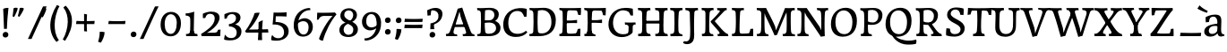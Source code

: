 SplineFontDB: 3.0
FontName: Experiment-Latin
FullName: Experiment-Latin
FamilyName: Experiment-Latin
Weight: Regular
Copyright: Copyright (c) 2015, Pathum Egodawatta
UComments: "2015-9-29: Created with FontForge (http://fontforge.org)"
Version: 0.001
ItalicAngle: 0
UnderlinePosition: 100
UnderlineWidth: 49
Ascent: 1000
Descent: 0
InvalidEm: 0
LayerCount: 2
Layer: 0 0 "Back" 1
Layer: 1 0 "Fore" 0
PreferredKerning: 4
XUID: [1021 779 -1439063335 14876943]
FSType: 0
OS2Version: 0
OS2_WeightWidthSlopeOnly: 0
OS2_UseTypoMetrics: 1
CreationTime: 1443542790
ModificationTime: 1465409581
PfmFamily: 17
TTFWeight: 400
TTFWidth: 5
LineGap: 122
VLineGap: 0
OS2TypoAscent: 129
OS2TypoAOffset: 1
OS2TypoDescent: 0
OS2TypoDOffset: 1
OS2TypoLinegap: 122
OS2WinAscent: 129
OS2WinAOffset: 1
OS2WinDescent: -161
OS2WinDOffset: 1
HheadAscent: 29
HheadAOffset: 1
HheadDescent: 183
HheadDOffset: 1
OS2Vendor: 'PfEd'
Lookup: 1 0 0 "'smcp' Lowercase to Small Capitals in Latin lookup 0" { "'smcp' Lowercase to Small Capitals in Latin lookup 0-1"  } ['smcp' ('DFLT' <'dflt' > 'latn' <'dflt' > ) ]
Lookup: 258 0 0 "'kern' Horizontal Kerning lookup 0" { "'kern' Horizontal Kerning lookup 0-1" [150,15,0] } ['kern' ('DFLT' <'dflt' > 'grek' <'dflt' > 'latn' <'dflt' > ) ]
MarkAttachClasses: 1
DEI: 91125
KernClass2: 6 6 "'kern' Horizontal Kerning lookup 0-1"
 5 seven
 5 V W T
 1 A
 4 A.sc
 7 r v w y
 5 comma
 6 period
 295 a b c d e f g h i j k l m n o q r s t x z acircumflex atilde adieresis aring ae ccedilla egrave eacute ecircumflex edieresis igrave iacute icircumflex idieresis eth ntilde ograve oacute ocircumflex otilde odieresis divide oslash ugrave uacute ucircumflex udieresis yacute thorn ydieresis amacron
 9 Y.sc T.sc
 9 u v w y p
 0 {} 0 {} 0 {} 0 {} 0 {} 0 {} 0 {} -133 {} -120 {} 0 {} 0 {} 76 {} 0 {} -160 {} -93 {} -40 {} 0 {} 19 {} 0 {} 0 {} 0 {} 0 {} 0 {} -70 {} 0 {} 0 {} 0 {} 0 {} -40 {} -134 {} 0 {} -93 {} -93 {} 0 {} 0 {} 0 {}
LangName: 1033
Encoding: Adobe-Latin-3
Compacted: 1
UnicodeInterp: none
NameList: Adobe Glyph List
DisplaySize: -128
AntiAlias: 1
FitToEm: 1
WinInfo: 20 10 6
BeginPrivate: 0
EndPrivate
Grid
-1000 656 m 0
 2000 656 l 1024
  Named: "SC"
-1000 687 m 4
 2000 687 l 1028
-1000 -118 m 0
 2000 -118 l 1024
-1000 734 m 0
 2000 734 l 1024
-1000 822.174682617 m 0
 2000 822.174682617 l 1024
-1000 801 m 0
 2000 801 l 1024
-1000 62 m 0
 2000 62 l 1024
2000 766 m 1024
-1000 1143 m 0
 2000 1143 l 1024
665 1500 m 0
 665 -500 l 1024
149 1500 m 0
 149 -500 l 1024
-1000 499 m 0
 2000 499 l 1024
-1000 612 m 0
 2000 612 l 1024
EndSplineSet
AnchorClass2: "top" "" "bottom" "" "thn_ubufibi" "" 
BeginChars: 65570 364

StartChar: space
Encoding: 0 32 0
GlifName: space
Width: 260
VWidth: 0
Flags: HMW
LayerCount: 2
EndChar

StartChar: a
Encoding: 65 97 1
AltUni2: 0000aa.ffffffff.0
GlifName: uni0061
Width: 622
VWidth: 153
Flags: HMW
AnchorPoint: "top" 285 611 basechar 0
LayerCount: 2
Back
SplineSet
40 125 m 4
 40 226 110 296 265 331 c 4
 357 352 431 356 431 356 c 5
 431 273 l 5
 431 273 387.3984375 290.712890625 328.873046875 290.712890625 c 4
 229.274414062 290.712890625 166.922851562 230.631835938 166.922851562 155.463867188 c 4
 166.922851562 97.7392578125 201.747070312 62.9501953125 260.104492188 62.9501953125 c 4
 340.875 62.9501953125 399.099609375 120.6796875 405 161 c 5
 433 119 l 5
 433 119 378 -13 203 -13 c 4
 118 -13 40 32 40 125 c 4
80 539 m 5
 129 566 237 611 336 611 c 4
 472 611 514 575 517 443 c 4
 518.604492188 380.40625 511.368164062 292.833007812 511.368164062 210.153320312 c 4
 511.368164062 130.017578125 510.858398438 54.1806640625 581.815429688 54.1806640625 c 4
 586.0078125 54.1806640625 590.40234375 54.4521484375 595 55 c 5
 606 16 l 5
 591.421875 7.560546875 551.53125 -10.88671875 507.555664062 -10.88671875 c 4
 430.97265625 -10.88671875 411.875976562 37.763671875 408 114 c 5
 398 114 l 5
 404.456054688 161.883789062 408.307617188 240.739257812 408.307617188 312.413085938 c 4
 408.307617188 373.95703125 405.467773438 430.205078125 399 457 c 4
 381.133789062 532.71875 336.314453125 553.875 295.028320312 553.875 c 4
 224.33984375 553.875 195.397460938 508.487304688 163 474 c 5
 215 557 l 5
 194 512 177 466 171 401 c 5
 83 392 l 5
 80 425.5 79.25 462.25 79.25 490.625 c 4
 79.25 519 80 539 80 539 c 5
EndSplineSet
Fore
SplineSet
40 125 m 0
 40 226 110 296 265 331 c 0
 357 352 431 356 431 356 c 1
 431 273 l 1
 431 273 387.3984375 290.712890625 328.873046875 290.712890625 c 0
 229.274414062 290.712890625 166.922851562 230.631835938 166.922851562 155.463867188 c 0
 166.922851562 97.7392578125 201.747070312 62.9501953125 260.104492188 62.9501953125 c 0
 340.875 62.9501953125 399.099609375 120.6796875 405 161 c 1
 433 119 l 1
 433 119 378 -13 203 -13 c 0
 118 -13 40 32 40 125 c 0
80 539 m 1
 129 566 227 611 336 611 c 0
 465 611 514 571 517 443 c 4
 518.467120011 380.402879514 511.368164062 292.833007812 511.368164062 210.153320312 c 0
 511.368164062 130.017578125 510.858398438 54.1806640625 581.815429688 54.1806640625 c 0
 586.0078125 54.1806640625 590.40234375 54.4521484375 595 55 c 1
 606 16 l 1
 591.421875 7.560546875 551.53125 -10.88671875 507.555664062 -10.88671875 c 0
 430.97265625 -10.88671875 411.875976562 37.763671875 408 114 c 1
 398 114 l 1
 404.456054688 161.883789062 408.307617188 240.739257812 408.307617188 312.413085938 c 0
 408.307617188 373.95703125 405.467773438 430.205078125 399 457 c 0
 381.133789062 532.71875 336.314453125 553.875 295.028320312 553.875 c 0
 224.33984375 553.875 195.397460938 508.487304688 163 474 c 1
 215 557 l 1
 194 512 177 466 171 401 c 1
 83 392 l 1
 80 425.5 79.25 462.25 79.25 490.625 c 0
 79.25 519 80 539 80 539 c 1
EndSplineSet
Substitution2: "'smcp' Lowercase to Small Capitals in Latin lookup 0-1" A.sc
EndChar

StartChar: n
Encoding: 78 110 2
GlifName: uni006E_
Width: 807
VWidth: 79
Flags: HMW
LayerCount: 2
Back
SplineSet
49 595 m 1
 64 594 80 594 97 594 c 0
 191 594 293 608 293 608 c 1
 293 608 276 496 270 470 c 1
 270 461 272 457 275 457 c 0
 282 457 293 478 293 478 c 1
 291 437 291 395 291 351 c 0
 291 327 291 304 291 279 c 0
 291 193 290 100 280 0 c 1
 165 0 l 1
 176 144 182 286 182 378 c 0
 182 414 181 442 179 459 c 0
 174 504 138 532 56 534 c 1
 49 595 l 1
52 62 m 1
 64 61 75 60 85 60 c 0
 140 60 171 81 174 130 c 1
 289 143 l 1
 289 139 289 135 289 132 c 0
 289 56 337 48 365 48 c 0
 368 48 371 48 373 48 c 1
 383 0 l 1
 60 0 l 1
 52 62 l 1
261 454 m 1
 310 522 420 612 527 612 c 0
 603 612 661 575 675 481 c 0
 678 459 679 418 679 373 c 0
 679 254 671 82 667 0 c 1
 544 0 l 1
 562 79 571 202 571 303 c 0
 571 347 569 387 565 417 c 0
 556 480 514 513 455 513 c 0
 354 513 286 417 286 417 c 1
 261 454 l 1
448 61 m 5
 452 61 470 59 484 59 c 0
 523 59 558 69 564 140 c 1
 673 139 l 1
 670 60 728 50 755 50 c 0
 758 50 760 50 762 50 c 1
 772 0 l 1
 458 0 l 1
 448 61 l 5
EndSplineSet
Fore
SplineSet
49 595 m 1
 127.857681666 592.742821222 293 608 293 608 c 1
 293 608 276 491 270 465 c 1
 292 478 l 1
 286.534179688 365.958007812 289.006835938 251.686523438 288 137.318359375 c 0
 288 54.2385065166 335.214303645 48 373 48 c 1
 383 0 l 1
 69 0 l 1
 61 62 l 1
 125.936523438 59.5888671875 167.999993744 69.2311077242 173.163024857 121.51374162 c 0
 182 211 181.999999015 312.218289658 182 378 c 0
 182 486.246410281 179.87465323 530.978666994 56 534 c 1
 49 595 l 1
261 454 m 1
 310 522 420 612 527 612 c 0
 603 612 661 575 675 481 c 0
 678 459 679 418 679 373 c 0
 679 301.221917303 676.089418456 210.161231876 672.901649834 131.199228044 c 1
 673.947646719 55.7391451607 730.554625096 50 762 50 c 1
 772 0 l 1
 458 0 l 1
 448 62 l 1
 508.048412496 56 554.445875621 56.008999501 563.604110753 135.800429659 c 0
 569.952106092 191.107551547 571.000000008 250.139083158 571 303 c 0
 571 347 569 387 565 417 c 0
 556 480 514 513 455 513 c 0
 354 513 286 417 286 417 c 1
 261 454 l 1
EndSplineSet
Substitution2: "'smcp' Lowercase to Small Capitals in Latin lookup 0-1" N.sc
EndChar

StartChar: d
Encoding: 68 100 3
GlifName: uni0064
Width: 745
VWidth: 79
Flags: HMW
LayerCount: 2
Back
SplineSet
56 225 m 4
 55 367 135.280334302 545.570083575 334 596 c 4
 409.932090807 615.269602633 494 604 534 589 c 5
 494 501 l 5
 494 501 415.563053281 559.984122102 332 539 c 4
 250.362242407 518.49935281 192 414 190 264 c 4
 189 161 223 76 302 68 c 4
 383 60 459 127 480 181 c 5
 511 140 l 5
 479 66 393 -13 280 -13 c 4
 135 -13 57 64 56 225 c 4
355 830 m 5
 438 828 609 850 609 850 c 5
 577 682 587 219 591 162 c 4
 597 80 625 45 703 57 c 5
 716 13 l 5
 664 -13 608 -27 550 -15 c 4
 497 -4 484 67 484 99 c 4
 484 109 475 130 475 142 c 4
 489 246 483 583 477 707 c 4
 475 754 432 767 360 766 c 5
 355 830 l 5
EndSplineSet
Fore
SplineSet
280 -13 m 0
 134.266833155 -13 55.9907813076 64.9930206683 55.9907813076 227.620987294 c 0
 55.9907813076 387.500195581 170.791569131 606.208991516 422.127804386 606.208991516 c 0
 469.686162524 606.208991516 513.131835938 597.325195312 538 588 c 1
 498 500 l 1
 498 500 446.724754206 545.394423022 373.558455199 545.394423022 c 0
 255.707151928 545.394423022 179.98331959 426.104546733 179.98331959 260.569181897 c 0
 179.98331959 155.521558851 225.616338936 67.3459811944 315.339119522 67.3459811944 c 0
 391.210475473 67.3459811944 460.157424634 129.976234773 480 181 c 1
 511 140 l 1
 479 66 393 -13 280 -13 c 0
355 830 m 1
 358.608695652 829.913043478 362.383742911 829.871455577 366.303854689 829.871455577 c 0
 452.5463138 829.871455577 609 850 609 850 c 1
 591.066445914 755.848841047 586.324023869 569.045683227 586.324023869 412.976895466 c 0
 586.324023869 290.562055033 589.241694261 187.055856784 591 162 c 0
 596.234042553 90.4680851064 618.209597103 54.7021276596 675.513951629 54.7021276596 c 0
 683.899954731 54.7021276596 693.042553191 55.4680851064 703 57 c 1
 716 13 l 1
 681.280333605 -7.97646511372 639.94190655 -21.0002051872 598.021498647 -21.0002051872 c 0
 507.840503751 -21.0002051872 484 44.1376635829 484 99 c 1
 475 142 l 1
 481.331884195 189.036854019 483.57267069 283.734996242 483.57267069 384.832486802 c 0
 483.57267069 507.264805739 480.286335345 639.082402869 477 707 c 0
 475.069693846 752.362194627 434.947048735 766.052693533 367.420782755 766.052693533 c 0
 364.982741955 766.052693533 362.508978444 766.034846923 360 766 c 1
 355 830 l 1
EndSplineSet
Substitution2: "'smcp' Lowercase to Small Capitals in Latin lookup 0-1" D.sc
EndChar

StartChar: h
Encoding: 72 104 4
GlifName: uni0068
Width: 800
VWidth: 79
Flags: HMW
LayerCount: 2
Back
SplineSet
45 61 m 1
 121 57 154 89 161 137 c 1
 279 146 l 1
 277 51 353 50 371 51 c 1
 381 0 l 1
 55 0 l 1
 45 61 l 1
46 829 m 1
 129 827 303 850 303 850 c 1
 278 637 275 208 279 145 c 0
 282 101 261 49 343 49 c 1
 327 1 l 1
 133 0 l 1
 133 0 152 72 160 136 c 0
 170 271 171 529 166 719 c 0
 161 763 131 766 53 766 c 1
 46 829 l 1
240 448 m 1
 288 519 410 604 504 611 c 0
 594 617 654 578 669 477 c 0
 680 399 666 113 661 0 c 1
 534 0 l 1
 551 79 561 202 561 303 c 0
 561 347 559 387 555 417 c 0
 544 493 490 526 411 509 c 0
 330 492 265 417 265 417 c 1
 240 448 l 1
440 58 m 1
 444 58 446 58 449 58 c 0
 518 58 549 94 553 140 c 1
 667 139 l 1
 664 49 737 49 756 50 c 1
 766 0 l 1
 448 0 l 1
 440 58 l 1
EndSplineSet
Fore
SplineSet
349.255859375 50.8447265625 m 0
 351.532226562 50.8447265625 353.474609375 50.9150390625 355 51 c 1
 365 0 l 1
 257.666992188 0 155.333333333 0 48 0 c 1
 38 61 l 1
 42.2894721164 60.7742383097 46.4419668169 60.6631553862 50.4605405683 60.6631553862 c 0
 115.39035833 60.6631553862 147.058200817 88.4656168318 153 136 c 0
 159.195238572 219.635720716 161.936188857 350.48004801 161.936188857 483.117129156 c 0
 161.936188857 564.575243239 160.902380714 646.709532859 159 719 c 0
 154 763 124 766 46 766 c 1
 39 829 l 1
 123.272401408 826.969339725 286.676757812 850 287 850 c 1
 267.733398438 685.852539062 261.533203125 325.422851562 261.533203125 171.083984375 c 0
 261.533203125 75.572265625 292.33203125 50.8447265625 349.255859375 50.8447265625 c 0
240 448 m 1
 288 519 410 604 504 611 c 0
 594 617 653 578 668 477 c 0
 679 399 665 113 660 0 c 1
 533 0 l 1
 550 79 560 202 560 303 c 0
 560 347 558 387 554 417 c 0
 543 493 490 526 411 509 c 0
 330 492 265 417 265 417 c 1
 240 448 l 1
440 58 m 1
 444 58 445 58 448 58 c 0
 517 58 548 94 552 140 c 1
 666 139 l 1
 663 49 736 49 755 50 c 1
 765 0 l 1
 447 0 l 1
 440 58 l 1
EndSplineSet
Substitution2: "'smcp' Lowercase to Small Capitals in Latin lookup 0-1" H.sc
EndChar

StartChar: e
Encoding: 69 101 5
GlifName: uni0065
Width: 610
VWidth: 153
Flags: HMW
AnchorPoint: "top" 339 611 basechar 0
LayerCount: 2
Back
SplineSet
41 230 m 4
 27.4091796875 479.856445312 175.48163483 608.546423077 324.999991234 610.306322712 c 4
 477.12162573 612.096864124 585.015157048 504.470609105 553 298 c 5
 151 296 l 5
 121 344 l 5
 378 367 l 5
 438 368 l 5
 428.612351016 506.488320884 367.945897225 561.018643125 305.000001521 559.378378732 c 4
 208.904663896 556.874295521 160.025066037 460.88873901 163 329 c 4
 165 228 186 78 324 53 c 4
 427 34 517 102 519 102 c 5
 543 68 l 5
 524 51 449 -19 322 -21 c 4
 195 -23 52 26 41 230 c 4
EndSplineSet
Fore
SplineSet
40 259 m 0
 39.400390625 495.856445312 188.483398438 608.422851562 338 610.306640625 c 0
 480.122070312 612.096679688 587.015625 504.470703125 565 298 c 1
 166 296 l 1
 136 344 l 1
 378 367 l 1
 441 368 l 1
 441.612304688 466.48828125 399.958984375 555.797851562 319 555.377929688 c 0
 233.88671875 554.936523438 167.997070312 454.909179688 166 323 c 0
 163.655273438 168.13671875 205.708984375 54.90234375 373 52.8203125 c 0
 470.967773438 51.6005859375 532.303710938 111 534 111 c 1
 554 76 l 1
 538 55 470.012695312 -19.1416015625 333 -20 c 0
 185 -20.9267578125 40.509765625 57.7041015625 40 259 c 0
EndSplineSet
Substitution2: "'smcp' Lowercase to Small Capitals in Latin lookup 0-1" E.sc
EndChar

StartChar: i
Encoding: 73 105 6
GlifName: uni0069
Width: 409
VWidth: 79
Flags: HMW
LayerCount: 2
Back
SplineSet
49 584 m 5
 132 582 289 595 289 595 c 5
 279 540 278 87 269 0 c 5
 159 0 l 5
 174 200 175 386 168 448 c 4
 163 493 127 523 55 523 c 5
 49 584 l 5
50 61 m 5
 116 57 164 79 168 137 c 5
 275 142 l 5
 273 47 335 53 363 54 c 5
 373 0 l 5
 57 0 l 5
 50 61 l 5
143 782 m 0
 143 824 177 852 218 852 c 0
 268 852 293 813 293 771 c 0
 293 729 259 701 218 701 c 0
 177 701 143 740 143 782 c 0
EndSplineSet
Fore
Refer: 115 729 N 1 0 0 1 216 644 2
Refer: 201 305 N 1 0 0 1 0 0 3
Substitution2: "'smcp' Lowercase to Small Capitals in Latin lookup 0-1" I.sc
EndChar

StartChar: s
Encoding: 83 115 7
GlifName: uni0073
Width: 531
VWidth: 153
Flags: HMW
LayerCount: 2
Back
SplineSet
49 7 m 5
 45 42 47 105 56 165 c 5
 139 156 l 5
 142 109 151 65 175 30 c 5
 134 41 122 85 115 128 c 5
 147 94 167 37 253 36 c 4
 313 35 355 82 363 126 c 0
 386 260 98 249 74 412 c 0
 58 516 145 609 302 606 c 0
 396 604 458 580 458 580 c 1
 462 542 460 471 455 437 c 1
 375 445 l 1
 374 482 359 543 338 591 c 2
 393 462 l 1
 379 478 358 554 274 555 c 0
 218 555 174 512 184 466 c 0
 209 351 460 349 476 184 c 0
 487 71 389 -25 245 -25 c 4
 132 -25 49 7 49 7 c 5
EndSplineSet
Fore
SplineSet
294.999611596 606.067175928 m 0
 387.623491053 606.067175928 458 580 458 580 c 1
 459.468027353 566.053740151 460.12789059 547.662577666 460.12789059 528.286866375 c 0
 460.12789059 494.868707696 458.164965809 458.521767503 455 437 c 1
 375 445 l 1
 374 482 359 543 338 591 c 2
 393 462 l 1
 379 478 358 554 274 555 c 0
 222.486750602 555 182.084960938 523.827148438 182.084960938 475.26953125 c 0
 182.084960938 340.240234375 476.840820312 351.802734375 476.840820312 161.782226562 c 0
 476.840820312 56.41796875 381.624783034 -25 245 -25 c 0
 132 -25 49 7 49 7 c 1
 47.7017787187 18.3594362118 47.0355743731 32.6682847904 47.0355743731 48.8667360309 c 0
 47.0355743731 82.5779618946 49.920997883 124.47331922 56 165 c 1
 139 156 l 1
 142 109 151 65 175 30 c 1
 134 41 122 85 115 128 c 1
 147.425076313 93.5483564173 167.701718274 35.9785274947 255.566993103 35.9785274947 c 0
 316.117832788 35.9785274947 366.00390625 74.060546875 366.00390625 136.217773438 c 4
 366.00390625 263.814453125 76.1787109375 253.373046875 76.1787109375 434.07421875 c 4
 76.1787109375 527.109375 154.450865302 606.067175928 294.999611596 606.067175928 c 0
EndSplineSet
Substitution2: "'smcp' Lowercase to Small Capitals in Latin lookup 0-1" S.sc
EndChar

StartChar: o
Encoding: 79 111 8
AltUni2: 0000ba.ffffffff.0
GlifName: o
Width: 662
VWidth: 153
Flags: HMW
AnchorPoint: "top" 359 611 basechar 0
LayerCount: 2
Back
SplineSet
44 246 m 4
 45 90 121 -15 299 -18 c 4
 522 -22 611 148 616 324 c 4
 622 531 516 614 362 615 c 4
 179 616 42 466 44 246 c 4
171 318 m 4
 176 505 267 552 313 556 c 4
 424 566 503 455 498 298 c 4
 494 168 441 55 344 44 c 4
 230 31 166 156 171 318 c 4
EndSplineSet
Fore
SplineSet
44 246 m 0
 45 90 131 -15 299 -18 c 0
 522.00031949 -21.9821485623 611 148 616 324 c 0
 622 531 516 614 362 615 c 0
 179 616 42 466 44 246 c 0
171 318 m 0
 176 505 272 552 318 556 c 4
 429 566 503 455 498 298 c 0
 494 168 441 55 344 44 c 0
 230 31 166 156 171 318 c 0
EndSplineSet
Substitution2: "'smcp' Lowercase to Small Capitals in Latin lookup 0-1" O.sc
EndChar

StartChar: b
Encoding: 66 98 9
GlifName: b
Width: 699
VWidth: 79
Flags: HMW
LayerCount: 2
Back
SplineSet
-7 830 m 1
 76 828 247 850 247 850 c 1
 215 682 225 219 229 162 c 0
 235 80 223 35 301 47 c 1
 314 3 l 1
 113 22 l 1
 126 127 133 572 115 707 c 0
 109 754 70 767 -2 766 c 1
 -7 830 l 1
113 22 m 1
 185 152 l 1
 185 152 250 31 367 52 c 0
 449 67 518 166 519 349 c 0
 520 486 448 535 386 534 c 0
 329 533 259 488 223 404 c 1
 189 445 l 1
 237 558 342 613 427 613 c 0
 572 613 649 515 643 344 c 0
 637 172 554 -10 324 -12 c 0
 226 -13 156 5 113 22 c 1
EndSplineSet
Fore
SplineSet
-7 830 m 1
 76 828 247 850 247 850 c 1
 215 682 225 219 229 162 c 0
 232.168052495 118.703282572 236.317826685 79.7219149929 239.347491672 66.0000026512 c 0
 113 22 l 1
 126 127 133 572 115 707 c 0
 109 754 70 767 -2 766 c 1
 -7 830 l 1
113 22 m 1
 185 152 l 1
 185 152 250 31 367 52 c 0
 449 67 518 166 519 349 c 0
 520 486 448 535 386 534 c 0
 329 533 259 488 223 404 c 1
 189 445 l 1
 237 558 342 613 427 613 c 0
 572 613 649 515 643 344 c 0
 637 172 554 -10 324 -12 c 0
 226 -13 156 5 113 22 c 1
EndSplineSet
Substitution2: "'smcp' Lowercase to Small Capitals in Latin lookup 0-1" B.sc
EndChar

StartChar: r
Encoding: 82 114 10
GlifName: r
Width: 578
VWidth: 79
Flags: HMW
LayerCount: 2
Back
SplineSet
49 595 m 1
 64 594 80 594 97 594 c 0
 191 594 293 608 293 608 c 1
 293 608 276 486 270 460 c 1
 293 468 l 1
 290 402 286 349 286 279 c 0
 286 193 287 100 300 0 c 1
 165 0 l 1
 176 144 182 286 182 378 c 0
 182 414 181 442 179 459 c 0
 174 504 138 532 56 534 c 1
 49 595 l 1
52 63 m 1
 64 62 75 61 85 61 c 0
 140 61 171 82 174 131 c 1
 288 150 l 1
 288 146 288 142 288 139 c 0
 288 63 357 49 405 49 c 0
 408 49 411 49 413 49 c 1
 423 1 l 1
 60 1 l 1
 52 63 l 1
215 350 m 5
 224 454 352 563 470 601 c 0
 528 620 573 609 573 609 c 1
 575 571 565 461 558 416 c 1
 498 422 l 1
 477 465 448 504 399 538 c 1
 520 475 l 1
 520 475 456 504 384 483 c 0
 318 464 261 416 259 295 c 1
 215 350 l 5
461 429 m 1049
EndSplineSet
Fore
SplineSet
49 595 m 1
 127.857681666 592.742821222 293 608 293 608 c 1
 293 608 279 491 273 465 c 1
 292 478 l 1
 286.534179688 365.958007812 286.220944371 261.690054366 288 147.318359375 c 0
 289.447667593 54.2508949873 374.213867188 48 412 48 c 1
 422 0 l 1
 81 0 l 1
 73 62 l 1
 127.936523438 57.5888671875 167.999993745 69.2311077241 173.163024857 121.51374162 c 0
 182 211 182 312.218289658 182 378 c 0
 182 486.246410281 179.87465323 530.978666994 56 534 c 1
 49 595 l 1
233 380 m 1
 262 502 371.944335938 566.260742188 440 586 c 0
 491.029296875 600.80078125 543 601 543 601 c 1
 545 563 538 464 531 419 c 1
 469 421 l 1
 463 445 449 475 410 490 c 1
 471 462 l 1
 471 462 415.346679688 491.06640625 370 477 c 0
 315.665039062 460.145507812 280 418 248 344 c 1
 233 380 l 1
EndSplineSet
Substitution2: "'smcp' Lowercase to Small Capitals in Latin lookup 0-1" R.sc
EndChar

StartChar: period
Encoding: 14 46 11
GlifName: period
Width: 318
VWidth: 79
Flags: HMW
AnchorPoint: "top" 150.158 -40.4551 basechar 0
LayerCount: 2
Back
SplineSet
65.568359375 51.4892578125 m 0
 65.568359375 103.21875 106.767578125 136.37890625 157.268554688 136.37890625 c 0
 218.404296875 136.37890625 248.969726562 93.9345703125 248.969726562 42.2060546875 c 0
 248.969726562 -9.5224609375 207.772460938 -44.009765625 157.268554688 -44.009765625 c 0
 106.767578125 -44.009765625 65.568359375 -0.23828125 65.568359375 51.4892578125 c 0
EndSplineSet
Fore
SplineSet
74.8271484375 48.6171875 m 0
 74.8271484375 95.755859375 110.559570312 129.618164062 156.59375 129.618164062 c 0
 197.916992188 129.618164062 233.801757812 100.114257812 233.801757812 53.0751953125 c 0
 233.801757812 4.19140625 198.747070312 -28.3994140625 151.59375 -28.3994140625 c 0
 105.08203125 -28.3994140625 74.8271484375 -0.265625 74.8271484375 48.6171875 c 0
EndSplineSet
EndChar

StartChar: t
Encoding: 84 116 12
GlifName: t
Width: 460
VWidth: 79
Flags: HMW
LayerCount: 2
Back
SplineSet
20 584 m 1
 54 586 118 583 140 584 c 1
 140 584 139 678 141 767 c 1
 256 792 l 1
 237 563 229 200 260 132 c 0
 289 70 357 54 425 95 c 1
 451 60 l 1
 430 36 359 -12 278 -13 c 0
 194 -14 127 42 131 140 c 0
 133 193 139 340 133 498 c 1
 133 498 103 517 35 517 c 1
 20 584 l 1
142 584 m 1
 164 585 177 583 202 584 c 1
 397 584 l 1
 409 520 l 1
 232 505 l 1
 207 506 184 465 156 485 c 1
 142 584 l 1
EndSplineSet
Fore
SplineSet
117.830078125 127.73046875 m 0
 117.830078125 193.290039062 133.245117188 386.213867188 129 498 c 1
 129 498 85 517 25 517 c 1
 15 584 l 1
 135 584 l 1
 135 584 135 678 136 767 c 1
 251 792 l 1
 245.831054688 729.704101562 241.4765625 657.4921875 238.5 584 c 1
 392 584 l 1
 404 520 l 1
 235.87890625 505.751953125 l 1
 232.805664062 464.970703125 230.220703125 404.739257812 230.220703125 366.545898438 c 0
 230.220703125 245.33984375 224.767578125 161.739257812 237 128 c 0
 252.180664062 86.130859375 288.689453125 68.3408203125 327.916992188 68.3408203125 c 0
 351.260742188 68.3408203125 376.630859375 75.7041015625 402 91 c 1
 428 56 l 1
 406.87890625 31.861328125 334.671875 -17.0126953125 252.791015625 -17.0126953125 c 0
 159.211914062 -17.0126953125 117.830078125 35.6962890625 117.830078125 127.73046875 c 0
EndSplineSet
Substitution2: "'smcp' Lowercase to Small Capitals in Latin lookup 0-1" T.sc
EndChar

StartChar: p
Encoding: 80 112 13
GlifName: p
Width: 768
VWidth: 79
Flags: HMW
LayerCount: 2
Back
SplineSet
40 595 m 1
 55 594 71 594 88 594 c 0
 182 594 284 608 284 608 c 1
 284 608 267 506 261 480 c 1
 284 488 l 1
 281 422 277 349 277 279 c 0
 277 193 278 -117 291 -217 c 1
 156 -217 l 1
 167 -73 173 286 173 378 c 0
 173 414 172 442 170 459 c 0
 165 504 130 536 47 534 c 1
 40 595 l 1
43 -156 m 1
 55 -157 66 -158 76 -158 c 0
 131 -158 160 -150 163 -101 c 5
 282 -82 l 5
 282 -86 282 -90 282 -93 c 4
 282 -169 341 -170 389 -170 c 0
 392 -170 395 -170 397 -170 c 1
 407 -218 l 1
 51 -218 l 1
 43 -156 l 1
227 12 m 1
 267 100 l 1
 267 100 338 43 429 62 c 0
 517 80 576 181 578 331 c 0
 579 434 548 524 459 533 c 0
 378 541 302 474 281 420 c 1
 250 461 l 1
 282 535 378 614 491 614 c 0
 635 614 711 531 712 370 c 0
 713 228 630 50 427 5 c 0
 349 -12 267 -3 227 12 c 1
EndSplineSet
Fore
SplineSet
40 595 m 1
 55 594 71 594 88 594 c 0
 182 594 284 608 284 608 c 1
 284 608 267 506 261 480 c 1
 284 488 l 1
 281 422 277 349 277 279 c 0
 277 193 278 -117 291 -217 c 1
 156 -217 l 1
 167 -73 173 286 173 378 c 0
 173 414 172 442 170 459 c 0
 165 504 130 536 47 534 c 1
 40 595 l 1
43 -156 m 1
 55 -157 66 -158 76 -158 c 0
 131 -158 160 -150 163 -101 c 1
 282 -82 l 1
 282 -86 282 -90 282 -93 c 0
 282 -169 341 -170 389 -170 c 0
 392 -170 395 -170 397 -170 c 1
 407 -218 l 1
 51 -218 l 1
 43 -156 l 1
227 12 m 1
 267 100 l 1
 267 100 338 43 429 62 c 0
 517 80 576 181 578 331 c 0
 579 434 548 524 459 533 c 0
 378 541 302 474 281 420 c 1
 250 461 l 1
 282 535 378 614 491 614 c 0
 635 614 711 531 712 370 c 0
 713 228 630 50 427 5 c 0
 349 -12 267 -3 227 12 c 1
EndSplineSet
Substitution2: "'smcp' Lowercase to Small Capitals in Latin lookup 0-1" P.sc
EndChar

StartChar: v
Encoding: 86 118 14
GlifName: v
Width: 659
VWidth: 79
Flags: HMW
LayerCount: 2
Back
SplineSet
660 538 m 1
 590.022460938 535.735351562 582.594321118 496.991141736 564.810546875 455.861328125 c 4
 487.965836871 278.137041014 404.959960938 87.9033203125 367.661132812 7.6162109375 c 9
 243.399414062 -25.650390625 l 1
 204.270507812 85.927734375 171.459960938 225.581054688 91.4970703125 462.43359375 c 1
 72.3037109375 526.984375 56.650390625 532.875976562 0 532 c 1
 -14 596 l 1
 100 590.78125 184 592.904296875 298 596 c 5
 312 542 l 5
 236 536 193 525 208 460 c 1
 207.7265625 459.962890625 l 1
 235.463867188 361.939453125 276.78125 242.842773438 301.678710938 148 c 1
 304.244140625 125.912109375 323 57 320.991210938 63 c 1
 350.858398438 134.987304688 426.057617188 302.979492188 489.733398438 468.791992188 c 1
 507.560546875 526.806640625 455.559570312 535.975585938 388 533 c 1
 379 596 l 1
 475.666992188 590.463867188 552.333007812 592.002929688 649 596 c 1
 660 538 l 1
EndSplineSet
Fore
SplineSet
-4 596 m 1
 105.95483871 590.78125 185.04516129 592.904296875 295 596 c 1
 309 542 l 1
 233 536 202 525 217 460 c 1
 216.7265625 459.962890625 l 1
 248.463867188 361.939453125 283.522399176 241.149305816 313.678710938 148 c 0
 319.389520089 126.13046875 326.991210938 62 326.991210938 62 c 1
 357.035397373 134.522139252 435.627311169 300.728341587 496.733398438 468.791992188 c 0
 517.490234374 525.794921875 465.559570312 535.975585938 398 533 c 1
 389 596 l 1
 485.666992188 590.463867188 562.333007812 592.002929688 659 596 c 1
 670 538 l 1
 600.022460938 535.735351562 592.594726562 496.991210938 574.810546875 455.861328125 c 0
 497.965820312 277.340185174 414.959960938 88.2631544318 377.661132812 7.6162109375 c 9
 252.399414062 -25.650390625 l 1
 213.270507812 85.927734375 178.610351562 224.994140625 100.497070312 462.43359375 c 0
 79.4541015625 526.397460938 56.650390625 532.875976562 10 532 c 1
 -4 596 l 1
EndSplineSet
EndChar

StartChar: m
Encoding: 77 109 15
GlifName: m
Width: 1156
VWidth: 79
Flags: HMW
LayerCount: 2
Back
SplineSet
49 596 m 1
 153 592 283 608 283 608 c 1
 283 608 266 496 260 470 c 1
 260 437 283 478 283 478 c 1
 277 338 288 181 270 0 c 1
 155 0 l 1
 170 200 176 397 169 459 c 0
 164 504 138 526 56 528 c 1
 49 596 l 1
52 62 m 1
 128 63 160 72 164 130 c 1
 279 143 l 1
 274 48 337 47 363 48 c 1
 373 0 l 1
 60 0 l 1
 52 62 l 1
221 454 m 1
 259 515 385 605 489 611 c 0
 588 617 637 578 652 477 c 0
 663 399 651 113 646 0 c 1
 519 0 l 1
 543 114 550 319 540 417 c 0
 532 493 478 530 396 513 c 0
 315 497 246 417 246 417 c 1
 221 454 l 1
443 58 m 1
 519 54 534 92 538 140 c 1
 651 139 l 1
 648 49 712 49 731 50 c 1
 741 0 l 1
 453 0 l 1
 443 58 l 1
611 454 m 1
 649 515 771 605 875 611 c 0
 974 617 1023 578 1038 477 c 0
 1049 399 1037 113 1032 0 c 1
 905 0 l 1
 929 114 936 319 926 417 c 0
 918 493 864 530 782 513 c 0
 701 497 636 417 636 417 c 1
 611 454 l 1
819 58 m 1
 895 54 920 92 924 140 c 1
 1037 139 l 1
 1034 49 1108 49 1127 50 c 1
 1137 0 l 1
 829 0 l 1
 819 58 l 1
EndSplineSet
Fore
SplineSet
618 454 m 1
 667 522 777 612 884 612 c 0
 960 612 1018 575 1032 481 c 0
 1035 459 1036 418 1036 373 c 0
 1036 301.221679688 1033.08984375 210.161132812 1029.90136719 131.19921875 c 1
 1030.94726562 55.7392578125 1087.5546875 50 1119 50 c 1
 1129 0 l 1
 1024 0 l 1
 901 0 l 1
 827 0 l 1
 817 59 l 1
 860.048828125 55 911.446289062 56.0087890625 920.604492188 135.80078125 c 0
 926.952148438 191.107421875 928 250.138671875 928 303 c 0
 928 347 926 387 922 417 c 0
 913 480 871 513 812 513 c 0
 711 513 643 417 643 417 c 1
 618 454 l 1
39 595 m 1
 117.857421875 592.743164062 283 608 283 608 c 1
 283 608 271 521 265 495 c 1
 287 508 l 1
 281.534179688 395.958007812 279.006835938 251.686523438 278 137.318359375 c 0
 278 54.23828125 325.213867188 48 363 48 c 1
 373 0 l 1
 270 0 l 1
 155 0 l 1
 59 0 l 1
 51 62 l 1
 105.936523438 55.5888671875 158 69.2314453125 163.163085938 121.513671875 c 0
 172 211 172 312.21875 172 378 c 0
 172 486.24609375 169.875 530.978515625 46 534 c 1
 39 595 l 1
256 484 m 1
 305 546 403 612 510 612 c 0
 586 612 639 575 653 481 c 0
 656 459 657 418 657 373 c 0
 657 301.221679688 654.08984375 210.161132812 650.901367188 131.19921875 c 1
 651.947265625 55.7392578125 700.5546875 50 732 50 c 1
 742 0 l 1
 645 0 l 1
 518 0 l 1
 452 0 l 1
 442 60 l 1
 485.048828125 56 528.446289062 56.0087890625 537.604492188 135.80078125 c 0
 543.952148438 191.107421875 545 250.138671875 545 303 c 0
 545 347 543 387 539 417 c 0
 530 480 492 516 433 516 c 0
 332 516 281 447 281 447 c 1
 256 484 l 1
EndSplineSet
EndChar

StartChar: g
Encoding: 71 103 16
GlifName: g
Width: 769
VWidth: 153
Flags: HMW
LayerCount: 2
Back
SplineSet
32.5732421875 -174 m 4
 25.6675429029 -77.7384980872 134.967773438 21.728515625 240 62 c 5
 340 56 l 21
 251.77734375 37.1123046875 150.629882812 -19.7021484375 147.3671875 -106 c 4
 144.555664062 -180.359375 214.731445312 -225.168945312 327 -220 c 4
 462.58202522 -213.757681519 531 -138 531 -66 c 4
 531 83 137 60 61 57 c 5
 58 74 56 96 50 119 c 5
 80 154 145 211 202 250 c 5
 252 236 l 5
 221 213 150.925046816 130 211 130 c 4
 468.77703544 130 647.1328125 123.999023438 646 -38 c 4
 645 -181 432.998046875 -292.731445312 241 -294 c 4
 109.434570312 -294.869140625 38.5546875 -257.377929688 32.5732421875 -174 c 4
66 380 m 4
 64.6176787242 520.996770133 201 611 343 611 c 4
 458 611 570 571 570 453 c 4
 570 301 436 227 300 227 c 4
 155 227 67 278 66 380 c 4
187 414 m 4
 187 322 249 283 314 284 c 4
 397.99609375 285.291992188 446 357 446 436 c 4
 446 499 413 558 325 558 c 4
 257 558 187 509 187 414 c 4
516 510 m 21
 546 512 626 541 728 601 c 5
 734 564 735 496 731 466 c 5
 675 468 609 468 558 468 c 13
 516 510 l 21
EndSplineSet
Fore
SplineSet
60.5732421875 -150 m 0
 59.7385363062 -33.7377531922 170.967773438 21.728515625 276 62 c 1
 376 55 l 17
 287.77734375 36.1123046875 181.629882812 -20.7021484375 178.3671875 -107 c 0
 175.555664062 -181.359375 251.731445312 -230.168945312 364 -225 c 0
 499.58203125 -218.7578125 560.166503195 -137.814394412 555 -66 c 0
 545 73 352.033587744 49.3352864019 194 57 c 0
 121.936523438 60.4951171875 93.291015625 69.162109375 85 124 c 1
 126.3828125 173.563476562 191 220 258 259 c 1
 273 229 l 1
 219 186 206.924804688 130 267 130 c 0
 484.77734375 130 683.218033121 123.998405098 682 -38 c 0
 681 -171 519.999103131 -292.869150987 298 -294 c 0
 150.433925296 -294.751692 61.2236328125 -240.58984375 60.5732421875 -150 c 0
74 384 m 0
 72.5312896652 524.996192137 209 611 351 611 c 0
 446 611 578 570 578 452 c 0
 578 307 444 228 308 228 c 0
 163 228 75 288 74 384 c 0
195 409 m 0
 195 317 259 282.0234375 322 283 c 0
 407.995117188 284.333007812 454 350 454 429 c 4
 454 492 416 557 335 557 c 0
 267 557 195 497 195 409 c 0
524 516 m 17
 554 518 634 547 736 607 c 1
 742 570 743 502 739 472 c 1
 683 474 617 474 566 474 c 9
 524 516 l 17
EndSplineSet
Substitution2: "'smcp' Lowercase to Small Capitals in Latin lookup 0-1" G.sc
EndChar

StartChar: H
Encoding: 40 72 17
GlifName: H_
Width: 897
VWidth: 79
Flags: HMW
LayerCount: 2
Back
SplineSet
42 61 m 1
 118 57 148 89 155 137 c 1
 274 146 l 1
 272 51 348 50 366 51 c 1
 376 0 l 1
 52 0 l 1
 42 61 l 1
61 800 m 5
 174 792 253 795 361 800 c 5
 371 749 l 5
 353 750 284 749 286 654 c 5
 160 663 l 5
 153 711 143 743 67 739 c 5
 61 800 l 5
127 0 m 1
 127 0 146 72 154 136 c 1
 166 298 166 583 156 768 c 1
 299 793 l 1
 274 593 270 208 274 145 c 0
 277 101 256 49 338 49 c 1
 322 1 l 1
 127 0 l 1
194 367 m 1
 194 433 l 1
 603 434 l 1
 747 441 l 1
 747 370 l 1
 194 367 l 1
537 58 m 1
 613 54 648 92 652 140 c 1
 770 139 l 1
 767 49 833 49 852 50 c 1
 862 0 l 1
 547 0 l 1
 537 58 l 1
552 800 m 1
 668 790 750 794 856 800 c 1
 861 749 l 1
 843 750 783 749 779 654 c 1
 655 663 l 1
 648 711 636 743 560 739 c 1
 552 800 l 1
624 0 m 1
 624 0 643 72 651 136 c 1
 663 298 660 583 650 768 c 1
 792 793 l 1
 767 593 767 208 770 145 c 0
 772 101 752 49 834 49 c 1
 818 1 l 1
 624 0 l 1
EndSplineSet
Fore
SplineSet
510 800 m 5
 632.103515625 794.626953125 758.040039062 796.038085938 855 801 c 5
 855 801 860 755 863 736 c 5
 802 733 760.9921875 725.918945312 756 663 c 4
 745.516601562 530.87109375 739 368 747 153 c 4
 749.634765625 82.1904296875 804 59 856 63 c 5
 867 0 l 5
 522 -1 l 5
 514 63 l 5
 577 64 622.334960938 74.908203125 626 138 c 4
 632.444335938 248.939453125 636.061523438 455 629 638 c 4
 626.715820312 697.201171875 617 738.604492188 519 736 c 5
 516 752 512 791 510 800 c 5
30 800 m 1
 152.103515625 794.626953125 278.040039062 796.038085938 375 801 c 1
 375 801 380 755 383 736 c 1
 322 733 280.9921875 725.918945312 276 663 c 0
 265.516601562 530.87109375 259 368 267 153 c 0
 269.634765625 82.1904296875 324 59 376 63 c 1
 387 0 l 1
 42 -1 l 1
 34 63 l 1
 97 64 142.334960938 74.908203125 146 138 c 0
 152.444335938 248.939453125 156.061137548 455.000011327 149 638 c 0
 146.71568314 697.201503541 137 738.604492188 39 736 c 1
 36 752 32 791 30 800 c 1
194 358 m 1
 194 435 l 1
 523 436 l 5
 727 443 l 5
 727 358 l 5
 194 358 l 1
EndSplineSet
Substitution2: "'smcp' Lowercase to Small Capitals in Latin lookup 0-1" H.sc
EndChar

StartChar: A
Encoding: 33 65 18
GlifName: A_
Width: 844
VWidth: 79
Flags: HMW
AnchorPoint: "top" 409 812 basechar 0
LayerCount: 2
Back
SplineSet
42 61 m 1
 123 52 145 86 164 136 c 0
 257 377 326 583 381 768 c 5
 420 774 468 786 507 799 c 5
 568 589 637 418 737 150 c 0
 754 104 775 43 843 55 c 1
 853 0 l 1
 741 0 629 0 517 0 c 1
 507 64 l 1
 578 53 629 65 613 124 c 0
 579 249 505 396 462 541 c 4
 454 580 439 635 431 676 c 5
 371 468 279 210 264 145 c 0
 243 49 318 50 366 51 c 1
 376 0 l 1
 268 0 160 0 52 0 c 1
 42 61 l 1
285 308 m 1
 285 366 l 1
 608 374 l 1
 608 311 l 1
 285 308 l 1
EndSplineSet
Fore
SplineSet
20 61 m 1
 91 62 116.469726562 85.82421875 135 136 c 0
 224 377 297 594 352 779 c 1
 391 785 439 797 478 810 c 1
 539 600 608 418 708 150 c 0
 725 104 746 49 814 51 c 1
 824 0 l 1
 712 0 610 0 498 0 c 1
 488 58 l 1
 559 57 600 65 584 124 c 0
 550 249 476 407 433 552 c 0
 425 591 410 656 402 697 c 1
 342 489 253 210 238 145 c 0
 217 49 283 50 331 51 c 1
 341 0 l 1
 233 0 138 0 30 0 c 1
 20 61 l 1
256 258 m 1
 256 329 l 1
 579 337 l 1
 579 261 l 1
 256 258 l 1
EndSplineSet
Substitution2: "'smcp' Lowercase to Small Capitals in Latin lookup 0-1" A.sc
EndChar

StartChar: B
Encoding: 34 66 19
GlifName: B_
Width: 736
VWidth: 79
Flags: HMW
LayerCount: 2
Back
SplineSet
33 798 m 1
 221 786 262 803 412 803 c 0
 547 803 628 738 629 618 c 0
 630 524 564 417 457 412 c 1
 489 437 l 1
 629 401 685.073242188 322.999023438 684 220 c 4
 682 28 537 0 336 0 c 1
 268 -1 123 0 49 0 c 1
 39 61 l 1
 118 51 149 77 151 127 c 0
 160 342 163 468 155 628 c 0
 152 686 135 742 43 735 c 1
 33 798 l 1
260 375 m 1
 259 275 259 197 269 123 c 0
 276 65 321 61 374 61 c 0
 487 62 562 119 562 219 c 0
 562 306 491 383 386 386 c 0
 343 387 295 382 260 375 c 1
262 450 m 1
 458 426 504 530 506 587 c 0
 509 677 449 745 371 747 c 0
 325 748 291 739 268 730 c 1
 260 653 263 548 262 450 c 1
EndSplineSet
Fore
SplineSet
41 798 m 1
 199 788 262 803 412 803 c 0
 547 803 648 738 649 618 c 0
 650 524 584 417 477 412 c 1
 509 437 l 1
 629 421 697.197265625 332.998046875 696 230 c 0
 694 58 535 0 374 0 c 0
 305.9921875 0 127 0 53 0 c 1
 43 57 l 1
 122 57 142 77 144 127 c 0
 153 342 156 468 148 628 c 0
 145 686 143 734 51 735 c 1
 41 798 l 1
257 375 m 1
 256 275 259 207 269 133 c 0
 276 75 308 68 384 68 c 0
 487.004882812 68 573 129 573 229 c 0
 573 316 511 383 396 386 c 0
 353.003001535 387.12166083 292 382 257 375 c 1
259 450 m 1
 311.753975616 448.211901024 355.358515781 449.301376436 391 451.1484375 c 0
 487.708180221 456.160179243 525.31625831 537.303639121 526 599 c 0
 527.0311349 692.042843199 459 742 381 744 c 0
 335 745 291 739 268 730 c 1
 260 653 260 548 259 450 c 1
EndSplineSet
Substitution2: "'smcp' Lowercase to Small Capitals in Latin lookup 0-1" B.sc
EndChar

StartChar: W
Encoding: 55 87 20
GlifName: W_
Width: 1241
VWidth: 79
Flags: HMW
LayerCount: 2
Back
SplineSet
-15 800 m 1
 101 796 233 793 321 800 c 1
 331 736 l 1
 260 747 209 735 225 676 c 0
 259 551 333 370 376 225 c 0
 384 192 399 135 407 100 c 1
 467 301 559 592 574 655 c 1
 674 664 l 1
 581 430 512 188 457 8 c 1
 418 2 370 -10 331 -23 c 1
 270 181 201 390 101 650 c 0
 84 696 63 748 -5 736 c 1
 -15 800 l 1
459 800 m 1
 571 800 683 800 795 800 c 1
 805 736 l 1
 734 747 683 735 699 676 c 0
 733 551 799 370 842 225 c 0
 850 192 865 135 873 100 c 1
 933 301 1024 592 1039 655 c 0
 1060 751 985 750 937 749 c 1
 927 800 l 1
 1035 800 1143 800 1251 800 c 1
 1261 739 l 1
 1180 748 1158 714 1139 664 c 0
 1046 430 978 188 923 8 c 1
 884 2 836 -10 797 -23 c 1
 736 181 675 390 575 650 c 0
 558 696 537 757 469 745 c 1
 459 800 l 1
EndSplineSet
Fore
SplineSet
-5 797 m 1
 111 793 243 790 331 797 c 1
 341 733 l 1
 270 744 219 732 235 673 c 0
 269 548 324 384 367 239 c 0
 375 206 380 130 388 95 c 1
 453 296 575 574 590 637 c 1
 680 661 l 1
 597 427 492 188 437 8 c 1
 398 2 350 -10 311 -23 c 1
 250 181 204 387 111 647 c 0
 94.4833984375 693.17578125 73 745 5 733 c 1
 -5 797 l 1
465 797 m 1
 577 797 689 797 801 797 c 1
 811 733 l 1
 740 744 689 732 705 673 c 0
 739 548 801 370 844 225 c 0
 852 192 854 135 862 100 c 1
 922 301 1020.94628906 578.024414062 1031 642 c 0
 1042 712 995 741 917 740 c 1
 907 797 l 1
 1015 797 1123 797 1231 797 c 1
 1241 736 l 1
 1160 745 1134.9296875 712.061523438 1119 661 c 0
 1046 427 970 188 915 8 c 1
 876 2 838 -10 799 -23 c 1
 738 181 681 387 581 647 c 0
 564 693 543 754 475 742 c 1
 465 797 l 1
EndSplineSet
Substitution2: "'smcp' Lowercase to Small Capitals in Latin lookup 0-1" W.sc
EndChar

StartChar: c
Encoding: 67 99 21
GlifName: c
Width: 591
VWidth: 79
Flags: HMW
AnchorPoint: "bottom" 322 -21 basechar 0
AnchorPoint: "top" 350 611 basechar 0
LayerCount: 2
Back
SplineSet
53 230 m 0
 52 404 157 598 400 598 c 0
 498 598 551 569 551 569 c 1
 553 531 553 461 546 416 c 1
 486 422 l 1
 465 465 446 504 397 538 c 5
 468 535 l 1
 446 470 424 534 332 533 c 0
 253 532 179 476 177 325 c 0
 175 202 218 64 352 62 c 0
 417 61 476 86 513 121 c 1
 544 87 l 1
 492 23 418 -15 314 -15 c 0
 165 -15 54 69 53 230 c 0
EndSplineSet
Fore
SplineSet
349 611 m 1024,20,21
53 230 m 0,0,1
 42.3232421875 394.091796875 137 603 380 610 c 0,2,3
 477.958984375 612.822265625 541 581 541 581 c 1,4,5
 543 543 543 473 536 428 c 1,6,-1
 476 434 l 1,7,8
 455 477 436 516 387 550 c 1,9,-1
 458 497 l 5,10,11
 426 522 350.444335938 566.977539062 275 528 c 4,12,13
 219.269210167 499.207261477 181.849609375 406.001953125 185 274 c 0,14,15
 188.173828125 141.022460938 259 55 373 53 c 0,16,17
 437.998046875 51.859375 497 77 534 112 c 1,18,-1
 558 77 l 1,19,20
 502 14 428 -21 334 -21 c 0,21,22
 185 -21 64.7490234375 49.42578125 53 230 c 0,0,1
EndSplineSet
EndChar

StartChar: w
Encoding: 87 119 22
GlifName: w
Width: 976
VWidth: 79
Flags: HMW
LayerCount: 2
Back
SplineSet
-7 596 m 1
 113 587 189 589 295 596 c 1
 309 542 l 1
 253 546 196 538 220 460 c 1
 248 362 275 292 300 197 c 1
 311 162 325 74 325 74 c 1
 357 146 428 293 492 459 c 1
 573 456 l 1
 504 279 399 71 362 -9 c 9
 258 -26 l 1
 219 86 178 225 98 462 c 1
 79 527 48 533 1 532 c 1
 -7 596 l 1
378 596 m 1
 489 592 566 594 660 596 c 1
 670 542 l 1
 609 546 589 525 604 460 c 1
 632 362 653 292 678 197 c 5
 689 162 702 77 702 77 c 1
 734 149 784 293 838 459 c 1
 861 517 817 536 749 533 c 1
 740 596 l 1
 837 590 906 590 1000 596 c 1
 1011 538 l 1
 951 536 943 508 923 456 c 0
 854 279 783 71 746 -9 c 9
 642 -26 l 1
 608 86 553 245 483 482 c 1
 474 517 443 538 396 532 c 1
 378 596 l 1
EndSplineSet
Fore
SplineSet
-7 596 m 1
 113 587 197 589 303 596 c 1
 317 542 l 1
 261 546 198.982421875 537.345703125 225 460 c 4
 257.877929688 362.260742188 279.7890625 291.650390625 310 197 c 4
 321.153320312 162.056640625 325 74 325 74 c 1
 355 146 403 293 472 459 c 1
 551 456 l 1
 473 279 398 71 362 -9 c 9
 258 -26 l 1
 219 86 175.907934602 224.341452022 98 462 c 0
 76.907934602 526.341452022 48 533 1 532 c 1
 -7 596 l 1
356 596 m 1
 467 592 550 594 644 596 c 1
 654 542 l 1
 593 546 569.174804688 523.975585938 588 460 c 0
 616.989257812 361.481445312 642.7890625 291.650390625 671 197 c 0
 681.477539062 161.848632812 677 77 677 77 c 1
 709 149 751.275390625 293.982421875 808 459 c 0
 828.275390625 517.982421875 787 536 719 533 c 1
 710 596 l 1
 807 590 876 590 970 596 c 1
 981 538 l 1
 921 536 913 508 893 456 c 0
 824 279 755 71 724 -9 c 9
 620 -26 l 1
 586 86 529.920898438 244.702148438 461 482 c 0
 450.920898438 516.702148438 421 538 374 532 c 1
 356 596 l 1
EndSplineSet
EndChar

StartChar: V
Encoding: 54 86 23
GlifName: V_
Width: 826
VWidth: 79
Flags: HMW
LayerCount: 2
Back
SplineSet
-5 799 m 1
 107 794 249 793 331 799 c 1
 341 735 l 1
 270 746 219 734 235 675 c 0
 269 556 340 384 383 245 c 0
 391 206 409 127 417 86 c 5
 487 277 606 591 621 654 c 0
 642 750 560 749 512 748 c 1
 502 799 l 1
 613 795 723 790 826 799 c 1
 836 738 l 1
 755 747 733 713 714 663 c 0
 621 429 529 188 474 8 c 1
 435 2 387 -10 348 -23 c 1
 287 187 211 401 111 669 c 0
 94 705 73 754 5 744 c 1
 -5 799 l 1
EndSplineSet
Fore
SplineSet
5 799 m 1
 117 794 259 793 341 799 c 1
 351 735 l 1
 280 746 231 734 247 675 c 0
 281 556 354 377 397 238 c 0
 405 199 416 117 420 76 c 1
 490 267 604 591 619 654 c 0
 640 750 560 749 512 748 c 1
 502 799 l 1
 613 795 723 790 826 799 c 1
 836 738 l 1
 755 747 733 713 714 663 c 0
 621 429 529 188 474 8 c 1
 435 2 387 -10 348 -23 c 1
 287 187 221 401 121 669 c 0
 104 705 83 754 15 744 c 1
 5 799 l 1
EndSplineSet
Substitution2: "'smcp' Lowercase to Small Capitals in Latin lookup 0-1" V.sc
EndChar

StartChar: C
Encoding: 35 67 24
GlifName: C_
Width: 748
VWidth: 79
Flags: HMW
LayerCount: 2
Back
SplineSet
57 289 m 4
 45 527 201 809 533 809 c 0
 694 809 753 773 753 773 c 1
 756 722 752 592 742 550 c 1
 683 553 l 1
 651 641 568 755 522 762 c 1
 536 783 718 739 665 644 c 1
 648 648 581 737 458 737 c 0
 300 737 193 589 190 393 c 0
 187 226 277 69 461 71 c 0
 550.000360373 71.9673952214 632 118 683 166 c 1
 723 123 l 1
 652 35 541 -17 399 -17 c 0
 195 -17 67.423828125 82.259765625 57 289 c 4
EndSplineSet
Fore
SplineSet
48 297 m 4
 33.392578125 555.762695312 194.696289062 779.04296875 496 795 c 4
 630.08203125 802.1015625 704 770 704 770 c 5
 707 719 703 589 693 547 c 5
 634 550 l 5
 602 638 531 739 485 746 c 5
 499 767 669 736 616 641 c 5
 599 645 558 714 435 714 c 4
 277 714 185.268554688 565.004882812 189 363 c 4
 192.306640625 184.005859375 269.998046875 64.201171875 454 66 c 4
 553 66.9677734375 630 105 681 153 c 5
 721 110 l 5
 650 22 539 -23 397 -23 c 4
 193 -23 59.6787109375 90.1201171875 48 297 c 4
EndSplineSet
Substitution2: "'smcp' Lowercase to Small Capitals in Latin lookup 0-1" C.sc
EndChar

StartChar: q
Encoding: 81 113 25
GlifName: q
Width: 682
VWidth: 79
Flags: HMW
LayerCount: 2
Back
SplineSet
45 261 m 0
 51 433 134 615 364 617 c 0
 462 618 532 600 575 583 c 1
 503 453 l 1
 503 453 438 574 321 553 c 0
 239 538 170 439 169 256 c 0
 168 119 240 70 302 71 c 0
 359 72 429 117 465 201 c 1
 499 160 l 1
 451 47 346 -8 261 -8 c 0
 116 -8 39 90 45 261 c 0
333 -156 m 1
 345 -157 356 -158 366 -158 c 0
 421 -158 450 -137 453 -88 c 1
 572 -69 l 1
 572 -80 l 2
 572 -156 611 -170 659 -170 c 6
 667 -170 l 5
 677 -218 l 5
 341 -218 l 1
 333 -156 l 1
374 602 m 1
 575 583 l 1
 561 479 567 22 573 -102 c 0
 575 -149 518 -162 590 -161 c 1
 655 -185 l 5
 572 -183 439 -205 439 -205 c 1
 469 -37 463 386 459 443 c 0
 453 525 465 570 387 558 c 1
 374 602 l 1
EndSplineSet
Fore
SplineSet
45 261 m 4
 51 443 147 615 369 617 c 0
 467.001124993 617.882893018 532 600 575 583 c 1
 503 453 l 1
 503 453 438 574 321 553 c 0
 239 538 170 434 169 256 c 4
 168.230328721 118.998512394 240 71 302 72 c 0
 359 73 429 117 465 201 c 1
 499 160 l 1
 451 47 355 -8 263 -8 c 0
 118 -8 39.362231019 89.9876742427 45 261 c 4
333 -156 m 1
 345 -157 356 -158 366 -158 c 0
 421 -158 450 -137 453 -88 c 1
 572 -69 l 1
 572 -80 l 2
 572 -156 611 -170 659 -170 c 2
 667 -170 l 1
 677 -218 l 1
 341 -218 l 1
 333 -156 l 1
374 602 m 1
 575 583 l 1
 561 479 567 22 573 -102 c 0
 575 -149 518 -162 590 -161 c 1
 655 -185 l 1
 572 -183 439 -205 439 -205 c 1
 469 -37 463 386 459 443 c 0
 453 525 465 570 387 558 c 1
 374 602 l 1
EndSplineSet
EndChar

StartChar: f
Encoding: 70 102 26
GlifName: f
Width: 489
VWidth: 79
Flags: HMW
LayerCount: 2
Back
SplineSet
26 588 m 5
 167.5078125 583.043945312 252.553710938 582.5 384 588 c 5
 397 522 l 5
 205 503.526367188 l 5
 150 439.640625 l 5
 148.805664062 506.45703125 84.041015625 519.84765625 36 520 c 5
 26 588 l 5
121 623 m 4
 124.348632812 850.875976562 279.700195312 908.90234375 398 908 c 4
 463.017578125 907.50390625 526 886 526 886 c 5
 526.15234375 830.548828125 504.224075266 758.377514403 483 718 c 5
 442.314453125 780.97265625 381.509765625 857.119140625 308 849 c 4
 263.293945312 844.0625 232.89453125 800.879882812 231 671 c 4
 228.437789771 495.37020221 230.305386525 256.26436002 245.520757539 116.335040463 c 5
 264.191649607 55.950778645 335.035848866 53.1441375202 359 54 c 5
 369 0 l 5
 18 0 l 5
 11 61 l 5
 83.1897456924 57.2005397004 115.680770322 75.9571709137 122.185229832 127.554010537 c 5
 124.324916621 256.579238798 121.674077869 372.476948668 118.300379639 520 c 4
 117.957548713 534.991104657 120.607421875 550.30859375 120.25390625 566 c 4
 119.837890625 584.458007812 120.712411744 603.429489181 121 623 c 4
EndSplineSet
Fore
SplineSet
38 588 m 1
 179.5078125 583.043945312 287.553710938 582.5 419 588 c 1
 432 522 l 1
 219 503.526367188 l 5
 162 439.640625 l 1
 160.805664062 506.45703125 96.041015625 521.84765625 48 522 c 1
 38 588 l 1
133 623 m 0
 146.348632812 850.875976562 301.700195312 908.90234375 420 908 c 0
 485.017578125 907.50390625 548 886 548 886 c 1
 548.15234375 830.548828125 526.223632812 758.377929688 505 718 c 1
 464.314453125 780.97265625 413.509765625 851.119140625 340 843 c 0
 295.293945312 838.0625 261.89453125 782.879882812 250 671 c 4
 231.430664062 496.3359375 221.967773438 339.912109375 242.520507812 147.334960938 c 4
 250.193359375 75.4423828125 293.036132812 53.14453125 357 52 c 1
 367 0 l 1
 44 0 l 1
 36 61 l 1
 98.189453125 60.2001953125 129.149414062 75.591796875 131.185546875 127.553710938 c 0
 137 276 133.673828125 372.4765625 130.30078125 520 c 0
 129.958007812 534.991210938 132.607421875 550.30859375 132.25390625 566 c 0
 131.837890625 584.458007812 131.85546875 603.4609375 133 623 c 0
EndSplineSet
Substitution2: "'smcp' Lowercase to Small Capitals in Latin lookup 0-1" F.sc
EndChar

StartChar: ordfeminine
Encoding: 105 170 27
GlifName: ordfeminine
Width: 622
VWidth: 0
Flags: HMW
LayerCount: 2
Fore
Refer: 1 97 N 1 0 0 1 0 0 3
EndChar

StartChar: ordmasculine
Encoding: 121 186 28
GlifName: ordmasculine
Width: 662
VWidth: 0
Flags: HMW
LayerCount: 2
Fore
Refer: 8 111 N 1 0 0 1 0 0 3
EndChar

StartChar: Agrave
Encoding: 127 192 29
GlifName: A_grave
Width: 844
VWidth: 0
Flags: HMW
LayerCount: 2
Back
Refer: 81 96 N 1 0 0 1 424 -3 2
Refer: 18 65 N 1 0 0 1 0 0 3
Fore
Refer: 81 96 N 1 0 0 1 437 189 2
Refer: 18 65 N 1 0 0 1 0 0 3
EndChar

StartChar: y
Encoding: 89 121 30
GlifName: y
Width: 665
VWidth: 79
Flags: HMW
AnchorPoint: "top" 346 613 basechar 0
LayerCount: 2
Back
SplineSet
-2 596 m 1
 112 591 206 593 320 596 c 1
 334 542 l 1
 258 536 210 525 225 460 c 1
 253 362 278 297 309 202 c 0
 320 167 338 66 338 66 c 1
 375 138 458 353 492 459 c 0
 510 518 472 536 404 533 c 1
 395 596 l 1
 492 590 568 592 665 596 c 1
 676 538 l 1
 606 536 600 507 578 456 c 0
 502 279 427 96 390 16 c 1
 361 13 297 -4 263 -8 c 1
 224 104 183 225 103 462 c 1
 84 527 53 539 6 538 c 1
 -2 596 l 1
53 -143 m 5
 246 -167 290 -43 334 52 c 13
 405 50 l 21
 379 -9 343 -106 309 -158 c 4
 256 -240 158 -267 73 -263 c 5
 35 -231 42 -163 53 -143 c 5
EndSplineSet
Fore
SplineSet
-2 596 m 1
 112 591 206 593 320 596 c 1
 334 542 l 1
 258 536 207.989621205 524.481203338 225 460 c 0
 250.989621205 361.481203338 278 297 309 202 c 0
 320 167 338 66 338 66 c 1
 375 138 458 353 492 459 c 0
 510 518 472 536 404 533 c 1
 395 596 l 1
 492 590 568 592 665 596 c 1
 676 538 l 1
 606 536 600 507 578 456 c 0
 502 279 427 96 390 16 c 1
 361 13 297 -4 263 -8 c 1
 224 104 180.907934602 224.341452022 103 462 c 0
 81.907934602 526.341452022 53 539 6 538 c 1
 -2 596 l 1
53 -143 m 1
 246 -167 290 -43 334 52 c 9
 405 50 l 17
 379 -9 343 -106 309 -158 c 0
 256 -240 158 -267 73 -263 c 1
 35 -231 42 -163 53 -143 c 1
EndSplineSet
Substitution2: "'smcp' Lowercase to Small Capitals in Latin lookup 0-1" Y.sc
EndChar

StartChar: l
Encoding: 76 108 31
GlifName: l
Width: 398
VWidth: 79
Flags: HMW
LayerCount: 2
Back
SplineSet
39 829 m 1
 122 827 292 850 292 850 c 1
 267.127851806 638.089297384 264.031259816 212.382224764 267.939182368 145.995198608 c 0
 267.959454912 145.995198608 267.979727456 146 268 146 c 1
 267.994588121 145.742935762 267.989747367 145.486559802 267.985475022 145.230870297 c 0
 267.990306371 145.153375709 267.995148046 145.076418597 268 145 c 0
 268.295628435 140.66411628 268.358200413 136.250547073 268.309244553 131.816707477 c 0
 273.811446679 50.9006191222 342.943927894 50.0524404385 360 51 c 1
 370 0 l 1
 125 0 l 1
 48 0 l 1
 38 61 l 1
 107.047784007 57.3659061049 140.60272721 83.4467486961 151.41327956 124.24435147 c 0
 151.981822521 128.180509355 152.513133596 132.10506961 153 136 c 0
 163 271 164 529 159 719 c 0
 154 763 124 766 46 766 c 1
 39 829 l 1
EndSplineSet
Fore
SplineSet
349.255859375 50.8447265625 m 0
 351.532226562 50.8447265625 353.474609375 50.9150390625 355 51 c 1
 365 0 l 1
 257.666992188 0 155.333333333 0 48 0 c 1
 38 61 l 1
 42.2894721164 60.7742383097 46.4419668169 60.6631553862 50.4605405683 60.6631553862 c 0
 115.39035833 60.6631553862 147.058200817 88.4656168318 153 136 c 0
 159.195238572 219.635720716 161.936188857 350.48004801 161.936188857 483.117129156 c 0
 161.936188857 564.575243239 160.902380714 646.709532859 159 719 c 0
 154 763 124 766 46 766 c 1
 39 829 l 1
 123.272401408 826.969339725 286.676757812 850 287 850 c 1
 267.733398438 685.852539062 261.533203125 325.422851562 261.533203125 171.083984375 c 0
 261.533203125 75.572265625 292.33203125 50.8447265625 349.255859375 50.8447265625 c 0
EndSplineSet
Substitution2: "'smcp' Lowercase to Small Capitals in Latin lookup 0-1" L.sc
EndChar

StartChar: Aacute
Encoding: 128 193 32
GlifName: A_acute
Width: 844
VWidth: 0
Flags: HMW
LayerCount: 2
Back
Refer: 43 180 N 1 0 0 1 424 -203 2
Refer: 18 65 N 1 0 0 1 0 0 3
Fore
Refer: 43 180 N 1 0 0 1 437 189 2
Refer: 18 65 N 1 0 0 1 0 0 3
EndChar

StartChar: Adieresis
Encoding: 131 196 33
GlifName: A_dieresis
Width: 844
VWidth: 0
Flags: HMW
LayerCount: 2
Back
Refer: 51 168 N 1 0 0 1 255 -203 2
Refer: 18 65 N 1 0 0 1 0 0 3
Fore
Refer: 51 168 N 1 0 0 1 437 189 2
Refer: 18 65 N 1 0 0 1 0 0 3
EndChar

StartChar: u
Encoding: 85 117 34
GlifName: u
Width: 728
VWidth: 79
Flags: HMW
AnchorPoint: "top" 340 601 basechar 0
LayerCount: 2
Back
SplineSet
-4 596 m 1
 88 591 169 599 239 608 c 1
 222 521 215 401 215 295 c 0
 215 251 217 211 221 181 c 0
 230 118 275 85 334 85 c 0
 435 85 503 181 503 181 c 1
 528 144 l 1
 479 76 369 -14 262 -14 c 0
 186 -14 128 23 114 117 c 0
 111 139 109 180 109 225 c 0
 109 296 113 383 116 459 c 0
 119 530 32 534 2 532 c 1
 -4 596 l 1
376 598 m 1
 449 593 568 600 625 610 c 1
 615 468 l 1
 500 455 l 1
 505 542 422 540 384 538 c 1
 376 598 l 1
496 120 m 1
 498 161 498 203 498 247 c 0
 498 271 498 294 498 319 c 0
 498 405 499 488 509 588 c 1
 624 600 l 1
 613 456 607 312 607 220 c 0
 607 115 599 59 711 56 c 1
 720 0 l 1
 502 0 l 1
 502 0 509 102 515 128 c 1
 515 137 517 141 514 141 c 0
 507 141 496 120 496 120 c 1
EndSplineSet
Fore
SplineSet
-4 589 m 1
 88 584 169 592 239 601 c 1
 222 514 215 401 215 295 c 0
 215 251 217 211 221 181 c 0
 230 118 275 85 334 85 c 0
 435 85 503 181 503 181 c 1
 528 144 l 1
 479 76 369 -14 262 -14 c 0
 186 -14 128 23 114 117 c 0
 111 139 108 180 108 225 c 4
 108 296 113 376 116 452 c 0
 119 523 32 527 2 525 c 1
 -4 589 l 1
376 591 m 1
 449 586 568 593 625 603 c 1
 615 461 l 1
 500 448 l 1
 505 535 422 533 384 531 c 1
 376 591 l 1
496 120 m 1
 498 161 498 203 498 247 c 0
 498 271 498 294 498 319 c 0
 498 405 499 481 509 581 c 1
 624 593 l 1
 613 449 607 312 607 220 c 0
 607 115 599 59 711 56 c 1
 720 0 l 1
 502 0 l 1
 502 0 509 102 515 128 c 1
 515 137 517 141 514 141 c 0
 507 141 496 120 496 120 c 1
EndSplineSet
EndChar

StartChar: k
Encoding: 75 107 35
GlifName: k
Width: 732
VWidth: 79
Flags: HMW
LayerCount: 2
Back
SplineSet
313 341 m 1
 342 334 359 347 393 357 c 1
 393 357 536 50 696 61 c 5
 708 10 l 1
 644 -11 606 -13 552 -10 c 1
 460.83984375 -3.140625 349.147460938 266.52734375 313 341 c 1
42 61 m 1
 118 57 153 89 160 137 c 1
 268 146 l 1
 266 51 330 50 348 51 c 1
 358 0 l 1
 52 0 l 1
 42 61 l 1
43 829 m 1
 126 827 292 850 292 850 c 1
 267 637 264 208 268 145 c 0
 271 101 238 49 320 49 c 1
 304 1 l 1
 129 0 l 1
 129 0 151 72 159 136 c 0
 169 271 168 529 163 719 c 0
 158 763 128 766 50 766 c 1
 43 829 l 1
249 307 m 1
 264 369 l 1
 295 367 311 359 338 359 c 1
 358 369 421 434 464 497 c 0
 478 518 484 544 406 541 c 1
 387 594 l 1
 464 588 538 590 635 594 c 1
 648 546 l 1
 618 544 589 520 558 490 c 0
 487 421 420 333 389 306 c 1
 358 299 301 307 249 307 c 1
EndSplineSet
Fore
SplineSet
349.255859375 50.8447265625 m 0
 351.532226562 50.8447265625 353.474609375 50.9150390625 355 51 c 1
 365 0 l 1
 257.666992188 0 155.333007812 0 48 0 c 1
 38 61 l 1
 42.2890625 60.7744140625 46.4423828125 60.6630859375 50.4609375 60.6630859375 c 0
 115.390625 60.6630859375 147.05859375 88.4658203125 153 136 c 0
 159.1953125 219.635742188 161.936523438 350.48046875 161.936523438 483.1171875 c 0
 161.936523438 564.575195312 160.90234375 646.709960938 159 719 c 0
 154 763 124 766 46 766 c 1
 39 829 l 1
 123.272460938 826.969726562 286.676757812 850 287 850 c 1
 267.733398438 685.852539062 261.533203125 325.422851562 261.533203125 171.083984375 c 0
 261.533203125 75.572265625 292.33203125 50.8447265625 349.255859375 50.8447265625 c 0
243 307 m 1
 263 376 l 1
 291 372 314 366 341 366 c 1
 360.402985075 376 429.28358209 434 471 497 c 0
 485 518 491 544 413 541 c 1
 394 594 l 1
 470.114942529 588 556.114942529 590 652 594 c 1
 665 546 l 1
 634.240506329 544 614.313397003 529.486062264 584 498 c 0
 517.569832402 429 443.441340782 341 414 314 c 1
 383 307 295 307 243 307 c 1
307 341 m 1
 336 334 383 347 417 357 c 1
 411.178710938 343.541992188 539.897460938 65.763671875 710 63 c 1
 722 12 l 1
 658 -7 609.956054688 -9.6650390625 566 -8 c 1
 474.795898438 8.1943359375 343.147460938 266.52734375 307 341 c 1
EndSplineSet
Substitution2: "'smcp' Lowercase to Small Capitals in Latin lookup 0-1" K.sc
EndChar

StartChar: j
Encoding: 74 106 36
GlifName: j
Width: 366
VWidth: 79
Flags: HMW
LayerCount: 2
Back
SplineSet
-51 -240 m 1
 -28 -189 l 1
 68 -213 140 -151 154 -3 c 1
 261 -8 l 1
 263 -184 196 -263 69 -264 c 0
 14 -265 -37 -248 -51 -240 c 1
31 584 m 1
 114 582 271 595 271 595 c 1
 261 540 260 67 261 -20 c 1
 154 -10 l 1
 169 190 157 386 150 448 c 0
 145 493 109 523 37 523 c 1
 31 584 l 1
100 782 m 0
 100 824 134 852 175 852 c 0
 225 852 250 813 250 771 c 0
 250 729 216 701 175 701 c 0
 134 701 100 740 100 782 c 0
100 782 m 0
 100 824 134 852 175 852 c 0
 225 852 250 813 250 771 c 0
 250 729 216 701 175 701 c 0
 134 701 100 740 100 782 c 0
EndSplineSet
Fore
SplineSet
-51 -240 m 1
 -28 -189 l 1
 68 -213 140 -151 154 -3 c 1
 261 -8 l 1
 263 -184 196 -263 69 -264 c 0
 14 -265 -37 -248 -51 -240 c 1
31 584 m 1
 114 582 271 595 271 595 c 1
 261 540 260 67 261 -20 c 1
 154 -10 l 1
 169 190 157 386 150 448 c 0
 145 493 109 523 37 523 c 1
 31 584 l 1
EndSplineSet
Refer: 115 729 N 1 0 0 1 206 639 2
EndChar

StartChar: comma
Encoding: 12 44 37
GlifName: comma
Width: 278
VWidth: 79
Flags: HMW
LayerCount: 2
Back
SplineSet
27.7900390625 44.1494140625 m 0
 33.4384765625 99.388671875 88.248046875 129.25 133.591796875 122.614257812 c 4
 188.484375 114.58203125 203.58203125 79.365234375 196.771484375 32.826171875 c 0
 189.9609375 -13.7099609375 157.451171875 -44.2998046875 111.727539062 -48.578125 c 1
 90.6279296875 -34.5205078125 21.7958984375 -13.4775390625 27.7900390625 44.1494140625 c 0
11.5849609375 -145.053710938 m 1
 20.6640625 -132.9765625 87.2392578125 -78.91796875 61.90625 14.1474609375 c 9
 139.66796875 42.4033203125 l 25
 146.012695312 2.4716796875 203.37890625 69.6455078125 196.771484375 32.826171875 c 0
 185.129882812 -30.0673828125 87.3388671875 -148.610351562 54.0146484375 -168.109375 c 1
 11.5849609375 -145.053710938 l 1
EndSplineSet
Fore
SplineSet
84.1708984375 123.06640625 m 1
 85.84765625 24.1748046875 62.216796875 -90.5927734375 37.705078125 -156.932617188 c 0
 111.69140625 -186.944335938 l 0
 157.313476562 -132.368164062 219.26171875 6.0419921875 220.772460938 111.734375 c 1
 187.956054688 121.088867188 122.510742188 127.654296875 84.1708984375 123.06640625 c 1
EndSplineSet
EndChar

StartChar: agrave
Encoding: 159 224 38
GlifName: agrave
Width: 622
VWidth: 0
Flags: HMW
LayerCount: 2
Back
Refer: 81 96 N 1 0 0 1 266 -191 2
Refer: 1 97 N 1 0 0 1 0 0 3
Fore
Refer: 81 96 N 1 0 0 1 299 -1 2
Refer: 1 97 N 1 0 0 1 0 0 3
EndChar

StartChar: egrave
Encoding: 167 232 39
GlifName: egrave
Width: 610
VWidth: 0
Flags: HMW
LayerCount: 2
Back
Refer: 81 96 N 1 0 0 1 246 -191 2
Refer: 5 101 N 1 0 0 1 0 0 3
Fore
Refer: 81 96 N 1 0 0 1 326 -1 2
Refer: 5 101 N 1 0 0 1 0 0 3
EndChar

StartChar: igrave
Encoding: 171 236 40
GlifName: igrave
Width: 409
VWidth: 0
Flags: HMW
LayerCount: 2
Fore
Refer: 81 96 N 1 0 0 1 103 13 2
Refer: 201 305 N 1 0 0 1 0 0 3
EndChar

StartChar: ograve
Encoding: 177 242 41
GlifName: ograve
Width: 662
VWidth: 0
Flags: HM
LayerCount: 2
Back
Refer: 81 96 N 1 0 0 1 277 -191 2
Refer: 8 111 N 1 0 0 1 0 0 3
Fore
Refer: 81 96 N 1 0 0 1 358 -1 2
Refer: 8 111 N 1 0 0 1 0 0 3
EndChar

StartChar: ugrave
Encoding: 184 249 42
GlifName: ugrave
Width: 728
VWidth: 0
Flags: HM
LayerCount: 2
Back
Refer: 81 96 N 1 0 0 1 542 -191 2
Refer: 34 117 N 1 0 0 1 0 0 3
Fore
Refer: 81 96 N 1 0 0 1 339 -1 2
Refer: 34 117 N 1 0 0 1 0 0 3
EndChar

StartChar: acute
Encoding: 115 180 43
GlifName: acute
Width: 0
VWidth: 0
Flags: HMW
AnchorPoint: "top" 1 612 mark 0
LayerCount: 2
Fore
SplineSet
-137 717 m 9
 -117 663 l 17
 1 698 88 745 151 781 c 9
 91 875 l 17
 48 819 -65 749 -137 717 c 9
EndSplineSet
EndChar

StartChar: aacute
Encoding: 160 225 44
GlifName: aacute
Width: 622
VWidth: 0
Flags: HMW
LayerCount: 2
Back
Refer: 43 180 N 1 0 0 1 266 -391 2
Refer: 1 97 N 1 0 0 1 0 0 3
Fore
Refer: 43 180 N 1 0 0 1 299 -1 2
Refer: 1 97 N 1 0 0 1 0 0 3
EndChar

StartChar: eacute
Encoding: 168 233 45
GlifName: eacute
Width: 610
VWidth: 0
Flags: HMW
LayerCount: 2
Back
Refer: 43 180 N 1 0 0 1 246 -391 2
Refer: 5 101 N 1 0 0 1 0 0 3
Fore
Refer: 43 180 N 1 0 0 1 326 -1 2
Refer: 5 101 N 1 0 0 1 0 0 3
EndChar

StartChar: iacute
Encoding: 172 237 46
GlifName: iacute
Width: 409
VWidth: 0
Flags: HMW
LayerCount: 2
Fore
Refer: 43 180 N 1 0 0 1 337 12 2
Refer: 201 305 N 1 0 0 1 0 0 3
EndChar

StartChar: oacute
Encoding: 178 243 47
GlifName: oacute
Width: 662
VWidth: 0
Flags: HM
LayerCount: 2
Back
Refer: 43 180 N 1 0 0 1 277 -391 2
Refer: 8 111 N 1 0 0 1 0 0 3
Fore
Refer: 43 180 N 1 0 0 1 358 -1 2
Refer: 8 111 N 1 0 0 1 0 0 3
EndChar

StartChar: uacute
Encoding: 185 250 48
GlifName: uacute
Width: 728
VWidth: 0
Flags: HM
LayerCount: 2
Back
Refer: 43 180 N 1 0 0 1 542 -391 2
Refer: 34 117 N 1 0 0 1 0 0 3
Fore
Refer: 43 180 N 1 0 0 1 339 -1 2
Refer: 34 117 N 1 0 0 1 0 0 3
EndChar

StartChar: yacute
Encoding: 188 253 49
GlifName: yacute
Width: 665
VWidth: 0
Flags: HM
LayerCount: 2
Back
Refer: 43 180 N 1 0 0 1 248 -391 2
Refer: 30 121 N 1 0 0 1 0 0 3
Fore
Refer: 43 180 N 1 0 0 1 345 1 2
Refer: 30 121 N 1 0 0 1 0 0 3
EndChar

StartChar: x
Encoding: 88 120 50
GlifName: x
Width: 643
VWidth: 79
Flags: HMW
LayerCount: 2
Back
SplineSet
19 54 m 5
 66.4433962264 52.9642857143 100.50735032 77.9168725623 126 112 c 4
 154.435987788 150.018307541 229.569476156 257.208333105 269 317 c 5
 328 330 l 5
 364.212195667 378.666666667 407.908652402 437.884398012 431 476 c 4
 457.524588823 519.782662151 435.183673469 537 390 538 c 5
 379 598 l 5
 450.746781116 592 544.115879828 592 608 598 c 5
 616 544 l 5
 565.851515152 544 550.643643959 520.843034809 509 465 c 4
 465.783652836 407.048011423 412.555555556 328.368421053 385 288 c 5
 332 280 l 5
 295.25203252 237.086419753 248.398373984 173.691358025 219 122 c 5
 195.128205128 87 195.076923077 47 268 50 c 5
 280 -2 l 5
 31 -2 l 5
 19 54 l 5
14 598 m 5
 108 590 212 591 286 597 c 5
 300 542 l 5
 243.28358209 540.896551724 222.571353758 518.243407708 250 478 c 5
 272.411214953 443 324.364485981 375 359 330 c 5
 382 322 l 5
 414.097483906 275.860216458 477.11547814 184.598095305 533.462574035 117.000001679 c 4
 570.860121762 72.135170714 601.490977848 59.0687345515 634 58 c 5
 646 -2 l 5
 346 -2 l 5
 337 53 l 5
 392 51.9638554217 431.070449367 65.1694594515 397 116 c 4
 365.072800239 163.6329738 312.626168224 236.553333333 275 285 c 5
 254 284 l 5
 210.246031746 343.774193548 157.796438548 426.738128167 105 502 c 4
 84.2576792446 535.130850884 52.6354166667 540.558823529 22 540 c 5
 14 598 l 5
EndSplineSet
Fore
SplineSet
11 54 m 5
 63.763671875 52.9638671875 93.2041015625 83.2666015625 121 112 c 0
 154.856445312 146.998046875 240.8125 255.208007812 283 315 c 1
 300 324 l 1
 340.782226562 378.333007812 390.711101971 438.750236332 419 487 c 0
 433.452451916 511.65021397 424 538.161290323 370 539 c 1
 359 599 l 1
 437.012875536 593 532.536132812 593 602 598 c 1
 610 544 l 1
 555.165039062 541 538.795632542 510.240452468 499 465 c 0
 449.842171936 409.116420775 391.77734375 328.368164062 362 288 c 1
 352 280 l 1
 312 237.086419753 252.725585938 165.224609375 220 114 c 0
 197.340820312 78.533203125 196.565429688 47 268 50 c 1
 280 -2 l 1
 20 -2 l 1
 11 54 l 5
32 598 m 1
 130.147460938 592 228.735351562 592 306 597 c 1
 320 542 l 1
 263.283203125 540.896484375 245.908203125 519.0859375 270 478 c 0
 290.467181935 443.09544879 326.541992188 385 358 340 c 1
 372 322 l 1
 406.21672031 275.86021608 462.561523438 186.462890625 520.462890625 117 c 0
 557.860351562 72.134765625 584.491210938 59.068359375 617 58 c 1
 629 -2 l 1
 346 -2 l 1
 337 53 l 1
 392 51.9638554217 427.924804688 66.462890625 392 116 c 0
 357.456054688 163.6328125 307.709960938 236.553710938 267 285 c 1
 266 284 l 1
 235.182617188 335.548828125 188.290039062 403.08203125 145 472 c 0
 107.759532551 531.28701908 76.755859375 541 38 540 c 1
 32 598 l 1
EndSplineSet
EndChar

StartChar: dieresis
Encoding: 103 168 51
GlifName: dieresis
Width: 0
VWidth: 0
Flags: HMW
AnchorPoint: "top" 1 612 mark 0
LayerCount: 2
Fore
SplineSet
37.2705078125 754.719726562 m 0
 37.2705078125 789.6875 65.2421875 817.662109375 100.211914062 817.662109375 c 0
 135.177734375 817.662109375 158.153320312 789.6875 158.153320312 754.719726562 c 0
 158.153320312 719.751953125 135.177734375 691.77734375 100.211914062 691.77734375 c 0
 65.2421875 691.77734375 37.2705078125 719.751953125 37.2705078125 754.719726562 c 0
-165.624023438 757.119140625 m 0
 -165.624023438 792.0859375 -137.6484375 816.24609375 -102.6796875 816.24609375 c 0
 -67.7138671875 816.24609375 -39.1025390625 788.271484375 -39.1025390625 753.3046875 c 0
 -39.1025390625 718.334960938 -67.0771484375 694.177734375 -102.044921875 694.177734375 c 0
 -137.012695312 694.177734375 -165.624023438 722.151367188 -165.624023438 757.119140625 c 0
EndSplineSet
EndChar

StartChar: z
Encoding: 90 122 52
GlifName: z
Width: 568
VWidth: 79
Flags: HMW
LayerCount: 2
Back
SplineSet
30 0 m 5
 194 0 259 0 514 0 c 1
 527 55 528 118 526 181 c 1
 524 181 477 175 467 175 c 1
 467 125 459 78 444 78 c 1
 375 68 307 67 299 67 c 0
 189 68 201 89 241 150 c 1
 260 182 491 491 536 546 c 5
 540 598 l 5
 466 593 225 588 70 598 c 1
 65 542 63 471 68 418 c 1
 129 424 l 1
 127 444 137 503 148 521 c 1
 196 529 327 534 383 525 c 1
 342 454 142 170 36 62 c 1
 30 0 l 5
EndSplineSet
Fore
SplineSet
43 0 m 5
 207 0 269 0 524 0 c 1
 537 55 538 118 536 181 c 1
 534 181 487 175 477 175 c 1
 477 125 468.808785363 80.3874413207 454 78 c 0
 379.56657924 66 307.551724138 67 299 67 c 0
 189 68 201.808390483 88.4919737378 241 150 c 0
 261.066017602 181.491973738 484.58655182 491 540 546 c 1
 534 598 l 1
 460.944680851 593 223.021276596 588 70 598 c 1
 65 542 63 471 68 418 c 1
 129 424 l 1
 127 444 137 503 148 521 c 1
 196 529 327 534 383 525 c 1
 341.763688761 453.386609071 143.611328125 166.932617188 37 58 c 5
 43 0 l 5
EndSplineSet
EndChar

StartChar: colon
Encoding: 26 58 53
GlifName: colon
Width: 298
VWidth: 79
Flags: HMW
LayerCount: 2
Back
Refer: 11 46 S 1 0 0 1 26 402 2
Refer: 11 46 S 1 0 0 1 26 72 2
Fore
Refer: 11 46 N 1 0 0 1 -4 402 2
Refer: 11 46 N 1 0 0 1 -4 72 2
EndChar

StartChar: E
Encoding: 37 69 54
GlifName: E_
Width: 698
VWidth: 79
Flags: HMW
AnchorPoint: "top" 348 801 basechar 0
LayerCount: 2
Back
SplineSet
20 61 m 5
 91 49 113 89 120 137 c 5
 244 135 l 1
 245 117 250 77 286 73 c 0
 376 64 480 79 517 86 c 1
 462 29 l 1
 495 68 530 145 537 204 c 1
 609 212 l 1
 609 212 618 139 618 80 c 24
 618 56 611 0 611 0 c 1
 420 0 219 0 28 0 c 5
 20 61 l 5
31 800 m 5
 107 794 253 795 336 795 c 0
 422 795 531 796 628 801 c 1
 628 801 631 744 631 720 c 24
 631 661 622 588 622 588 c 1
 550 596 l 1
 543 655 518 732 475 771 c 1
 570 722 l 1
 489 730 418 733 319 733 c 0
 269 733 257 703 254 673 c 0
 235 471 242 198 244 145 c 0
 246 99 254 44 313 44 c 1
 297 26 l 1
 92 30 l 5
 92 30 112 72 120 136 c 4
 130 265 135 489 130 663 c 5
 123 711 113 743 37 739 c 5
 31 800 l 5
174 367 m 1
 174 443 l 1
 374 444 l 1
 518 461 l 1
 518 370 l 1
 393 377 299 369 174 367 c 1
EndSplineSet
Fore
SplineSet
130 663 m 0
 127.384765625 711.381835938 113 740 43 739 c 1
 38 800 l 1
 114 794 263 795 346 795 c 0
 432 795 545 796 642 801 c 1
 642 801 643 744 643 720 c 24
 643 661 636 597 636 597 c 1
 564 604 l 1
 557 663 532 732 489 771 c 1
 584 722 l 1
 503 730 423 733 324 733 c 0
 274 733 262 703 259 673 c 0
 238.733398438 470.333984375 244.42578125 258.495117188 249 135 c 0
 250 108 255 77 291 73 c 0
 380.895507812 63.01171875 500 78 551 91 c 1
 473 29 l 1
 516 78 539 138 554 204 c 1
 626 212 l 1
 626.223632812 206.556640625 628 85.775390625 622 0 c 1
 431 0 234 0 43 0 c 1
 37 61 l 1
 114 67 120.228515625 92.3095703125 124 141 c 0
 135 283 139.446289062 488.251953125 130 663 c 0
184 367 m 1
 184 443 l 1
 381 444 l 1
 533 461 l 1
 533 370 l 1
 408 377 309 369 184 367 c 1
EndSplineSet
Substitution2: "'smcp' Lowercase to Small Capitals in Latin lookup 0-1" E.sc
EndChar

StartChar: F
Encoding: 38 70 55
GlifName: F_
Width: 667
VWidth: 79
Flags: HMW
LayerCount: 2
Back
SplineSet
8 61 m 5
 91 57 113 89 121 137 c 5
 243 146 l 1
 241 51 353 50 370 51 c 1
 380 0 l 1
 18 0 l 5
 8 61 l 5
27 800 m 5
 103 794 229 794 312 794 c 0
 398 794 527 796 654 801 c 1
 654 801 657 744 657 720 c 24
 657 661 648 588 648 588 c 1
 576 596 l 1
 569 655 544 732 501 771 c 1
 586 721 l 1
 329 728 l 2
 271 729 255 705 252 663 c 0
 236 443 239 202 243 145 c 0
 246 101 263 49 342 49 c 1
 326 1 l 1
 93 0 l 5
 93 0 112 72 120 136 c 4
 130 270 131 482 126 663 c 5
 119 711 109 743 33 739 c 5
 27 800 l 5
160 377 m 5
 160 443 l 5
 400 444 l 1
 544 461 l 1
 544 370 l 1
 419 377 285 379 160 377 c 5
EndSplineSet
Fore
SplineSet
34 61 m 1
 121 67 113 89 121 137 c 1
 243 146 l 1
 241 51 324 50 341 51 c 1
 351 0 l 1
 41 0 l 1
 34 61 l 1
32 800 m 1
 108 794 229 794 312 794 c 0
 398 794 508 796 635 801 c 1
 635 801 636 744 636 720 c 24
 636 661 629 588 629 588 c 1
 557 596 l 1
 550 655 525 732 482 771 c 1
 567 721 l 1
 329 728 l 2
 271 729 255 705 252 663 c 0
 236 443 239 202 243 145 c 0
 246 101 244 49 323 49 c 1
 307 1 l 1
 93 0 l 1
 93 0 112 72 120 136 c 0
 130 270 135.46484375 482.385742188 126 663 c 0
 123.46484375 711.385742188 114 738 38 739 c 1
 32 800 l 1
160 379 m 5
 160 453 l 5
 396 454 l 5
 530 471 l 5
 530 372 l 5
 405 379 285 381 160 379 c 5
EndSplineSet
Substitution2: "'smcp' Lowercase to Small Capitals in Latin lookup 0-1" F.sc
EndChar

StartChar: P
Encoding: 48 80 56
GlifName: P_
Width: 692
VWidth: 79
Flags: HMW
LayerCount: 2
Back
SplineSet
24 797 m 1
 212 785 283 802 433 802 c 0
 588 802 646 717 647 607 c 0
 649 438 528 303 370 301 c 4
 319 300 251 314 251 314 c 5
 250 214 250 197 260 123 c 0
 267 65 312 61 365 61 c 1
 387 0 l 1
 319 -1 114 0 40 0 c 1
 30 61 l 1
 109 51 140 77 142 127 c 0
 151 342 154 467 146 627 c 0
 143 685 126 741 34 734 c 1
 24 797 l 1
253 409 m 5
 287 383 331 366 383 367 c 4
 496 368 533 464 534 571 c 0
 535 684 462 744 382 746 c 0
 336 747 282 738 259 729 c 1
 251 652 254 507 253 409 c 5
EndSplineSet
Fore
SplineSet
38 795 m 1
 176 786 263 800 413 800 c 0
 568 800 656 715 657 605 c 0
 659.027972028 441.173469388 555.214060756 321.578175244 367 320 c 4
 307.884101027 319.504313079 252 328 252 328 c 1
 251 225.989949749 251.896484375 180.073472833 258 125 c 0
 264.451171875 67.9365234375 300 56 353 56 c 1
 366 0 l 1
 298 -1 134 0 60 0 c 1
 50 61 l 1
 119 61 140 81 142 131 c 0
 151 346 154 465 146 625 c 0
 143 683 129 729 43 732 c 1
 38 795 l 1
254 415 m 1
 289.36 397.87804878 329.92 387.341463415 384 388 c 0
 493.575757576 388.947643979 543.03030303 467.602094241 544 569 c 0
 545 682 468 742 378 744 c 0
 332 745.022460938 282 736 259 727 c 1
 251 649 255 514.272727273 254 415 c 1
EndSplineSet
Substitution2: "'smcp' Lowercase to Small Capitals in Latin lookup 0-1" P.sc
EndChar

StartChar: S
Encoding: 51 83 57
GlifName: S_
Width: 668
VWidth: 153
Flags: HMW
LayerCount: 2
Back
SplineSet
64 24 m 5
 59 69 61 149 73 226 c 5
 169 215 l 5
 173 155 187 98 225 54 c 5
 166 68 139 124 128 179 c 5
 165 136 197.40625 63.0537109375 297 54 c 4
 418 43 467.051757812 95.4609375 476 155 c 4
 502 328 140 345 105 554 c 4
 85 680 175 814 376 810 c 4
 496 808 572 781 572 781 c 5
 578 733 575 642 568 598 c 5
 476 609 l 5
 474 657 456 733 429 795 c 6
 499 630 l 5
 480 653 455 754 341 755 c 4
 260 756 222 692 231 623 c 4
 253 452 572 459 592 233 c 4
 605 83 514 -16 294 -17 c 4
 161.000976562 -17.6044921875 64 24 64 24 c 5
EndSplineSet
Fore
SplineSet
85 23 m 5
 83.3330078125 38 82.4443359375 56.888671875 82.4443359375 78.2587890625 c 4
 82.4443359375 121 86 173.666992188 94 225 c 5
 190 214 l 5
 194 154 208 97 246 53 c 5
 187 67 160 123 149 178 c 5
 189.39453125 131.0546875 216.477539062 57.947265625 331.540039062 57.947265625 c 4
 439.212890625 57.947265625 487.348632812 122.995117188 487.348632812 191.5078125 c 0
 487.348632812 373.525390625 113.020507812 362.450195312 113.020507812 604.504882812 c 0
 113.020507812 716.330078125 194.228515625 813.087890625 369.270507812 813.087890625 c 0
 487.201171875 813.087890625 572 781 572 781 c 1
 574.230285886 763.157712914 575.217027988 739.374049976 575.217027988 714.271441431 c 0
 575.217027988 671.842056777 572.3979998 625.644570171 568 598 c 1
 476 609 l 1
 474 657 456 733 429 795 c 2
 499 630 l 1
 479.779027118 653.267493489 454.393374583 755.011565918 339.131775026 755.011565918 c 0
 267.139422191 755.011565918 212.704101562 700.18359375 212.704101562 639.708984375 c 0
 212.704101562 482.158203125 602.774414062 467.083007812 602.774414062 223.365234375 c 0
 602.774414062 95.8369140625 511.517578125 -12.0732421875 314 -13 c 4
 183.416015625 -13.6123046875 84.1650390625 23.1044921875 85 23 c 5
EndSplineSet
Substitution2: "'smcp' Lowercase to Small Capitals in Latin lookup 0-1" S.sc
EndChar

StartChar: U
Encoding: 53 85 58
GlifName: U_
Width: 767
VWidth: 79
Flags: HMW
AnchorPoint: "top" 388 801 basechar 0
LayerCount: 2
Back
SplineSet
-9 800 m 1
 57 794 75 791 147 792 c 0
 188 792 278 793 339 801 c 1
 339 801 344 755 347 736 c 1
 246 750 220 679 215 612 c 0
 206 484 204 298 208 255 c 0
 218 138 282.870117188 53.642578125 417 65 c 0
 511.917881182 73.0371532239 578.082839218 146.32902485 587 267 c 4
 596 388.791992188 587.44440464 515.368963952 591 641 c 1
 591 642 l 1
 590 733 534 738 464 728 c 1
 461 744 457 790 455 799 c 1
 521 793 569 790 641 791 c 0
 682 791 707 792 768 800 c 1
 768 800 773 754 776 735 c 1
 726 742 682 716 676 663 c 1
 670 499 674.932065851 346.626536095 666 240 c 4
 650 49 500 -14 371 -14 c 0
 256 -14 92 30 92 235 c 0
 92 359 103 556 99 640 c 0
 95 711 83 740 0 729 c 1
 -3 745 -7 791 -9 800 c 1
EndSplineSet
Fore
SplineSet
-22 800 m 1
 92.9477573956 795.550203873 191.322916098 794.255464406 319 801 c 1
 319 801 324 755 327 736 c 1
 226 730 210 699 205 632 c 0
 196 504 194 295 198 252 c 4
 208 135 267.870117188 50.642578125 407 62 c 4
 501.94140625 69.75 566.083007812 146.329101562 575 267 c 4
 584 388.791992188 578.444335938 515.369140625 577 641 c 1
 577 642 l 1
 576 733 530 741 460 741 c 1
 457 757 453 790 451 799 c 1
 552.322265625 794.7890625 680.909045474 795.955284652 758 800 c 1
 758 800 763 754 766 735 c 1
 696 732 668.943359375 716.228515625 666 663 c 0
 656.943359375 499.228515625 664.931640625 343.626953125 656 237 c 4
 640 46 490 -17 361 -17 c 4
 246 -17 82 27 82 232 c 4
 82 356 93 556 89 640 c 0
 85 711 70 738 -13 737 c 1
 -16 753 -20 791 -22 800 c 1
EndSplineSet
Substitution2: "'smcp' Lowercase to Small Capitals in Latin lookup 0-1" U.sc
EndChar

StartChar: I
Encoding: 41 73 59
GlifName: I_
Width: 414
VWidth: 79
Flags: HMW
AnchorPoint: "top" 212 801 basechar 0
LayerCount: 2
Back
SplineSet
14 69 m 1
 87 54 139 63 144 146 c 0
 152 257 154 460 149 643 c 0
 147.376953125 702.416992188 110 739 22 729 c 1
 19 745 15 791 13 800 c 1
 79 794 127 791 199 792 c 0
 240 792 330 793 391 801 c 1
 391 801 396 755 399 736 c 1
 348 743 280.9921875 723.918945312 276 669 c 4
 264 537 259 354 267 139 c 0
 269.634765625 68.1904296875 331 62 383 69 c 1
 394 0 l 1
 22 -1 l 1
 14 69 l 1
EndSplineSet
Fore
SplineSet
30 800 m 1
 152.103515625 794.626953125 274.040039062 796.038085938 371 801 c 1
 371 801 376 758 379 739 c 1
 318 736 276.9921875 725.918945312 272 663 c 0
 261.516601562 530.87109375 255 368 263 153 c 0
 265.634765625 82.1904296875 316 50 368 54 c 5
 379 0 l 5
 42 -1 l 1
 34 62 l 1
 97 63 142.334960938 74.908203125 146 138 c 0
 152.444335938 248.939453125 156.061137548 455.000011327 149 638 c 0
 146.71568314 697.201503541 137 738.604492188 39 736 c 1
 36 752 32 791 30 800 c 1
EndSplineSet
Substitution2: "'smcp' Lowercase to Small Capitals in Latin lookup 0-1" I.sc
EndChar

StartChar: O
Encoding: 47 79 60
GlifName: O_
Width: 818
VWidth: 153
Flags: HMWO
AnchorPoint: "top" 396 801 basechar 0
LayerCount: 2
Back
SplineSet
44.4002400593 340.754088828 m 4
 44.4002400593 619.345173171 217.717659852 804.450974234 457.872193054 804.450974234 c 4
 637.876997547 804.450974234 769.27152511 690.769465647 769.27152511 437.126643748 c 4
 769.27152511 203.713506823 659.283203125 -15.33203125 367.458984375 -15.33203125 c 4
 154.665039062 -15.33203125 44.4002400593 131.571658901 44.4002400593 340.754088828 c 4
409.190429688 55.810546875 m 4
 571.616210938 55.810546875 644.563878515 192.632479966 643.521484375 412.618164062 c 4
 642.661405758 594.05388278 539.832759294 727.264363713 402.106708292 727.264363713 c 4
 284.057510808 727.264363713 170.554032088 642.78523377 170.554032088 397.935075871 c 4
 170.554032088 206.082384373 253.446289062 55.810546875 409.190429688 55.810546875 c 4
EndSplineSet
Fore
SplineSet
44.4002400593 340.754088828 m 4
 44.4002400593 619.345173171 217.717659852 804.450974234 457.872193054 804.450974234 c 4
 637.876997547 804.450974234 769.27152511 690.769465647 769.27152511 437.126643748 c 4
 769.27152511 153.713506823 624.283203125 -15.33203125 372.458984375 -15.33203125 c 4
 159.665039062 -15.33203125 44.4002400593 131.571658901 44.4002400593 340.754088828 c 4
416.190429688 56.810546875 m 4
 572.616210938 56.810546875 644.563878515 192.632479966 643.521484375 412.618164062 c 4
 642.661405758 594.05388278 539.827148438 731.471679688 402.106445312 730.264648438 c 4
 288.057617188 729.264648438 170.554032088 642.78523377 170.554032088 397.935075871 c 4
 170.554032088 206.082384373 252.446289062 56.810546875 416.190429688 56.810546875 c 4
EndSplineSet
Substitution2: "'smcp' Lowercase to Small Capitals in Latin lookup 0-1" O.sc
EndChar

StartChar: Eacute
Encoding: 136 201 61
GlifName: E_acute
Width: 698
VWidth: 0
Flags: HMW
LayerCount: 2
Back
Refer: 43 180 N 1 0 0 1 518 -203 2
Refer: 54 69 N 1 0 0 1 0 0 3
Fore
Refer: 43 180 N 1 0 0 1 337 189 2
Refer: 54 69 N 1 0 0 1 0 0 3
EndChar

StartChar: Oacute
Encoding: 146 211 62
GlifName: O_acute
Width: 818
VWidth: 0
Flags: HMW
LayerCount: 2
Back
Refer: 43 180 N 1 0 0 1 354 -203 2
Refer: 60 79 N 1 0 0 1 0 0 3
Fore
Refer: 43 180 N 1 0 0 1 387 189 2
Refer: 60 79 N 1 0 0 1 0 0 3
EndChar

StartChar: Odieresis
Encoding: 149 214 63
GlifName: O_dieresis
Width: 818
VWidth: 0
Flags: HMW
LayerCount: 2
Back
Refer: 51 168 N 1 0 0 1 185 -203 2
Refer: 60 79 N 1 0 0 1 0 0 3
Fore
Refer: 51 168 N 1 0 0 1 387 189 2
Refer: 60 79 N 1 0 0 1 0 0 3
EndChar

StartChar: Udieresis
Encoding: 155 220 64
GlifName: U_dieresis
Width: 767
VWidth: 0
Flags: HMW
LayerCount: 2
Back
Refer: 51 168 N 1 0 0 1 88 -203 2
Refer: 58 85 N 1 0 0 1 0 0 3
Fore
Refer: 51 168 N 1 0 0 1 377 189 2
Refer: 58 85 N 1 0 0 1 0 0 3
EndChar

StartChar: adieresis
Encoding: 163 228 65
GlifName: adieresis
Width: 622
VWidth: 0
Flags: HMW
LayerCount: 2
Back
Refer: 51 168 N 1 0 0 1 97 -391 2
Refer: 1 97 N 1 0 0 1 0 0 3
Fore
Refer: 51 168 N 1 0 0 1 299 -1 2
Refer: 1 97 N 1 0 0 1 0 0 3
EndChar

StartChar: odieresis
Encoding: 181 246 66
GlifName: odieresis
Width: 662
VWidth: 0
Flags: HM
LayerCount: 2
Back
Refer: 51 168 N 1 0 0 1 108 -391 2
Refer: 8 111 N 1 0 0 1 0 0 3
Fore
Refer: 51 168 N 1 0 0 1 358 -1 2
Refer: 8 111 N 1 0 0 1 0 0 3
EndChar

StartChar: udieresis
Encoding: 187 252 67
GlifName: udieresis
Width: 728
VWidth: 0
Flags: HM
LayerCount: 2
Back
Refer: 51 168 N 1 0 0 1 373 -391 2
Refer: 34 117 N 1 0 0 1 0 0 3
Fore
Refer: 51 168 N 1 0 0 1 339 -1 2
Refer: 34 117 N 1 0 0 1 0 0 3
EndChar

StartChar: T
Encoding: 52 84 68
GlifName: T_
Width: 691
VWidth: 79
Flags: HMW
LayerCount: 2
Back
SplineSet
8 594 m 1
 13 641 20 743 21 800 c 1
 129 794 216 791 334 792 c 0
 403 792 579 793 681 801 c 1
 679.043945312 773.125 669 592.036132812 669 588 c 1
 597 596 l 1
 590 655 565 732 522 771 c 1
 607 702 l 1
 518 733 419 721 334 728 c 1
 243 727 134 723 97 724 c 5
 151 761 l 5
 113 725 95 641 91 605 c 5
 8 594 l 1
159 61 m 1
 235 57 258 89 265 137 c 1
 390 146 l 1
 388 51 474 50 492 51 c 1
 502 0 l 1
 169 0 l 1
 159 61 l 1
210 759 m 1
 273 757 414 780 414 780 c 1
 389 588 386 202 390 145 c 0
 393 101 382 49 464 49 c 1
 448 1 l 1
 236 0 l 1
 236 0 259 72 264 136 c 0
 274 266 278 516 270 699 c 0
 268 743 247 746 217 746 c 1
 210 759 l 1
EndSplineSet
Fore
SplineSet
8 604 m 1
 13 651 20 743 21 800 c 1
 129 794 216 791 334 792 c 0
 403 792 579 793 681 801 c 1
 679.043945312 773.125 669 602.036132812 669 598 c 1
 597 606 l 1
 590 665 565 732 522 771 c 1
 607 702 l 1
 518 733 419.288085938 728 334 728 c 0
 242.994140625 728 134 723 97 724 c 1
 151 761 l 1
 113 725 105 651 91 615 c 1
 8 604 l 1
210 759 m 1
 273 757 414 780 414 780 c 1
 386.97265625 572.426757812 376.535600285 301.886119284 390.706054688 129.139648438 c 0
 395.804607637 66.9851822948 450.279296875 63.0712890625 477 65 c 1
 488 0 l 1
 236 0 l 1
 164 0 l 1
 159 61 l 5
 229.26953125 63.3017578125 263.36328125 98.544921875 268.127929688 146.422851562 c 0
 286 326 284.192382812 571.58984375 274 699 c 0
 270.487734435 742.905170431 247 746 217 746 c 1
 210 759 l 1
EndSplineSet
Substitution2: "'smcp' Lowercase to Small Capitals in Latin lookup 0-1" T.sc
EndChar

StartChar: R
Encoding: 50 82 69
GlifName: R_
Width: 792
VWidth: 79
Flags: HMW
LayerCount: 2
Back
SplineSet
17 797 m 1
 205 785 276 802 426 802 c 0
 581 802 639 717 640 607 c 0
 642 438 521 343 363 341 c 0
 312 340 244 334 244 334 c 1
 243 234 243 197 253 123 c 0
 260 65 305 61 358 61 c 1
 380 0 l 1
 312 -1 107 0 33 0 c 1
 23 61 l 1
 102 51 133 77 135 127 c 0
 144 342 147 467 139 627 c 0
 136 685 119 741 27 734 c 1
 17 797 l 1
246 429 m 1
 273 413 324.350585938 400.890625 376 407 c 0
 469 418 516 464 517 571 c 0
 518 684 455 744 375 746 c 0
 329 747 275 738 252 729 c 1
 244 652 247 527 246 429 c 1
383 351 m 1
 412 344 429 387 463 397 c 1
 463 397 596 72 766 63 c 5
 778 0 l 1
 602 0 l 1
 510.83984375 6.859375 419.147460938 276.52734375 383 351 c 1
EndSplineSet
Fore
SplineSet
451.55078125 392.412109375 m 1
 526.46875 287.922160258 663.780273438 60.2434814501 754 61 c 1
 766 0 l 1
 652 1 588 0 474 0 c 1
 460 57 l 1
 496 56 562.560546875 61.3994140625 519 126 c 0
 501.236459547 152.574225263 425.83203125 269.393689528 359.561523438 356.3046875 c 1
 451.55078125 392.412109375 l 1
EndSplineSet
Refer: 56 80 N 1 0 0 1 0 0 2
Substitution2: "'smcp' Lowercase to Small Capitals in Latin lookup 0-1" R.sc
EndChar

StartChar: Q
Encoding: 49 81 70
GlifName: Q_
Width: 842
VWidth: 153
Flags: HMW
LayerCount: 2
Back
SplineSet
234 12 m 1
 305 21 l 1
 361 -80 567 -126 680 -128 c 0
 803 -130 892 -96 892 -96 c 1
 907.965820312 -130 l 1
 898 -214 l 1
 835 -234 768 -240 655 -239 c 0
 411 -235 263 -58 234 12 c 1
EndSplineSet
Refer: 60 79 N 1 0 0 1 0 0 2
Fore
SplineSet
234 12 m 1
 305 21 l 1
 361 -80 567 -126 680 -128 c 0
 803 -130 892 -96 892 -96 c 1
 907.965820312 -130 l 1
 898 -214 l 1
 835 -234 768 -240 655 -239 c 0
 411 -235 263 -58 234 12 c 1
EndSplineSet
Refer: 60 79 N 1 0 0 1 0 0 2
Substitution2: "'smcp' Lowercase to Small Capitals in Latin lookup 0-1" Q.sc
EndChar

StartChar: L
Encoding: 44 76 71
GlifName: L_
Width: 691
VWidth: 79
Flags: HMW
LayerCount: 2
Back
SplineSet
60 0 m 5
 52 69 l 5
 145 46 148 89 155 137 c 1
 269 135 l 1
 270 117 275 77 311 73 c 0
 401 64 505 79 542 86 c 1
 487 29 l 1
 520 68 555 145 562 204 c 1
 634 212 l 1
 634 212 643 139 643 80 c 24
 643 56 636 0 636 0 c 1
 440 0 256 0 60 0 c 5
61 800 m 1
 137 794 193 792 276 792 c 0
 314 792 351 794 396 796 c 1
 392 732 l 1
 375 732 357 733 339 733 c 0
 289 733 287 693 285 673 c 0
 263 471 267 198 269 145 c 0
 271 99 279 44 338 44 c 1
 322 26 l 1
 127 30 l 1
 127 30 147 72 155 136 c 0
 165 265 165 489 160 663 c 1
 153 711 143 743 67 739 c 1
 61 800 l 1
EndSplineSet
Fore
SplineSet
53 800 m 1
 164.340820312 791.209960938 300.764648438 794.87890625 386 799 c 1
 393 738 l 1
 322.885742188 738 289.897705362 731.977053623 285 673 c 0
 268.183751244 470.50255859 267 198 269 145 c 0
 270.491770433 110.68928003 277.729492188 75.98828125 314 73 c 0
 374.060205825 68.3224445188 484.036533512 75.1106350016 533.612304688 82.498046875 c 1
 553.350349944 120.482717586 567.489296885 165.979378518 572 204 c 1
 646 212 l 1
 652.008940621 166.503502478 652.5078125 26.798828125 647 0 c 1
 61 0 l 1
 53 63 l 1
 116 64 148 82 155.077148438 146.999023438 c 0
 169.09855194 275.776530785 169.360616467 489.828595357 160 663 c 0
 157.384787769 711.381426268 129 740 59 739 c 1
 53 800 l 1
EndSplineSet
Substitution2: "'smcp' Lowercase to Small Capitals in Latin lookup 0-1" L.sc
EndChar

StartChar: G
Encoding: 39 71 72
GlifName: G_
Width: 827
VWidth: 79
Flags: HMW
LayerCount: 2
Back
SplineSet
37 299 m 0
 35 537 172 802 503 802 c 0
 624 802 703 767 703 767 c 1
 706 716 712 616 709 574 c 1
 643 577 l 1
 611 665 548 748 502 755 c 1
 516 776 698 747 645 652 c 1
 628 656 551 734 428 734 c 0
 278 734 174 602 171 406 c 0
 168 232 239 50 426 47 c 0
 535 45 581 97 626 149 c 1
 695 116 l 1
 622 1 499 -27 392 -27 c 0
 178 -27 38 92 37 299 c 0
555 46 m 5
 579.953125 108.3828125 582.502339993 195.282167658 581.641625227 266.156616799 c 0
 578.362127455 306.724019986 553.82131021 332.622174208 485 329 c 1
 479 390 l 1
 592 382 666 385 774 390 c 1
 784 330 l 1
 767.152585212 330.935967488 705.627378333 338.00418095 699.45710901 261.011195447 c 1
 700.775446194 208.198485326 699.40071391 151.205709564 695 116 c 1
 555 46 l 5
EndSplineSet
Fore
SplineSet
34 322 m 0
 31 570 185 800 513 802 c 0
 633.998046875 802.737304688 713 777 713 777 c 1
 716 726 722 626 719 584 c 1
 653 587 l 1
 621 675 558 748 512 755 c 1
 526 776 708 757 655 662 c 1
 638 666 560.989257812 735.639648438 438 734 c 0
 288 732 165 582 162 386 c 0
 159 212 250 57 437 54 c 0
 546 52 596 86 641 138 c 1
 707 106 l 5
 634 1 502 -27 405 -27 c 4
 191 -27 36.5038782852 115.012728426 34 322 c 0
491 390 m 1
 604 382 678 385 786 390 c 1
 796 330 l 1
 779.15234375 330.935546875 711.45703125 338.250976562 711.45703125 261.010742188 c 0
 711.45703125 208.181640625 711.400390625 141.206054688 707 106 c 5
 571 46 l 1
 595.953125 108.3828125 598.501953125 192.282226562 597.641601562 263.15625 c 0
 594.362304688 303.723632812 565.821289062 329.622070312 497 326 c 1
 491 390 l 1
EndSplineSet
Substitution2: "'smcp' Lowercase to Small Capitals in Latin lookup 0-1" G.sc
EndChar

StartChar: D
Encoding: 36 68 73
GlifName: D_
Width: 820
VWidth: 79
Flags: HMW
LayerCount: 2
Back
SplineSet
17 798 m 1
 209 786 356 803 446 803 c 0
 614 803 768 711 766 463 c 0
 762 142 597 4 320 0 c 0
 252 -1 107 0 33 0 c 1
 23 61 l 1
 102 51 133 77 135 127 c 0
 144 342 147 468 139 628 c 0
 136 686 119 742 27 735 c 1
 17 798 l 1
252 719 m 1
 236 483 240 338 253 142 c 1
 260 80 305 74 358 75 c 0
 549 77 646 196 652 372 c 0
 660 596 541 734 373 738 c 0
 319 739 279 729 252 719 c 1
EndSplineSet
Fore
SplineSet
29 799 m 5
 211 788 346 804 436 804 c 4
 604 804 763.974609375 701 765 463 c 0
 766.348632812 149.977539062 590 4 313 0 c 0
 245 -1 107 0 33 0 c 1
 23 61 l 1
 92 57 133 81 135 131 c 0
 144 346 147 469 139 629 c 4
 136 687 128 743 36 736 c 5
 29 799 l 5
266 720 m 5
 250 484 253.38671875 271.76171875 267 136 c 0
 273.025390625 75.91015625 337.004630276 77.795559779 390 79 c 0
 522 82 636 196 642 372 c 0
 650 596 555 735 387 739 c 4
 333 740 293 730 266 720 c 5
EndSplineSet
Substitution2: "'smcp' Lowercase to Small Capitals in Latin lookup 0-1" D.sc
EndChar

StartChar: J
Encoding: 42 74 74
GlifName: J_
Width: 422
VWidth: 79
Flags: HMW
LayerCount: 2
Back
SplineSet
-34 -193 m 1
 -7 -142 l 1
 173 -187 162 -18 166 84 c 0
 171 205 158 460 155 643 c 0
 154 734 68 739 38 729 c 1
 35 745 31 791 29 800 c 1
 95 794 133 791 205 792 c 0
 246 792 326 793 387 801 c 1
 387 801 392 755 395 736 c 1
 344 743 285 720 282 665 c 0
 271 415 272 261 278 39 c 0
 282 -94 243 -226 76 -227 c 0
 21 -227 -20 -201 -34 -193 c 1
EndSplineSet
Fore
SplineSet
-34 -193 m 1
 -7 -142 l 1
 173 -187 162 -18 166 84 c 0
 171 205 157.259390644 469.989357812 155 653 c 0
 154 734 66 736 36 736 c 1
 33 752 31 791 29 800 c 1
 147.778934525 794.201915043 248.595703125 793.897460938 379 801 c 5
 379 801 384 755 387 736 c 5
 316 733 285 720 282 665 c 0
 271 415 272 261 278 39 c 0
 282 -94 243 -226 76 -227 c 0
 21 -227 -20 -201 -34 -193 c 1
EndSplineSet
Substitution2: "'smcp' Lowercase to Small Capitals in Latin lookup 0-1" J.sc
EndChar

StartChar: K
Encoding: 43 75 75
GlifName: K_
Width: 851
VWidth: 79
Flags: HMW
LayerCount: 2
Back
SplineSet
50 64 m 1
 126 60 161 89 168 137 c 1
 276 146 l 1
 274 51 338 53 356 54 c 1
 366 0 l 1
 60 0 l 1
 50 64 l 1
51 798 m 1
 134 796 300 810 300 810 c 1
 275 597 272 208 276 145 c 0
 279 101 246 52 328 52 c 1
 312 1 l 1
 137 0 l 1
 137 0 159 72 167 136 c 0
 177 271 176 489 171 679 c 0
 166 723 136 735 58 735 c 1
 51 798 l 1
222 489 m 5
 253 477 286 458 373 458 c 1
 393 468 503 629 546 692 c 0
 560 713 556 739 478 736 c 1
 469 799 l 1
 586 797 737 802 737 802 c 1
 746 737 l 1
 706 738 678 731 649 699 c 0
 588 630 448 416 417 389 c 1
 386 387 309 390 257 380 c 1
 222 489 l 5
281 469 m 1
 310 462 370 456 404 466 c 1
 404 466 644 60 794 61 c 1
 806 0 l 1
 692 5 614 3 500 0 c 1
 486 57 l 1
 522 53 580 61 535 126 c 1
 513 156 334 390 281 469 c 1
EndSplineSet
Fore
SplineSet
58 800 m 1
 180.103515625 793.626953125 282.040039062 795.038085938 389 801 c 1
 389 801 394 758 397 739 c 1
 346 740 288.9921875 726.918945312 284 664 c 0
 273.516601562 531.87109375 267 358 275 143 c 0
 277.634765625 72.1904296875 328 53 380 57 c 1
 391 0 l 1
 73 -1 l 1
 65 63 l 1
 131 65 158.334960938 76.908203125 162 140 c 0
 168.444335938 250.939453125 167.055664062 460 167 643 c 0
 166.98046875 707.439453125 144 739 66 737 c 1
 63 753 60 791 58 800 c 1
320.561523438 387.3046875 m 1
 309.5625 419.700195312 l 1
 347.275048936 453.525390625 479.247822268 583.96875 561 690 c 4
 575.605724158 709.869140625 572.261538462 739 500 736 c 1
 491 797 l 1
 611 792 755 800 755 800 c 1
 764 741 l 1
 724 742 696.894359428 717.095420129 668 685 c 0
 612.439453125 623.284179688 477.676757812 481.565429688 424.55078125 425.412109375 c 1
 511.46875 327.552734375 713.780273438 60.248046875 794 61 c 1
 806 0 l 1
 692 1 628 0 514 0 c 1
 500 57 l 1
 536 56 590.560546875 61.3994140625 545 126 c 0
 526.6875 151.96484375 393.83203125 301.1484375 320.561523438 387.3046875 c 1
EndSplineSet
Substitution2: "'smcp' Lowercase to Small Capitals in Latin lookup 0-1" K.sc
EndChar

StartChar: Z
Encoding: 58 90 76
GlifName: Z_
Width: 732
VWidth: 79
Flags: HMW
LayerCount: 2
Back
SplineSet
12 0 m 1
 13 14 17 46 19 71 c 1
 93 128 347 542 447 702 c 0
 458 720 463 733 413 733 c 0
 340 733 221 731 163 727 c 1
 140 687 137 637 132 596 c 1
 60 588 l 1
 60 588 51 661 51 720 c 0
 51 744 54 801 54 801 c 1
 101 803 210 796 296 796 c 0
 379 796 581 794 657 800 c 1
 645 739 l 1
 556 672 196 74 177 56 c 1
 136 115 l 1
 167 85 251 76 307 73 c 0
 384 68 500 75 547 82 c 1
 567 120 574 166 578 204 c 1
 650 212 l 1
 650 212 659 139 659 80 c 0
 659 56 652 0 652 0 c 1
 439 0 225 0 12 0 c 1
EndSplineSet
Fore
SplineSet
44 0 m 1
 45 14 37 46 39 71 c 1
 133 138 381 542 481 702 c 0
 492 720 497 733 447 733 c 0
 374 733 244 731 186 727 c 1
 163 687 152 637 147 596 c 1
 75 588 l 1
 75 588 70 661 70 720 c 0
 70 744 69 801 69 801 c 1
 116 803 230 796 316 796 c 0
 399 796 580 794 656 800 c 1
 664 739 l 1
 575 672 216 74 197 56 c 1
 156 115 l 1
 187 85 272.924242202 73.6838507048 329 73 c 0
 411 72 529 72 576 79 c 1
 595 117 605 166 609 204 c 5
 682 212 l 1
 682 212 685 139 685 80 c 0
 685 56 684 0 684 0 c 1
 471 0 257 0 44 0 c 1
EndSplineSet
Substitution2: "'smcp' Lowercase to Small Capitals in Latin lookup 0-1" Z.sc
EndChar

StartChar: Y
Encoding: 57 89 77
GlifName: Y_
Width: 724
VWidth: 79
Flags: HMW
AnchorPoint: "top" 358 801 basechar 0
LayerCount: 2
Back
SplineSet
-16 802 m 1
 98 797 182 799 296 802 c 1
 310 748 l 1
 234 742 211 725 236 670 c 1
 262 622 290 553 326 488 c 1
 337 453 364 385 364 385 c 1
 408 457 474 559 535 665 c 5
 563 724 514 742 446 739 c 1
 437 802 l 1
 534 796 630 798 727 802 c 1
 738 744 l 1
 678 742 649 710 620 662 c 0
 524 505 443 402 406 322 c 1
 377 319 338 310 304 300 c 1
 250 402 218 483 111 668 c 1
 82 733 39 745 -8 744 c 1
 -16 802 l 1
195 69 m 1
 268 54 289 93 296 145 c 0
 303 196 304 249 290 373 c 1
 421 385 l 1
 399 243 412 169 423 122 c 0
 434 73 455 62 507 69 c 1
 528 0 l 1
 203 -1 l 1
 195 69 l 1
EndSplineSet
Fore
SplineSet
-16 802 m 1
 98 797 182 799 296 802 c 1
 310 748 l 1
 234 742 214.208007812 724.108398438 241 670 c 4
 265.208007812 621.108398438 295 553 331 488 c 5
 342 453 364 385 364 385 c 1
 408 457 476.981561694 557.437726737 535 665 c 0
 565.981561694 722.437726737 514 742 446 739 c 1
 437 802 l 1
 534 796 630 798 727 802 c 1
 738 744 l 1
 678 742 649 710 620 662 c 0
 524 505 443 402 406 322 c 1
 377 319 338 310 304 300 c 1
 250 402 213.022346863 480.458921208 111 668 c 0
 77.0223468626 730.458921208 39 745 -8 744 c 1
 -16 802 l 1
195 69 m 1
 268 54 289 93 296 145 c 0
 303 196 304 249 290 373 c 1
 421 385 l 1
 399 243 412 169 423 122 c 0
 434 73 455 62 507 69 c 1
 528 0 l 1
 203 -1 l 1
 195 69 l 1
EndSplineSet
Substitution2: "'smcp' Lowercase to Small Capitals in Latin lookup 0-1" Y.sc
EndChar

StartChar: X
Encoding: 56 88 78
GlifName: X_
Width: 806
VWidth: 79
Flags: HMW
LayerCount: 2
Back
SplineSet
2 801 m 1
 128 790 247 792 346 800 c 1
 365 736 l 1
 263 735 256.194540883 699.609481624 286 650 c 0
 344.831955102 552.077576323 409 443 418 430 c 1
 411 434 l 1
 479 340 605 56 769 72 c 5
 785 1 l 1
 419 1 l 1
 407 62 l 1
 455 60 524 62 469 152 c 0
 433 210 373 315 329 373 c 1
 337 373 l 1
 294 449 226.399869022 532.103765557 159 632 c 0
 103 715 75 745 12 734 c 5
 2 801 l 1
-6 66 m 5
 91 56 125.249591338 104.639736588 162 147 c 0
 205.176757812 196.767578125 288 330 341 414 c 1
 379 442 l 1
 430 507 495 601 522 653 c 0
 555.903320312 718.295898438 539 730 467 731 c 1
 459 801 l 1
 557 793 674 793 761 801 c 1
 772 739 l 5
 683 749 651.447017002 695.25244891 598 623 c 0
 544 550 464 437 428 385 c 1
 409 372 l 1
 355 313 313 234 270 163 c 1
 245 116 218 61 310 61 c 5
 319 1 l 5
 2 1 l 5
 -6 66 l 5
EndSplineSet
Fore
SplineSet
-6 66 m 1
 81 66 115.25 104.639648438 152 147 c 0
 195.176757812 196.767578125 288 340 341 424 c 1
 379 452 l 1
 430 517 495 601 522 653 c 0
 555.903320312 718.295898438 534 727 462 728 c 5
 454 798 l 5
 552 790 676 790 763 798 c 5
 772 733 l 5
 693 733 651.447017002 695.25244891 598 623 c 0
 544 550 464 447 428 395 c 1
 409 382 l 1
 355 323 301.4296875 234.892578125 260 163 c 0
 233.4296875 116.892578125 217 61 309 61 c 1
 318 1 l 1
 2 1 l 1
 -6 66 l 1
0 798 m 5
 126 787 258 789 357 797 c 5
 368 733 l 5
 266 732 265.138422459 700.164499798 294 650 c 0
 338.83203125 572.077148438 409 453 418 440 c 1
 428 444 l 1
 466 380 628 66 762 62 c 1
 778 1 l 1
 409 1 l 1
 397 62 l 1
 455 63 502 73 463 143 c 0
 429.775390625 202.633789062 368 295 334 353 c 1
 314 373 l 1
 271 449 223.399414062 522.103515625 162 622 c 0
 109.571289062 707.30078125 71 731 8 731 c 5
 0 798 l 5
EndSplineSet
Substitution2: "'smcp' Lowercase to Small Capitals in Latin lookup 0-1" X.sc
EndChar

StartChar: N
Encoding: 46 78 79
GlifName: N_
Width: 926
VWidth: 79
Flags: HMW
LayerCount: 2
Back
SplineSet
13 69 m 5
 86 54 133 79 138 162 c 4
 146 273 149 479 145 643 c 4
 144 734 98 739 28 729 c 5
 25 745 21 791 19 800 c 5
 118 791 179 790 293 794 c 5
 370 677 656 266 744 140 c 4
 749 132 683 104 688 96 c 5
 706 177 704 518 695 643 c 4
 688 734 646 739 576 729 c 5
 573 745 569 791 567 800 c 5
 633 794 653 791 725 792 c 4
 766 792 836 793 897 801 c 5
 897 801 902 755 905 736 c 5
 854 743 807 720 802 665 c 4
 787 486 790 215 798 0 c 5
 770 -4 753 -5 703 -16 c 5
 701 -17 l 5
 521 255 391 446 242 650 c 5
 230 468 234 186 240 139 c 4
 251 69 307 62 359 69 c 5
 370 0 l 5
 21 -1 l 5
 13 69 l 5
EndSplineSet
Fore
SplineSet
220 719 m 1049
31 61 m 1,0,1
 104 62 133 79 138 162 c 0,2,3
 146 273 147.310546875 468.967773438 145 633 c 0,4,5
 144 704 106 736 36 736 c 1,6,7
 33 752 30 791 28 800 c 1,8,9
 127 794 189 795 293 798 c 1,10,11
 354.9765625 703.828125 533.352539062 439.189453125 653.901367188 266 c 1,0,0
 683.123046875 224.017578125 707.830078125 104.583984375 725 80 c 0,12,13
 688 96 l 1,14,15
 706 177 704 508 695 633 c 0,16,17
 688 724 656 736 586 736 c 1,18,19
 583 752 579 791 577 800 c 1,20,21
 633 796 672 793 744 794 c 0,22,23
 785 794 826 794 887 801 c 1,24,25
 887 801 893 757 896 738 c 1,26,27
 835 739 807 720 802 665 c 0,28,29
 787 486 790 215 798 0 c 1,30,31
 770 -4 741 -5 691 -16 c 1,32,-1
 689 -17 l 1,33,34
 519.622070312 238.948242188 426.517578125 383.174804688 288.1953125 574 c 1,0,0
 284.333007812 579.327148438 223.883789062 713.66015625 220 719 c 1,0,0
 215.159179688 725.655273438 246.87890625 693.3203125 242 700 c 1,35,36
 230 518 234 188 240 141 c 0,37,38
 251 71 288 56 340 56 c 5,39,-1
 349 0 l 1,40,-1
 39 -1 l 1,41,-1
 31 61 l 1,0,1
EndSplineSet
Substitution2: "'smcp' Lowercase to Small Capitals in Latin lookup 0-1" N.sc
EndChar

StartChar: M
Encoding: 45 77 80
GlifName: M_
Width: 1153
VWidth: 79
Flags: HMW
LayerCount: 2
Back
SplineSet
29 800 m 1
 128 791 198 790 312 794 c 1
 345 711 499 404 559 250 c 1
 574 189 592 104 608 66 c 1
 616 16 l 1
 547 -5 l 1
 509 89 290 578 242 650 c 1
 241 641 271 682 270 673 c 0
 260 491 264 183 270 139 c 0
 281 69 337 62 389 69 c 1
 400 0 l 1
 41 -1 l 1
 33 69 l 1
 106 54 163 79 168 162 c 0
 176 273 179 479 175 643 c 0
 174 734 88 739 38 729 c 1
 35 745 31 791 29 800 c 1
541 50 m 1
 650 268 782 677 829 794 c 1
 943 790 1018 791 1117 800 c 1
 1121 771 1124 745 1128 729 c 1
 1058 739 1001 734 1000 643 c 0
 996 479 999 273 1007 162 c 0
 1012 79 1053 54 1126 69 c 1
 1138 -1 l 1
 749 0 l 5
 740 69 l 5
 792 62 859 69 870 139 c 0
 876 186 880 518 868 700 c 1
 861 690 908 738 901 728 c 1
 807 555 728 265 617 16 c 1
 541 50 l 1
EndSplineSet
Fore
SplineSet
47 800 m 1
 146 795 215 796 309 799 c 1
 346 716 505.655273438 420.788085938 565 265 c 5
 579.146309032 215.746404142 586.199227515 149.121927747 588 90 c 1
 616 40 l 1
 547 19 l 1
 516.141620362 95.3338864726 379.561523438 397.256835938 299.474609375 556 c 1
 287.940429688 577.73828125 264.020507812 681.46875 255 695 c 1
 270 673 l 0
 258 491 267 183 273 139 c 0
 284 69 307 55 369 55 c 1
 380 0 l 1
 57 -1 l 1
 49 61 l 1
 122 59 163 79 168 162 c 0
 176 273 177.025390625 480.963867188 175 645 c 0
 174 726 114 736 54 736 c 1
 51 752 49 791 47 800 c 1
544 74 m 1
 645 292 792 681 839 798 c 1
 903 793 1006 793 1105 800 c 1
 1114 737 l 1
 1044 737 1002.48040516 723.968188755 1000 643 c 0
 994.974860829 478.963727148 997 263 1005 152 c 0
 1010 69 1037 53 1110 55 c 1
 1120 -1 l 1
 779 0 l 1
 770 61 l 1
 832 59 869 69 880 139 c 0
 886 186 890 518 878 700 c 1
 871 690 912.567607716 738.858745004 907 728 c 0
 823.733398438 565.6015625 713.908203125 289 617 40 c 1
 544 74 l 1
EndSplineSet
Substitution2: "'smcp' Lowercase to Small Capitals in Latin lookup 0-1" M.sc
EndChar

StartChar: grave
Encoding: 64 96 81
GlifName: grave
Width: 0
VWidth: 0
Flags: HMW
AnchorPoint: "top" 1 612 mark 0
LayerCount: 2
Back
SplineSet
73 920 m 13
 83 866 l 21
 191 881 368 958 431 1004 c 13
 371 1098 l 21
 308 1032 165 942 73 920 c 13
EndSplineSet
Fore
SplineSet
137 716 m 13
 117 662 l 21
 -1 697 -88 744 -151 780 c 13
 -91 874 l 21
 -48 818 65 748 137 716 c 13
EndSplineSet
EndChar

StartChar: semicolon
Encoding: 27 59 82
GlifName: semicolon
Width: 246
VWidth: 79
Flags: HMW
LayerCount: 2
Back
Refer: 37 44 S 1 0 0 1 20 80 2
Refer: 11 46 S 1 0 0 1 10 399 2
Fore
Refer: 37 44 N 1 0 0 1 10 80 2
Refer: 11 46 S 1 0 0 1 -1 399 2
EndChar

StartChar: question
Encoding: 31 63 83
GlifName: question
Width: 542
VWidth: 153
Flags: HMW
LayerCount: 2
Back
SplineSet
80 732 m 1
 192 732 l 1
 182 697 175 627 172 592 c 1
 87 580 l 1
 79 612 75 697 80 732 c 1
80 732 m 1
 133 765 220 801 307 801 c 0
 426 801 524 734 496 580 c 0
 461 393 298 345 213 318 c 1
 208 310 261 378 261 364 c 0
 261 299 276 219 280 198 c 1
 167 196 l 1
 168 233 167 340 168 364 c 1
 220 377 362 400 383 532 c 0
 400 636 356 722 232 732 c 0
 178 736 135 710 105 693 c 1
 80 732 l 1
EndSplineSet
Refer: 11 46 N 1 0 0 1 117 2 2
Fore
SplineSet
80 732 m 1
 192 732 l 1
 182 697 175 627 172 592 c 1
 87 580 l 1
 79 612 75 697 80 732 c 1
80 732 m 1
 133 765 220 801 307 801 c 0
 426 801 524 734 496 580 c 0
 461 393 298 345 213 318 c 1
 208 310 261 378 261 364 c 0
 261 299 270 220 274 199 c 5
 161 197 l 5
 162 234 167 340 168 364 c 1
 220 369 366 400 387 532 c 0
 404 636 356 722 232 732 c 0
 178 736 135 710 105 693 c 1
 80 732 l 1
EndSplineSet
Refer: 11 46 N 1 0 0 1 66 -10 2
EndChar

StartChar: quotesingle
Encoding: 7 39 84
GlifName: quotesingle
Width: 206
VWidth: 79
Flags: HMW
LayerCount: 2
Back
SplineSet
28 746 m 4
 26 792 60 822 98 822 c 4
 144 822 168 795 168 756 c 4
 168 717 145 688 108 679 c 5
 89 688 30 698 28 746 c 4
47 596 m 5
 53 607 78 659 64 730 c 13
 120 757 l 29
 130 725 169 787 168 756 c 4
 166 703 100 595 75 575 c 5
 47 596 l 5
EndSplineSet
Fore
SplineSet
52.576171875 777.809570312 m 1
 49.130859375 714.051757812 36.572265625 624.30078125 25.99609375 551.19921875 c 0
 67.4169921875 532.291015625 l 0
 104.537109375 593.125976562 158.446289062 709.481445312 171.279296875 780.151367188 c 1
 132.608398438 811.336914062 70.1064453125 792.428710938 52.576171875 777.809570312 c 1
EndSplineSet
EndChar

StartChar: quotedbl
Encoding: 2 34 85
GlifName: quotedbl
Width: 391
VWidth: 79
Flags: HMW
LayerCount: 2
Back
Refer: 84 39 N 1 0 0 1 190 0 2
Refer: 84 39 N 1 0 0 1 0 0 2
Fore
Refer: 84 39 N 0.993884 -0.110432 0.110432 0.993884 86.9657 25.3374 2
Refer: 84 39 N 1 0 0 1 0 10 2
EndChar

StartChar: quotedblright
Encoding: 297 8221 86
GlifName: quotedblright
Width: 391
VWidth: 79
Flags: HMW
LayerCount: 2
Back
Refer: 85 34 S 1 0 0 1 0 0 3
Fore
SplineSet
227.17578125 793.6875 m 1
 245.422851562 714.40781902 229.103515625 632.850324795 205.549804688 559.0859375 c 0
 255.60546875 544.27734375 l 0
 302.724974504 597.432617188 352.543192912 710.33203125 344.387695312 782.46484375 c 1
 310.828063743 817.73046875 245.434970707 806.282226562 227.17578125 793.6875 c 1
42.576171875 787.809570312 m 1
 69.130859375 714.051757812 61.572265625 634.30078125 45.99609375 561.19921875 c 0
 99.4169921875 542.291015625 l 0
 133.0190159 584.125976562 175.657262818 719.481445312 161.279296875 790.151367188 c 1
 123.869031317 821.336914062 59.5349758104 802.428710938 42.576171875 787.809570312 c 1
EndSplineSet
EndChar

StartChar: quotedblleft
Encoding: 296 8220 87
GlifName: quotedblleft
Width: 391
VWidth: 79
Flags: HMW
LayerCount: 2
Back
Refer: 85 34 N -1 1.22465e-16 -1.22465e-16 -1 367 1388 3
Fore
SplineSet
119 557 m 1
 107.138798035 650.560546875 121.038095032 717.220703125 143.125976562 782 c 0
 99 811 l 0
 58.3251161851 770.785407725 -4.9603960396 662.364806867 -1 577 c 1
 31 539 99 546 119 557 c 1
303 553 m 1
 292.122070312 646.560546875 304.869140625 713.220703125 325.125976562 778 c 0
 284 806 l 0
 232 766 179 658 183 573 c 1
 215 535 283 542 303 553 c 1
EndSplineSet
EndChar

StartChar: quoteright
Encoding: 294 8217 88
GlifName: quoteright
Width: 206
VWidth: 0
Flags: HMW
LayerCount: 2
Back
Refer: 84 39 N 1 0 0 1 0 0 3
Fore
Refer: 84 39 N 1 0 0 1 0 0 3
EndChar

StartChar: Ydieresis
Encoding: 269 376 89
GlifName: Y_dieresis
Width: 724
VWidth: 0
Flags: HMW
LayerCount: 2
Back
Refer: 51 168 N 1 0 0 1 96 -203 2
Refer: 77 89 N 1 0 0 1 0 0 3
Fore
Refer: 51 168 N 1 0 0 1 357 189 2
Refer: 77 89 N 1 0 0 1 0 0 3
EndChar

StartChar: Egrave
Encoding: 135 200 90
GlifName: E_grave
Width: 698
VWidth: 0
Flags: HMW
LayerCount: 2
Back
Refer: 81 96 N 1 0 0 1 518 -3 2
Refer: 54 69 N 1 0 0 1 0 0 3
Fore
Refer: 81 96 N 1 0 0 1 337 189 2
Refer: 54 69 N 1 0 0 1 0 0 3
EndChar

StartChar: Edieresis
Encoding: 138 203 91
GlifName: E_dieresis
Width: 698
VWidth: 0
Flags: HMW
LayerCount: 2
Back
Refer: 51 168 N 1 0 0 1 349 -203 2
Refer: 54 69 N 1 0 0 1 0 0 3
Fore
Refer: 51 168 N 1 0 0 1 337 189 2
Refer: 54 69 N 1 0 0 1 0 0 3
EndChar

StartChar: Igrave
Encoding: 139 204 92
GlifName: I_grave
Width: 414
VWidth: 0
Flags: HMW
LayerCount: 2
Back
Refer: 81 96 N 1 0 0 1 314 -3 2
Refer: 59 73 N 1 0 0 1 0 0 3
Fore
Refer: 81 96 N 1 0 0 1 211 189 2
Refer: 59 73 N 1 0 0 1 0 0 3
EndChar

StartChar: Iacute
Encoding: 140 205 93
GlifName: I_acute
Width: 414
VWidth: 0
Flags: HMW
LayerCount: 2
Back
Refer: 43 180 N 1 0 0 1 314 -203 2
Refer: 59 73 N 1 0 0 1 0 0 3
Fore
Refer: 43 180 N 1 0 0 1 211 189 2
Refer: 59 73 N 1 0 0 1 0 0 3
EndChar

StartChar: Idieresis
Encoding: 142 207 94
GlifName: I_dieresis
Width: 414
VWidth: 0
Flags: HMW
LayerCount: 2
Back
Refer: 51 168 N 1 0 0 1 145 -203 2
Refer: 59 73 N 1 0 0 1 0 0 3
Fore
Refer: 51 168 N 1 0 0 1 211 189 2
Refer: 59 73 N 1 0 0 1 0 0 3
EndChar

StartChar: Ograve
Encoding: 145 210 95
GlifName: O_grave
Width: 818
VWidth: 0
Flags: HMW
LayerCount: 2
Back
Refer: 81 96 N 1 0 0 1 354 -3 2
Refer: 60 79 N 1 0 0 1 0 0 3
Fore
Refer: 81 96 N 1 0 0 1 387 189 2
Refer: 60 79 N 1 0 0 1 0 0 3
EndChar

StartChar: Ugrave
Encoding: 152 217 96
GlifName: U_grave
Width: 767
VWidth: 0
Flags: HMW
LayerCount: 2
Back
Refer: 81 96 N 1 0 0 1 257 -3 2
Refer: 58 85 N 1 0 0 1 0 0 3
Fore
Refer: 81 96 N 1 0 0 1 377 189 2
Refer: 58 85 N 1 0 0 1 0 0 3
EndChar

StartChar: Uacute
Encoding: 153 218 97
GlifName: U_acute
Width: 767
VWidth: 0
Flags: HMW
LayerCount: 2
Back
Refer: 43 180 N 1 0 0 1 257 -203 2
Refer: 58 85 N 1 0 0 1 0 0 3
Fore
Refer: 43 180 N 1 0 0 1 377 189 2
Refer: 58 85 N 1 0 0 1 0 0 3
EndChar

StartChar: Yacute
Encoding: 156 221 98
GlifName: Y_acute
Width: 724
VWidth: 0
Flags: HMW
LayerCount: 2
Back
Refer: 43 180 N 1 0 0 1 266 -203 2
Refer: 77 89 N 1 0 0 1 0 0 3
Fore
Refer: 43 180 N 1 0 0 1 357 189 2
Refer: 77 89 N 1 0 0 1 0 0 3
EndChar

StartChar: edieresis
Encoding: 170 235 99
GlifName: edieresis
Width: 610
VWidth: 0
Flags: HMW
LayerCount: 2
Back
Refer: 51 168 N 1 0 0 1 77 -391 2
Refer: 5 101 N 1 0 0 1 0 0 3
Fore
Refer: 51 168 N 1 0 0 1 326 -1 2
Refer: 5 101 N 1 0 0 1 0 0 3
EndChar

StartChar: idieresis
Encoding: 174 239 100
GlifName: idieresis
Width: 409
VWidth: 0
Flags: HMW
LayerCount: 2
Back
Refer: 51 168 N 1 0 0 1 -34 -154 2
Refer: 6 105 N 1 0 0 1 0 0 3
Fore
Refer: 51 168 N 1 0 0 1 221.235 -16.7773 2
Refer: 201 305 N 1 0 0 1 0 0 3
EndChar

StartChar: ydieresis
Encoding: 190 255 101
GlifName: ydieresis
Width: 665
VWidth: 0
Flags: HM
LayerCount: 2
Back
Refer: 51 168 N 1 0 0 1 80 -391 2
Refer: 30 121 N 1 0 0 1 0 0 3
Fore
Refer: 51 168 N 1 0 0 1 345 1 2
Refer: 30 121 N 1 0 0 1 0 0 3
EndChar

StartChar: exclam
Encoding: 1 33 102
GlifName: exclam
Width: 330
VWidth: 153
Flags: HMW
LayerCount: 2
Back
SplineSet
89 752 m 1
 116 776 173 793 207 791 c 5
 207 791 220 759 221 697 c 0
 222 531 197 414 175 211 c 1
 102 206 l 1
 115 399 117 580 89 752 c 1
EndSplineSet
Refer: 11 46 N 1 0 0 1 39 -10 2
Fore
SplineSet
89 772 m 1
 116 796 203 805 237 801 c 1
 215.63671875 608.21875 200.844726562 435.486328125 193 208 c 1
 112 206 l 1
 105 399 97 610 89 772 c 1
EndSplineSet
Refer: 11 46 N 1 0 0 1 0 -10 2
EndChar

StartChar: parenright
Encoding: 9 41 103
GlifName: parenright
Width: 371
VWidth: 153
Flags: HMW
LayerCount: 2
Back
SplineSet
52 -95 m 1
 133 37 189.716796875 241.00390625 192 402 c 0
 194 543 163 696 69 814 c 5
 131 865 l 5
 184 817 292 683 307 489 c 0
 325 262 237 54 117 -133 c 1
 52 -95 l 1
EndSplineSet
Fore
SplineSet
52 -95 m 5
 133 37 189.716796875 241.00390625 192 402 c 4
 194 543 163 696 69 814 c 5
 131 865 l 5
 184 817 292 683 307 489 c 4
 325 262 237 54 117 -133 c 5
 52 -95 l 5
EndSplineSet
EndChar

StartChar: parenleft
Encoding: 8 40 104
GlifName: parenleft
Width: 371
VWidth: 153
Flags: HMW
LayerCount: 2
Back
SplineSet
81 235 m 0
 63 462 145 696 265 883 c 1
 336 849 l 1
 255 717 199 483 201 322 c 0
 202 191 215 18 319 -110 c 1
 257 -164 l 1
 199 -118 96 41 81 235 c 0
EndSplineSet
Fore
SplineSet
81 235 m 0
 63 462 145 696 265 883 c 1
 336 849 l 1
 255 717 199 483 201 322 c 0
 202 191 215 18 319 -110 c 1
 257 -164 l 1
 199 -118 96 41 81 235 c 0
EndSplineSet
EndChar

StartChar: hyphen
Encoding: 13 45 105
GlifName: hyphen
Width: 589
VWidth: 153
Flags: MW
LayerCount: 2
Back
SplineSet
39 328 m 1
 53 433 l 1
 246 423 308 423 480 433 c 1
 478 406 472 362 470 328 c 1
 39 328 l 1
EndSplineSet
Fore
SplineSet
47 343 m 1
 61 432 l 1
 254 422 356 422 528 432 c 1
 526 405 520 377 518 343 c 1
 47 343 l 1
EndSplineSet
EndChar

StartChar: underscore
Encoding: 63 95 106
GlifName: underscore
Width: 669
VWidth: 153
Flags: MW
LayerCount: 2
Back
SplineSet
39 1 m 5
 53 96 l 5
 246 86 457 86 629 96 c 5
 627 69 621 35 619 1 c 5
 39 1 l 5
EndSplineSet
Fore
SplineSet
39 1 m 5
 53 96 l 5
 246 86 457 86 629 96 c 5
 627 69 621 35 619 1 c 5
 39 1 l 5
EndSplineSet
EndChar

StartChar: emdash
Encoding: 292 8212 107
GlifName: emdash
Width: 1000
VWidth: 153
Flags: MW
LayerCount: 2
Back
SplineSet
39 328 m 1
 53 423 l 1
 246 413 457 413 629 423 c 1
 627 396 621 362 619 328 c 1
 39 328 l 1
EndSplineSet
Fore
SplineSet
39 328 m 1
 39 433 l 1
 960 433 l 1
 960 328 l 1
 39 328 l 1
EndSplineSet
EndChar

StartChar: .notdef
Encoding: 65536 -1 108
GlifName: _notdef
Width: 0
VWidth: 0
Flags: MW
LayerCount: 2
EndChar

StartChar: alpha
Encoding: 65537 945 109
GlifName: alpha
Width: 709
VWidth: 0
Flags: MW
LayerCount: 2
Back
SplineSet
519.671875 417.21484375 m 5x80
 513.577148438 441.4453125 470.559570312 394.893554688 464.8671875 405.211914062 c 132
 430.08203125 468.2734375 361.853515625 491.795898438 296 492.022460938 c 4
 185.00390625 492.40234375 97.0634765625 411.7734375 96.109375 286.974609375 c 4
 95.2802734375 178.491210938 160.826171875 73.044921875 287.830078125 82.5185546875 c 132
 379.416992188 89.3505859375 435.588867188 156.751953125 456.387695312 228.087890625 c 5
 470.059570312 173.737304688 466.346679688 195.77734375 468.948242188 188.1640625 c 5
 474.625 184.745117188 l 5
 450.154296875 118.02734375 385.143554688 -5.82421875 254.444335938 -5.1357421875 c 4
 161.37890625 -4.6455078125 32.9443359375 36.333984375 29.3828125 256.009765625 c 4
 26.7919921875 415.8046875 133.284179688 584.646484375 298.766601562 583.721679688 c 4
 406.908203125 583.1171875 495.149414062 504.654296875 519.671875 417.21484375 c 5x80
532.553710938 272.651367188 m 4
 532.553710938 150.390625 542.502929688 57.5615234375 659.927734375 80.3173828125 c 5
 674.25 40.873046875 l 5
 647.30078125 10.251953125 565.079101562 -14.841796875 523.015625 -2.5751953125 c 4
 465.305664062 14.25390625 447.4296875 66.25390625 451.026367188 175.362304688 c 5
 451.026367188 175.362304688 474.567382812 512.321289062 479.505859375 597.321289062 c 5
 588.556640625 612.682617188 l 5xb0
 579.5859375 578.458007812 532.553710938 381.264648438 532.553710938 272.651367188 c 4
EndSplineSet
Fore
SplineSet
511.671875 367.21484375 m 1
 505.577148438 391.4453125 468.541015625 343.546875 466.8671875 355.211914062 c 0
 452.08203125 458.2734375 353.829101562 500.404296875 276 501.022460938 c 0
 184.990234375 501.745117188 98.0634765625 435.7734375 88.109375 310.974609375 c 0
 79.4837880583 202.831937185 140.91796875 87.890625 267.830078125 98.5185546875 c 0
 349.416992188 105.350585938 435.588867188 176.751953125 456.387695312 248.087890625 c 1
 470.059570312 193.737304688 469.346679688 205.77734375 471.948242188 198.1640625 c 1
 477.625 194.745117188 l 1
 453.154296875 128.02734375 358.14453125 -5.66015625 217.444335938 -5.1357421875 c 0
 95.37890625 -4.6806640625 14.6953125 96.7255859375 29.3828125 286.009765625 c 0
 44.869140625 485.590820312 153.244140625 597.340820312 268.766601562 602.721679688 c 0
 416.728515625 609.61328125 497.149414062 474.654296875 511.671875 367.21484375 c 1
534.553710938 272.651367188 m 0
 534.553710938 150.390625 573.502929688 56.5615234375 690.927734375 79.3173828125 c 1
 684.25 40.873046875 l 1
 637.30078125 0.251953125 570.079101562 -15.841796875 513.015625 -2.5751953125 c 0
 454.463488347 11.0375025883 447.4296875 76.25390625 451.026367188 185.362304688 c 1
 451.026367188 185.362304688 475.567382812 533.321289062 480.505859375 618.321289062 c 1
 527.67578125 622.60546875 563.330078125 625.584960938 602.556640625 633.682617188 c 1
 593.5859375 599.458007812 534.553710938 381.264648438 534.553710938 272.651367188 c 0
EndSplineSet
EndChar

StartChar: uni03F5
Encoding: 65538 1013 110
GlifName: uni03F_5
Width: 507
VWidth: 0
Flags: HMW
LayerCount: 2
Back
SplineSet
462 589 m 5
 385.385742188 612.302734375 320.783203125 619.095703125 260 612 c 4
 174.375976562 602.00390625 74.0771484375 565.504882812 59 442 c 4
 51.63671875 384.880859375 86 297 152 270 c 5
 148.30859375 267.762695312 136.034179688 303.58203125 132.106445312 301 c 4
 94.205078125 276.090820312 54.5537109375 238.63671875 46 180 c 4
 33.673828125 95.5029296875 69.9951171875 8.2138671875 204 -9 c 4
 319.068359375 -23.78125 420.227539062 16 488 76 c 5
 464 121 l 5
 378 74.6669921875 329.413085938 67.8876953125 262 71 c 4
 218.368164062 74.1279296875 146.438476562 97.2265625 144 175 c 4
 143.033203125 205.8359375 160.615234375 229.873046875 176 239 c 5
 263 230 330 239 355 304 c 5
 350.673828125 334.338867188 320.029296875 349.950195312 275 349.38671875 c 4
 238.126953125 348.885742188 189.623046875 335.426757812 156 311.396484375 c 5
 152.059570312 314.419921875 225.826171875 288.536132812 221 292 c 4
 199.443359375 307.474609375 155.479492188 347.72265625 161 420 c 4
 165.854492188 483.546875 203.202148438 527.1875 275 542.033203125 c 4
 323.556640625 552.073242188 392.009765625 554.750976562 462 534 c 5
 462 589 l 5
EndSplineSet
Fore
SplineSet
455 596 m 1
 378.385742188 619.302734375 314.783203125 620.095703125 254 614 c 0
 168.224609375 605.397460938 77.0771484375 544.504882812 72 451 c 0
 68.8779296875 393.493164062 96 310 162 283 c 1
 158.30859375 280.762695312 136.034179688 316.58203125 132.106445312 314 c 0
 94.205078125 289.090820312 48.2724609375 228.6484375 49 160 c 0
 49.798828125 84.6279296875 96.91015625 -6.9267578125 262 -9 c 0
 378.073242188 -10.4580078125 439.227539062 34 487 74 c 1
 473 115 l 1
 403 78.6669921875 353.556640625 63.408203125 271 65 c 0
 197.486328125 66.41796875 141.32421875 104.1953125 140 167 c 4
 138.801757812 223.829101562 170.615234375 259.873046875 186 269 c 1
 252.75390625 252.094726562 338.733398438 273.545898438 372 295 c 1
 362 327 l 1
 331.04296875 363.838867188 202.188476562 357.408203125 156 324.396484375 c 1
 152.059570312 327.419921875 225.826171875 301.536132812 221 305 c 0
 199.443359375 320.474609375 160.025390625 357.518554688 161 430 c 0
 161.854492188 493.546875 208.66796875 533.056640625 281 545.033203125 c 0
 329.556640625 553.073242188 375.009765625 551.750976562 445 541 c 1
 455 596 l 1
EndSplineSet
EndChar

StartChar: eta
Encoding: 65539 951 111
GlifName: eta
Width: 682
VWidth: 0
Flags: MW
LayerCount: 2
Back
SplineSet
225.55859375 239 m 1x80
 222.711914062 360.379882812 257.732421875 610.516601562 81 611.33203125 c 0
 19.587890625 611.615234375 -26.517578125 568.346679688 -47 547 c 1
 -34 503 l 0
 108.608398438 515.568359375 132.241210938 479.146484375 148.62109375 341 c 0
 166.770507812 187.92578125 135.0859375 13.5498046875 136 -25 c 1
 155.052734375 -24.07421875 209.631835938 3.203125 241 5 c 1
 244.491210938 55.0947265625 293.366210938 485.428710938 452 488 c 4
 547.1328125 489.541992188 574.096679688 387.249023438 565.618164062 230 c 0
 552.073242188 -21.220703125 419.299804688 -350.401367188 432.926757812 -334 c 1
 570 -306 l 1
 587.28125 -283.107421875 692.677734375 348.811523438 633 512 c 0
 605.8203125 586.323242188 539.977539062 622.83984375 453 602 c 0
 323.299804688 570.923828125 253.637695312 376.430664062 225.55859375 239 c 1x80
EndSplineSet
Fore
SplineSet
235.55859375 469 m 1
 233.5 561.040039062 198.830078125 600.713867188 141 601.33203125 c 0
 74.7927316367 602.039741758 18.0830078125 568.346679688 -4 547 c 1
 9 513 l 1
 118.181640625 535.568359375 150.356445312 480.41015625 150.62109375 331 c 0
 150.84765625 203 134.0859375 35.3896484375 125 0 c 1
 142.23828125 0.30859375 198.619140625 -0.5986328125 227 0 c 1
 227.549804688 39.03125 231.175241763 286.938718001 231.859375 331 c 0
 232.979492188 403.140625 296.555242546 508.419151608 412 510 c 0
 504.139648438 511.26171875 531.096679688 413.249023438 525.618164062 236 c 0
 517.764882996 -18.0809399305 469.327148438 -162.576171875 427.926757812 -326 c 1
 545 -306 l 1
 567.767578125 -283.499023438 640.623046875 289.604492188 602 480 c 0
 583.115234375 573.094726562 521.418214829 624.36844157 425 608 c 0
 356.131835938 596.30859375 282.168945312 546.415039062 235.55859375 469 c 1
EndSplineSet
EndChar

StartChar: iota
Encoding: 65540 953 112
GlifName: iota
Width: 419
VWidth: 0
Flags: MW
LayerCount: 2
Back
SplineSet
120.44140625 343 m 5
 123.288085938 221.620117188 88.267578125 -28.5166015625 265 -29.33203125 c 4
 326.412109375 -29.615234375 372.517578125 13.6533203125 393 35 c 5
 380 79 l 4
 237.391601562 66.431640625 213.758789062 102.853515625 197.37890625 241 c 4
 179.229492188 394.07421875 210.9140625 568.450195312 210 607 c 5
 190.947265625 606.07421875 126.368164062 578.796875 95 577 c 5
 120.44140625 343 l 5
EndSplineSet
Fore
SplineSet
119.703772922 200.000003133 m 0
 122.467637429 87.5383099124 144.575711569 -28.7764029231 265 -29.33203125 c 0
 326.412109375 -29.615234375 372.517578125 13.6533203125 393 35 c 1
 380 79 l 1
 237.391601562 66.431640625 223.758789062 102.853515625 207.37890625 241 c 0
 189.229492188 394.07421875 220.9140625 568.450195312 220 607 c 1
 200.947265625 606.07421875 126.368164062 588.796875 95 587 c 5
 114.46875 458.456054688 115.947541878 352.841107411 119.703772922 200.000003133 c 0
EndSplineSet
EndChar

StartChar: rho
Encoding: 65541 961 113
GlifName: rho
Width: 651
VWidth: 0
Flags: MW
LayerCount: 2
Back
SplineSet
69.6845703125 244 m 1
 72.32421875 236.3828125 85.09765625 209.03515625 88 201.955078125 c 1
 145.4921875 86.119140625 277.83203125 74.751953125 339 88 c 0
 436.66796875 109.153320312 487.405273438 197.711914062 481 302 c 0
 473.631835938 421.962890625 395.416015625 489.5546875 349 498 c 0
 202.649414062 524.62890625 137.240234375 418.953125 96.8984375 186 c 0
 69.447265625 27.4833984375 134 -322 152 -394 c 1
 14 -374 l 0
 14 -262 22.9677734375 122.151367188 41.62109375 243 c 0
 61.30078125 370.5 78.5615234375 625.198242188 309 612 c 0
 463.798828125 603.133789062 542 429 546 266 c 0
 550.637695312 77.0146484375 479.16015625 -16.080078125 341 -18 c 0
 234.12109375 -19.4853515625 122.677734375 49.404296875 52.224609375 142 c 0
 69.6845703125 244 l 1
EndSplineSet
Fore
SplineSet
93 135 m 4
 110.12109375 99.87890625 182.081054688 -11.4599609375 324 -4 c 0
 486.19140625 4.525390625 558.6953125 205.096679688 564 300 c 0
 573 461 515 614 351 614 c 0
 196.006835938 614 74.3125 481.120117188 53 272 c 0
 29.2744140625 39.2001953125 58.1181640625 -207.76953125 87.8740234375 -340.42578125 c 1
 206.448242188 -322.15625 l 1
 163.151367188 -197.4296875 92.2744140625 116.313476562 122 308 c 0
 144.076171875 450.356445312 249.176470165 515.852256718 339 512 c 0
 447.137695312 507.362304688 497 408 492 305 c 0
 487.959960938 221.782226562 437.057617188 97.9892578125 307 99 c 0
 221.037109375 99.66796875 148.092773438 150.162109375 109 182 c 4
 93 135 l 4
EndSplineSet
EndChar

StartChar: uni25CC
Encoding: 65542 9676 114
GlifName: uni25C_C_
Width: 0
VWidth: 0
Flags: MW
LayerCount: 2
EndChar

StartChar: dotaccent
Encoding: 285 729 115
GlifName: dotaccent
Width: 260
VWidth: 79
Flags: HMW
AnchorPoint: "top" 0 612 mark 0
LayerCount: 2
Fore
Refer: 11 46 N 1 0 0 1 -152.814 88.3994 2
EndChar

StartChar: zero
Encoding: 16 48 116
GlifName: zero
Width: 696
VWidth: 153
Flags: HMW
LayerCount: 2
Fore
SplineSet
58.0029296875 322.139648438 m 0
 58.5724742092 561.438142354 189.084086515 686.567254982 349.72265625 688.151367188 c 0
 476.159086708 689.442879969 625.268500703 602.942029018 626.262695312 368.750976562 c 0
 627.062597777 181.668789483 539.680991203 -0.725213615498 349.286132812 -5.2470703125 c 4
 169.325714931 -9.43176533986 57.5300757986 122.083744437 58.0029296875 322.139648438 c 0
171.572265625 336.72265625 m 0
 172.520525005 172.051660989 239.178924635 62.5188348083 344.352539062 63.8310546875 c 4
 453.446804 65.2373293771 510.22415722 200.859916499 509.521484375 379.618164062 c 0
 508.928949963 527.668395468 436.702387634 622.86912042 339.448242188 621.96484375 c 0
 255.292171849 621.149927794 170.518216381 526.555938142 171.572265625 336.72265625 c 0
EndSplineSet
EndChar

StartChar: one
Encoding: 17 49 117
GlifName: one
Width: 422
VWidth: 79
Flags: MW
LayerCount: 2
Fore
SplineSet
54 644 m 1
 154.528 642 298 695 298 695 c 1
 288 591.489361702 287 85.7659574468 278 0 c 1
 174 0 l 1
 189 196.138996139 190 447.196911197 183 508 c 0
 178 553 132 583 60 583 c 1
 54 644 l 1
65 61 m 1
 131 57 179 79 183 137 c 1
 284 151 l 1
 282 56 354 62 382 63 c 1
 392 0 l 1
 72 0 l 1
 65 61 l 1
EndSplineSet
EndChar

StartChar: two
Encoding: 18 50 118
GlifName: two
Width: 650
VWidth: 153
Flags: HMW
LayerCount: 2
Back
SplineSet
87 634 m 5xf0
 129.672851562 653 249.087443232 689.589895526 337 694 c 4
 491.783203125 701.764648438 568.032124656 627.189259799 570 526 c 4
 572.066030152 419.763564664 515.935546875 346.366210938 468 292 c 4
 376.900390625 188.6796875 262.795898438 102.745117188 182 95 c 5
 239 130.2421875 l 5
 452 134 l 5
 508.510742188 135.8046875 526.501953125 168.169921875 539 219 c 5
 619 229 l 5
 607 0 l 5
 74 0 l 4
 63 80 l 5
 160.94921875 132.0546875 284.770507812 221.624023438 351.456054688 340 c 4
 380.602539062 391.739257812 391.260742188 448.981445312 385 511 c 4
 379.04296875 570.0078125 343.956054688 613.28515625 296 612 c 4
 242.966796875 610.579101562 214.705078125 565.537109375 198 489 c 5
 90 475 l 5
 86.1474609375 511.744140625 84.7744140625 607.447265625 87 634 c 5xf0
EndSplineSet
Fore
SplineSet
113 636 m 1
 165.966796875 665 263.942382812 694 337 696 c 0
 467.306725399 699.434566096 577.822255483 649.357544605 579 531 c 4
 581.191702956 307.05859375 282.857734936 111.696289062 152 60 c 1
 184 95.2607421875 l 1
 440 98.0107421875 l 1
 518 98.0107421875 527 150 534 179.428710938 c 1
 606 188 l 1
 597 0 l 1
 78 0 l 0
 63 62 l 5
 199.947357498 149.649037156 448.334030481 296.335168015 444 510 c 4
 442.481234764 581.457027804 399.24566176 636.598082678 312 634 c 0
 266.705509282 632.552484153 205.674804688 618.6484375 183 518 c 1
 116 509 l 1
 110 576 113 636 113 636 c 1
EndSplineSet
EndChar

StartChar: three
Encoding: 19 51 119
GlifName: three
Width: 594
VWidth: 153
Flags: HMW
LayerCount: 2
Back
SplineSet
51 630 m 1xe0
 99 652 196.041992188 687.25390625 285 690 c 0
 447 695 527.0390625 620.694335938 528 522 c 0
 529.056640625 413.446289062 433.359375 322.846679688 284.583984375 304 c 1
 284.573242188 332 l 1
 434.83984375 334.393554688 547.375976562 254.372070312 554 136 c 0
 562.745117188 -20.2734375 406.708007812 -99.6494140625 313 -121 c 0
 227.021484375 -140.58984375 84.0654296875 -141.888671875 57 -127 c 1
 42.4091796875 -88.81640625 57.1064453125 17.7041015625 95 67 c 1
 121.126953125 16.9736328125 185.0390625 -38.0166015625 281 -32 c 0
 360.887695312 -26.9912109375 403.10546875 26.1591796875 401 84 c 0
 397.086914062 191.49609375 308.0625 254.479492188 184 254 c 1
 177 337 l 1
 292.620117188 351.325195312 349 426 349 509 c 0
 349 584.326171875 316.940429688 620.33984375 257 617 c 0
 207.631835938 614.249023438 167.727539062 573.797851562 155 485 c 1
 54 474 l 1
 48 536.732421875 51 630 51 630 c 1xe0
EndSplineSet
Fore
SplineSet
408 102 m 1
 407.112403101 24.6810068295 372.955426357 -42.4319639901 280 -54 c 0
 176.881339569 -67.4771701906 109.994328997 -9.42428957761 84 45 c 5
 66.1064453125 6.23873963648 54.4091796875 -65.2950946003 58 -100 c 5
 104.333094221 -112.755208333 191.500989026 -126.318271938 284 -116 c 0
 409.873004272 -102.082024415 545.270669292 -25.7403744247 540 143 c 1
 536.375976562 263.40625 426.83984375 352.393554688 274.573242188 330 c 1
 284.583984375 308 l 1
 414.359375 326.846679688 514.17578125 420.447265625 513 529 c 0
 512.0390625 617.694335938 447 688 285 683 c 0
 196.041977502 680.254382022 113 644 65 622 c 1
 65 622 62 553.732421875 68 491 c 1
 129 502 l 1
 141.727539062 570.797851562 187.629025685 623.380035761 267 626 c 0
 329.998875384 628.079536027 389 594.326171875 389 509 c 0
 389 426 322.620117188 358.325195312 187 340 c 1
 194 275 l 1
 318.0625 280.479492188 406.58203125 209.557617188 408 102 c 1
EndSplineSet
EndChar

StartChar: four
Encoding: 20 52 120
GlifName: four
Width: 717
VWidth: 79
Flags: MW
LayerCount: 2
Back
SplineSet
408 394 m 13
 408 394 507.500976562 430.795898438 565 450 c 5
 541.643554688 161.8046875 546.552734375 64.859375 557 -112 c 5
 390 -112 l 5
 402.12890625 68.9462890625 411.905273438 229.84765625 408 394 c 13
131 169 m 5
 143.84375 168.580078125 119.392578125 208.235351562 137 207.965820312 c 5
 265.759765625 205.998046875 584.572265625 208.107421875 680 215 c 13
 693 100 l 21
 51 100 l 5
 21 139 l 5
 140.438476562 294.509765625 250.741210938 517.298828125 286 653 c 5
 317.873046875 674.815429688 410.452148438 710.961914062 472 674 c 5
 439.35546875 556.94140625 264.150390625 264.427734375 131 169 c 5
EndSplineSet
Fore
SplineSet
418 394 m 9
 418 394 472.127236054 430.795898438 535 450 c 1
 511.643554688 161.8046875 506.552734375 64.859375 517 -112 c 1
 400 -112 l 1
 412.12890625 68.9462890625 421.905273438 229.84765625 418 394 c 9
101 149 m 1
 107 187.965820312 l 1
 235.759765625 185.998046875 584.572265625 191.107421875 680 198 c 9
 693 103 l 17
 71 100 l 1
 41 139 l 1
 160.438476562 294.509765625 270.741210938 517.298828125 306 653 c 5
 342.173378596 661.815429688 379.148073227 666.961914062 449 664 c 5
 414.678861405 546.94140625 240.988930325 244.427734375 101 149 c 1
EndSplineSet
EndChar

StartChar: five
Encoding: 21 53 121
GlifName: five
Width: 594
VWidth: 153
Flags: HMW
LayerCount: 2
Back
SplineSet
72 300 m 1x60
 84.01171875 418.706054688 95.9169921875 539.622070312 103 670 c 1
 498.461914062 671 l 1
 493 527 l 1
 365.174804688 534.736328125 314.357421875 535 174 535 c 1
 166.451171875 395.630859375 l 1
 413.549804688 396.005859375 555.358853744 313.617414535 553 147 c 0
 550.745117188 -12.2734375 406.600585938 -103.9765625 283 -124 c 4
 198.877929688 -137.627929688 74.0654296875 -138.888671875 47 -124 c 1
 32.4091796875 -85.81640625 47.1064453125 20.7041015625 85 70 c 1
 111.126953125 19.9736328125 194.108398438 -32.2998046875 288 -22 c 0
 370.577148438 -12.94140625 400.10546875 30.1591796875 401 99 c 0
 402.874608125 243.265011506 260.4921875 302.71875 72 300 c 1x60
EndSplineSet
Fore
SplineSet
84 330 m 5
 96.01171875 448.706054688 104.916992188 539.622070312 112 670 c 5
 223.895289157 663.987799865 380.93359375 669.82421875 477.461914062 676 c 1
 473 556 l 1
 345.174804688 563.736328125 314.357421875 564 174 564 c 1
 166.451171875 401.630859375 l 1
 363.549804688 402.005859375 527.254882812 322.752929688 533 147 c 0
 538.526958126 -22.0790720318 394.369140625 -103.45703125 279 -122 c 0
 196.272685075 -135.296536726 76.0654296875 -126.888671875 49 -112 c 1
 39.4091796875 -73.81640625 47.1064453125 -14.2958984375 75 35 c 1
 101.126953125 -15.0263671875 166.403998699 -70.7919161614 270 -58 c 0
 362.758319418 -47.4732293226 403.084983302 27.7005461733 404 99 c 0
 405.717704088 249.79427173 304.559936909 343.29425905 84 330 c 5
EndSplineSet
EndChar

StartChar: six
Encoding: 22 54 122
GlifName: six
Width: 658
VWidth: 153
Flags: MW
LayerCount: 2
Back
SplineSet
577.092773438 728.16015625 m 5
 562.676757812 809.241210938 l 5
 292.853515625 822.416992188 56.03515625 615.931640625 54.05078125 303 c 4
 52.8642578125 115.916015625 162.891601562 -13.302734375 324.201171875 -13.9892578125 c 4
 520.903320312 -14.826171875 624.48828125 124.250976562 628.555664062 247.581054688 c 4
 634.064453125 414.622070312 519.54296875 508.799804688 397.149414062 513.91015625 c 4
 297.260742188 518.081054688 235.052734375 470.684570312 200.978515625 440.6484375 c 5
 201.522460938 360.196289062 l 4
 231.116210938 381.1875 293.024479661 415.702156881 355 410 c 4
 440.825195312 402.103515625 470.038085938 324.12109375 466.129882812 241.5546875 c 4
 461.947265625 153.190429688 424.2265625 88.005859375 338.592773438 91.1484375 c 4
 268.248425956 93.7299256022 211.3125 166.5 207 315 c 4
 202.471679688 470.930664062 301.362304688 735.109375 577.092773438 728.16015625 c 5
EndSplineSet
Fore
SplineSet
540 741 m 17
 284.46484375 743.53515625 177.043333472 492.340656466 192.689453125 277.728515625 c 0
 203.114023512 134.738469679 259.487304688 45.5869140625 350.592773438 46.1484375 c 0
 439.186523438 46.611328125 486.3359375 128.610351562 489.129882812 241.5546875 c 0
 492.34765625 371.654296875 422.583007812 421.510742188 353.522460938 424.196289062 c 0
 236.6875 428.739257812 175.09765625 346.076171875 163 335 c 1
 165.350585938 335.498046875 139.87109375 371.251953125 142 372 c 1
 224.063476562 486.946289062 317.6953125 508.44921875 382.149414062 507.91015625 c 0
 481.986535498 507.075167522 612.190429688 434.206054688 607.555664062 252.581054688 c 0
 603.4296875 115.400390625 506.555664062 -16.080078125 326.201171875 -13.9892578125 c 0
 134.858398438 -11.2333984375 77.0078125 168.609375 74.05078125 283 c 0
 66.095703125 586.403320312 240.883789062 743.340820312 426 787.263671875 c 0
 459.522460938 795.217773438 497.977539062 800.2578125 531.708984375 795.671875 c 1
 540 741 l 17
EndSplineSet
EndChar

StartChar: seven
Encoding: 23 55 123
GlifName: seven
Width: 662
VWidth: 0
Flags: MW
LayerCount: 2
Back
SplineSet
53 674 m 1x00
 50.7216796875 604.806640625 45.828125 502.766601562 46 435 c 1
 126 444 l 1
 181.190429688 576.767578125 254.4296875 564.837890625 496 560 c 1
 545.4140625 618 l 1
 419.456448755 510.524379234 212.802734375 183.310546875 111.73046875 -64 c 1
 171.104492188 -134.500976562 255.672851562 -131.83203125 291 -115 c 1
 310.684570312 33.62109375 468.40234375 403.09765625 630 620 c 1
 574 674 l 1
 411.935546875 671.260742188 248.302734375 668.891601562 53 674 c 1x00
EndSplineSet
Fore
SplineSet
80 665 m 1
 265.745117188 659.282226562 478.43359375 666.469726562 573 672 c 1
 619 618 l 5
 475.087890625 456.462890625 300.962890625 126.818359375 241 -128 c 5
 191.982421875 -127.92578125 144.193359375 -108.295898438 130 -75 c 5
 175.22265625 86.9560546875 363.444335938 451.646484375 539.6015625 601 c 1
 542 573 l 1
 253.124023438 573 l 1
 170.416015625 568.975585938 134.612304688 512.17578125 119 470 c 1
 72 465 l 1
 80 665 l 1
EndSplineSet
EndChar

StartChar: eight
Encoding: 24 56 124
GlifName: eight
Width: 626
VWidth: 153
Flags: MW
LayerCount: 2
Fore
SplineSet
185 597 m 0
 178.835922721 682.760506178 241.064453125 731.942382812 309 731 c 4
 389.118164062 729.922851562 434.44140625 671.887695312 435 596 c 0
 435.471679688 524.233398438 380.927734375 443.09765625 320 420 c 1
 348 390 l 1
 420.078125 396.875976562 536.644961191 464.514760679 539 597 c 4
 541.08984375 714.56640625 439.662109375 791.943359375 313 790.713867188 c 0
 186.431640625 789.434570312 70.0693359375 708.654296875 77 568 c 0
 88.677734375 331.010742188 433.971679688 382.666015625 437 192 c 0
 438.244140625 113.67578125 404.384749828 39.7887206706 309 38.1484375 c 4
 211.096679688 36.46484375 167.299804688 111.211914062 167 183 c 0
 166.7265625 248.495117188 200.333007812 315.018554688 288 350 c 0
 292.915039062 351.9609375 276.701171875 391.338867188 282 392 c 1
 133.231445312 383.083007812 48 280.234375 48 174 c 0
 48 74 114.421875 -26.43359375 308 -24.9892578125 c 0
 442.01953125 -23.9580078125 560.465820312 53.3896484375 565 184 c 0
 574.352539062 446.525390625 198.338867188 411.416992188 185 597 c 0
EndSplineSet
EndChar

StartChar: nine
Encoding: 25 57 125
GlifName: nine
Width: 633
VWidth: 153
Flags: HMW
LayerCount: 2
Fore
SplineSet
122 -64 m 21
 161.977539062 -64.396484375 198.182819958 -58.7055057191 230.758129075 -48.000001578 c 0
 406.403921059 9.7239864495 476.509205057 213.234365528 463.310546875 394.271484375 c 0
 452.885742188 537.26171875 402.512695312 626.413085938 311.407226562 625.8515625 c 0
 222.813476562 625.388671875 175.6640625 543.389648438 172.870117188 430.4453125 c 0
 169.65234375 300.345703125 239.416992188 250.489257812 308.477539062 247.803710938 c 0
 425.3125 243.260742188 486.90234375 325.923828125 499 337 c 1
 496.649414062 336.501953125 522.12890625 300.748046875 520 300 c 1
 437.936523438 185.053710938 344.3046875 163.55078125 279.850585938 164.08984375 c 0
 180.013671875 164.924804688 49.8095703125 237.793945312 54.4443359375 419.418945312 c 0
 58.5703125 556.599609375 155.444335938 688.080078125 335.798828125 685.989257812 c 0
 527.141601562 683.233398438 584.9921875 503.390625 587.94921875 389 c 0
 595.904296875 85.5966796875 421.116210938 -71.3408203125 236 -115.263671875 c 0
 202.477539062 -123.217773438 164.022460938 -128.2578125 130.291015625 -123.671875 c 1
 122 -64 l 21
EndSplineSet
EndChar

StartChar: numbersign
Encoding: 3 35 126
GlifName: numbersign
Width: 20
VWidth: 0
Flags: MW
LayerCount: 2
EndChar

StartChar: dollar
Encoding: 4 36 127
GlifName: dollar
Width: 20
VWidth: 0
Flags: MW
LayerCount: 2
EndChar

StartChar: percent
Encoding: 5 37 128
GlifName: percent
Width: 330
VWidth: 0
Flags: HMW
LayerCount: 2
Fore
Refer: 131 47 N 1 0 0 1 0 0 2
EndChar

StartChar: ampersand
Encoding: 6 38 129
GlifName: ampersand
Width: 20
VWidth: 0
Flags: MW
LayerCount: 2
EndChar

StartChar: plus
Encoding: 11 43 130
GlifName: plus
Width: 618
VWidth: 153
Flags: MW
LayerCount: 2
Fore
SplineSet
272 632 m 1
 354 618 l 1
 344 425 344 303 354 131 c 1
 327 133 306 139 272 141 c 1
 272 632 l 1
47 343 m 5
 61 432 l 5
 254 422 396 422 568 432 c 5
 566 405 560 377 558 343 c 5
 47 343 l 5
EndSplineSet
EndChar

StartChar: slash
Encoding: 15 47 131
GlifName: slash
Width: 533
VWidth: 0
Flags: HMW
LayerCount: 2
Fore
SplineSet
4 -80 m 17
 426 842 l 9
 528 846 l 17
 499.073242188 787.296875 443.291015625 669.911132812 392.92578125 560 c 0
 105 -80 l 9
 4 -80 l 17
EndSplineSet
EndChar

StartChar: less
Encoding: 28 60 132
GlifName: less
Width: 20
VWidth: 0
Flags: MW
LayerCount: 2
EndChar

StartChar: equal
Encoding: 29 61 133
GlifName: equal
Width: 580
VWidth: 153
Flags: MW
LayerCount: 2
Fore
SplineSet
35 228 m 5
 49 328 l 5
 242 318 374 318 546 328 c 1
 544 301 538 262 536 228 c 1
 35 228 l 5
39 403 m 1
 53 494 l 1
 246 484 378 484 550 494 c 1
 548 467 542 437 540 403 c 1
 39 403 l 1
EndSplineSet
EndChar

StartChar: greater
Encoding: 30 62 134
GlifName: greater
Width: 20
VWidth: 0
Flags: MW
LayerCount: 2
EndChar

StartChar: at
Encoding: 32 64 135
GlifName: at
Width: 20
VWidth: 0
Flags: MW
LayerCount: 2
EndChar

StartChar: bracketleft
Encoding: 59 91 136
GlifName: bracketleft
Width: 20
VWidth: 0
Flags: MW
LayerCount: 2
EndChar

StartChar: backslash
Encoding: 60 92 137
GlifName: backslash
Width: 20
VWidth: 0
Flags: MW
LayerCount: 2
EndChar

StartChar: bracketright
Encoding: 61 93 138
GlifName: bracketright
Width: 20
VWidth: 0
Flags: MW
LayerCount: 2
EndChar

StartChar: asciicircum
Encoding: 62 94 139
GlifName: asciicircum
Width: 20
VWidth: 0
Flags: MW
LayerCount: 2
EndChar

StartChar: braceleft
Encoding: 91 123 140
GlifName: braceleft
Width: 437
VWidth: 153
Flags: HMW
LayerCount: 2
Back
SplineSet
95 416.889648438 m 5
 148.01953125 414.458007812 216.029296875 416.924804688 258 402.426757812 c 5
 259 385.670898438 l 5
 304.840820312 364.788085938 338.068359375 333.836914062 337.958007812 262.779296875 c 4
 337.8515625 194.001953125 297.958007812 133.487304688 298.833007812 73.779296875 c 4
 300.064453125 -10.240234375 338.498046875 -31.8095703125 399 -35.220703125 c 5
 385 -87.220703125 l 5
 281.8671875 -101.171875 227.423828125 -56.69140625 217.28125 35.779296875 c 4
 199.865234375 194.561523438 328.169921875 359.775390625 95 364.779296875 c 5
 95 416.889648438 l 5
96 366.889648438 m 5
 96 419 l 5
 329.169921875 424.00390625 185.98046875 616.740234375 209.28125 750 c 4
 225.255859375 841.359375 300.8671875 868.951171875 384 865 c 5
 395 818 l 5
 322.498046875 817.588867188 297.064453125 781.01953125 295.833007812 727 c 4
 294.471679688 667.301757812 335.833984375 598.77734375 335.958007812 520 c 4
 336.147460938 400.05859375 218.779296875 372.520507812 96 366.889648438 c 5
EndSplineSet
Fore
SplineSet
75 409.110351562 m 5
 112.748046875 407.37890625 215.795898438 414.577148438 249 406.65625 c 1
 249 381.09375 l 1
 299.928710938 359.192382812 340.061523438 321.284179688 339.958007812 256 c 0
 339.833984375 177.22265625 304.471679688 140.698242188 301.833007812 81 c 0
 299.447265625 27.01953125 313.498046875 -20.5888671875 380 -50 c 1
 357 -99 l 1
 292.8671875 -89.951171875 196.255859375 -31.359375 193.28125 62 c 4
 188.97265625 197.212890625 308.169921875 351.99609375 75 357 c 5
 75 409.110351562 l 5
75 366.889648438 m 5
 75 419 l 5
 308.169921875 424.00390625 183.97265625 574.787109375 188.28125 710 c 4
 191.255859375 803.359375 289.8671875 863.951171875 343 880 c 1
 374 842 l 1
 307.498046875 812.588867188 297.064453125 771.01953125 295.833007812 717 c 0
 294.471679688 657.301757812 333.833984375 598.77734375 333.958007812 520 c 0
 334.147460938 400.05859375 197.779296875 372.520507812 75 366.889648438 c 5
EndSplineSet
EndChar

StartChar: bar
Encoding: 92 124 141
GlifName: bar
Width: 195
VWidth: 153
Flags: HMW
LayerCount: 2
Fore
SplineSet
60 -114 m 1
 60 840 l 1
 124 840 l 1
 124 -114 l 1
 60 -114 l 1
EndSplineSet
EndChar

StartChar: braceright
Encoding: 93 125 142
GlifName: braceright
Width: 473
VWidth: 153
Flags: HMW
LayerCount: 2
Fore
Refer: 140 123 S -1 1.22465e-16 -1.22465e-16 -1 532 792 2
EndChar

StartChar: asciitilde
Encoding: 94 126 143
GlifName: asciitilde
Width: 20
VWidth: 0
Flags: MW
LayerCount: 2
EndChar

StartChar: exclamdown
Encoding: 96 161 144
GlifName: exclamdown
Width: 330
VWidth: 153
Flags: HMW
LayerCount: 2
Fore
Refer: 102 33 N -1 1.22465e-16 -1.22465e-16 -1 298 784 2
EndChar

StartChar: cent
Encoding: 97 162 145
GlifName: cent
Width: 20
VWidth: 0
Flags: MW
LayerCount: 2
EndChar

StartChar: sterling
Encoding: 98 163 146
GlifName: sterling
Width: 20
VWidth: 0
Flags: MW
LayerCount: 2
EndChar

StartChar: currency
Encoding: 99 164 147
GlifName: currency
Width: 20
VWidth: 0
Flags: MW
LayerCount: 2
EndChar

StartChar: yen
Encoding: 100 165 148
GlifName: yen
Width: 20
VWidth: 0
Flags: MW
LayerCount: 2
EndChar

StartChar: brokenbar
Encoding: 101 166 149
GlifName: brokenbar
Width: 20
VWidth: 0
Flags: MW
LayerCount: 2
EndChar

StartChar: section
Encoding: 102 167 150
GlifName: section
Width: 20
VWidth: 0
Flags: MW
LayerCount: 2
EndChar

StartChar: copyright
Encoding: 104 169 151
GlifName: copyright
Width: 20
VWidth: 0
Flags: MW
LayerCount: 2
EndChar

StartChar: guillemotleft
Encoding: 106 171 152
GlifName: guillemotleft
Width: 20
VWidth: 0
Flags: MW
LayerCount: 2
EndChar

StartChar: logicalnot
Encoding: 107 172 153
GlifName: logicalnot
Width: 20
VWidth: 0
Flags: MW
LayerCount: 2
EndChar

StartChar: registered
Encoding: 109 174 154
GlifName: registered
Width: 20
VWidth: 0
Flags: MW
LayerCount: 2
EndChar

StartChar: macron
Encoding: 110 175 155
GlifName: macron
Width: 0
VWidth: 0
Flags: MW
AnchorPoint: "top" 1 612 mark 0
LayerCount: 2
Fore
SplineSet
-137 717 m 13
 -117 663 l 21
 1 698 88 745 151 781 c 13
 91 875 l 21
 48 819 -65 749 -137 717 c 13
EndSplineSet
EndChar

StartChar: degree
Encoding: 111 176 156
GlifName: degree
Width: 20
VWidth: 0
Flags: MW
LayerCount: 2
EndChar

StartChar: plusminus
Encoding: 112 177 157
GlifName: plusminus
Width: 20
VWidth: 0
Flags: MW
LayerCount: 2
EndChar

StartChar: uni00B2
Encoding: 113 178 158
GlifName: uni00B_2
Width: 650
VWidth: 0
Flags: HMW
LayerCount: 2
Fore
Refer: 118 50 N 1 0 0 1 0 0 3
EndChar

StartChar: uni00B3
Encoding: 114 179 159
GlifName: uni00B_3
Width: 594
VWidth: 0
Flags: HMW
LayerCount: 2
Fore
Refer: 119 51 S 0.341972 0 0 0.379181 52.4581 479.46 3
EndChar

StartChar: mu
Encoding: 116 181 160
GlifName: mu
Width: 20
VWidth: 0
Flags: MW
LayerCount: 2
EndChar

StartChar: paragraph
Encoding: 117 182 161
GlifName: paragraph
Width: 20
VWidth: 0
Flags: MW
LayerCount: 2
EndChar

StartChar: periodcentered
Encoding: 118 183 162
GlifName: periodcentered
Width: 20
VWidth: 0
Flags: MW
LayerCount: 2
EndChar

StartChar: cedilla
Encoding: 119 184 163
GlifName: cedilla
Width: 0
VWidth: 79
Flags: MW
AnchorPoint: "bottom" -18 0 mark 0
AnchorPoint: "top" -18 0 mark 0
LayerCount: 2
Fore
SplineSet
-50 0 m 17
 -29 -0.428343938511 -8 0.298484957662 13 1 c 9
 26 -93 l 17
 29.2880859375 -91.8564453125 -5.375 -85.8037109375 -2 -84.8447265625 c 1
 14.953125 -79.25390625 45.8112827728 -69.4402015081 83 -69.6982421875 c 0
 156.22003526 -70.2062927215 202.914891831 -103.905285158 203 -159 c 0
 203.142578125 -251.297851562 121.240234375 -309.59765625 0 -311 c 0
 -61.6982421875 -311.713867188 -104 -293 -126 -283 c 9
 -101 -234 l 17
 -69 -249 -34.2333984375 -253.73828125 -1 -253 c 0
 44 -252 89 -223 89 -184 c 0
 89 -132 -3 -136 -60 -143 c 9
 -50 0 l 17
EndSplineSet
EndChar

StartChar: uni00B9
Encoding: 120 185 164
GlifName: uni00B_9
Width: 422
VWidth: 0
Flags: MW
LayerCount: 2
Fore
Refer: 117 49 N 1 0 0 1 0 0 3
EndChar

StartChar: guillemotright
Encoding: 122 187 165
GlifName: guillemotright
Width: 20
VWidth: 0
Flags: MW
LayerCount: 2
EndChar

StartChar: onequarter
Encoding: 123 188 166
GlifName: onequarter
Width: 1177
VWidth: 0
Flags: MW
LayerCount: 2
Fore
Refer: 120 52 N 1 0 0 1 465 0 2
Refer: 229 8260 N 1 0 0 1 445 0 2
Refer: 117 49 N 1 0 0 1 0 0 2
EndChar

StartChar: onehalf
Encoding: 124 189 167
GlifName: onehalf
Width: 1097
VWidth: 0
Flags: HMW
LayerCount: 2
Fore
Refer: 118 50 N 1 0 0 1 465 0 2
Refer: 229 8260 N 1 0 0 1 445 0 2
Refer: 117 49 N 1 0 0 1 0 0 2
EndChar

StartChar: threequarters
Encoding: 125 190 168
GlifName: threequarters
Width: 1327
VWidth: 0
Flags: HMW
LayerCount: 2
Fore
Refer: 120 52 N 1 0 0 1 615 0 2
Refer: 229 8260 N 1 0 0 1 595 0 2
Refer: 119 51 N 1 0 0 1 0 0 2
EndChar

StartChar: questiondown
Encoding: 126 191 169
GlifName: questiondown
Width: 542
VWidth: 153
Flags: HMW
LayerCount: 2
Fore
Refer: 83 63 S -1 0 -0 -1 545 776 2
EndChar

StartChar: Acircumflex
Encoding: 129 194 170
GlifName: A_circumflex
Width: 844
VWidth: 0
Flags: HMW
LayerCount: 2
Fore
Refer: 211 710 N 1 0 0 1 438 189 2
Refer: 18 65 N 1 0 0 1 0 0 3
EndChar

StartChar: Atilde
Encoding: 130 195 171
GlifName: A_tilde
Width: 844
VWidth: 0
Flags: HMW
LayerCount: 2
Fore
Refer: 216 732 N 1 0 0 1 507 864.151 2
Refer: 18 65 N 1 0 0 1 0 0 3
EndChar

StartChar: Aring
Encoding: 132 197 172
GlifName: A_ring
Width: 844
VWidth: 0
Flags: HMW
LayerCount: 2
Fore
Refer: 214 730 N 1 0 0 1 438 -22 2
Refer: 18 65 N 1 0 0 1 0 0 3
EndChar

StartChar: AE
Encoding: 133 198 173
GlifName: A_E_
Width: 20
VWidth: 0
Flags: MW
LayerCount: 2
EndChar

StartChar: Ccedilla
Encoding: 134 199 174
GlifName: C_cedilla
Width: 748
VWidth: 0
Flags: HMW
LayerCount: 2
Fore
Refer: 163 184 N 1 0 0 1 417.5 -7.59934 2
Refer: 24 67 N 1 0 0 1 0 0 3
EndChar

StartChar: Ecircumflex
Encoding: 137 202 175
GlifName: E_circumflex
Width: 698
VWidth: 0
Flags: HMW
LayerCount: 2
Fore
Refer: 211 710 N 1 0 0 1 338 189 2
Refer: 54 69 N 1 0 0 1 0 0 3
EndChar

StartChar: Icircumflex
Encoding: 141 206 176
GlifName: I_circumflex
Width: 414
VWidth: 0
Flags: HMW
LayerCount: 2
Fore
Refer: 211 710 N 1 0 0 1 212 189 2
Refer: 59 73 N 1 0 0 1 0 0 3
EndChar

StartChar: Eth
Encoding: 143 208 177
GlifName: E_th
Width: 20
VWidth: 0
Flags: MW
LayerCount: 2
EndChar

StartChar: Ntilde
Encoding: 144 209 178
GlifName: N_tilde
Width: 926
VWidth: 0
Flags: HMW
LayerCount: 2
Fore
Refer: 216 732 N 1 0 0 1 897 864.151 2
Refer: 79 78 N 1 0 0 1 0 0 3
EndChar

StartChar: Ocircumflex
Encoding: 147 212 179
GlifName: O_circumflex
Width: 818
VWidth: 0
Flags: HMW
LayerCount: 2
Fore
Refer: 211 710 N 1 0 0 1 388 189 2
Refer: 60 79 N 1 0 0 1 0 0 3
EndChar

StartChar: Otilde
Encoding: 148 213 180
GlifName: O_tilde
Width: 818
VWidth: 0
Flags: HMW
LayerCount: 2
Fore
Refer: 216 732 N 1 0 0 1 451.295 864.478 2
Refer: 60 79 N 1 0 0 1 0 0 3
EndChar

StartChar: multiply
Encoding: 150 215 181
GlifName: multiply
Width: 20
VWidth: 0
Flags: MW
LayerCount: 2
EndChar

StartChar: Oslash
Encoding: 151 216 182
GlifName: O_slash
Width: 20
VWidth: 0
Flags: MW
LayerCount: 2
EndChar

StartChar: Ucircumflex
Encoding: 154 219 183
GlifName: U_circumflex
Width: 767
VWidth: 0
Flags: HMW
LayerCount: 2
Fore
Refer: 211 710 N 1 0 0 1 378 189 2
Refer: 58 85 N 1 0 0 1 0 0 3
EndChar

StartChar: Thorn
Encoding: 157 222 184
GlifName: T_horn
Width: 20
VWidth: 0
Flags: MW
LayerCount: 2
EndChar

StartChar: germandbls
Encoding: 158 223 185
GlifName: germandbls
Width: 20
VWidth: 0
Flags: MW
LayerCount: 2
EndChar

StartChar: acircumflex
Encoding: 161 226 186
GlifName: acircumflex
Width: 622
VWidth: 0
Flags: HMW
LayerCount: 2
Fore
Refer: 211 710 N 1 0 0 1 300 -1 2
Refer: 1 97 N 1 0 0 1 0 0 3
EndChar

StartChar: atilde
Encoding: 162 227 187
GlifName: atilde
Width: 622
VWidth: 0
Flags: HMW
LayerCount: 2
Fore
Refer: 216 732 N 1 0 0 1 349 675 2
Refer: 1 97 N 1 0 0 1 0 0 3
EndChar

StartChar: aring
Encoding: 164 229 188
GlifName: aring
Width: 622
VWidth: 0
Flags: HMW
LayerCount: 2
Fore
Refer: 214 730 N 1 0 0 1 300 -212 2
Refer: 1 97 N 1 0 0 1 0 0 3
EndChar

StartChar: ae
Encoding: 165 230 189
GlifName: ae
Width: 1046
VWidth: 0
Flags: HMW
LayerCount: 2
Fore
SplineSet
95 125 m 0
 95 226 165 296 320 331 c 0
 412 352 486 356 486 356 c 1
 486 273 l 1
 486 273 422 299 345 288 c 0
 268 277 223 218 221 160 c 0
 219 96 256.875976562 62.376953125 314 61 c 0
 397 59 454 118 460 159 c 1
 488 119 l 1
 488 119 438 -13 258 -13 c 0
 167 -13 95 32 95 125 c 0
135 539 m 1
 184 566 300 611 389 611 c 0
 535 611 569 505 572 443 c 0
 575.771484375 365.065429688 557 184 574 113 c 0
 463 109 l 1
 453 109 l 1
 465 198 469 406 455 464 c 0
 434 553 374 564 329 556 c 0
 271 545 245 507 214 474 c 1
 270 557 l 1
 249 512 232 469 226 401 c 1
 138 392 l 1
 132 459 135 539 135 539 c 1
EndSplineSet
Refer: 5 101 N 1 0 0 1 422 0 2
EndChar

StartChar: ccedilla
Encoding: 166 231 190
GlifName: ccedilla
Width: 591
VWidth: 0
Flags: HMW
LayerCount: 2
Fore
Refer: 163 184 N 1 0 0 1 340 -21 2
Refer: 21 99 N 1 0 0 1 0 0 3
EndChar

StartChar: ecircumflex
Encoding: 169 234 191
GlifName: ecircumflex
Width: 610
VWidth: 0
Flags: HMW
LayerCount: 2
Fore
Refer: 211 710 N 1 0 0 1 327 -1 2
Refer: 5 101 N 1 0 0 1 0 0 3
EndChar

StartChar: icircumflex
Encoding: 173 238 192
GlifName: icircumflex
Width: 409
VWidth: 0
Flags: HMW
LayerCount: 2
Fore
Refer: 211 710 N 1 0 0 1 222.45 6 2
Refer: 201 305 N 1 0 0 1 0 0 3
EndChar

StartChar: eth
Encoding: 175 240 193
GlifName: eth
Width: 20
VWidth: 0
Flags: MW
LayerCount: 2
EndChar

StartChar: ntilde
Encoding: 176 241 194
GlifName: ntilde
Width: 807
VWidth: 0
Flags: HMW
LayerCount: 2
Fore
Refer: 216 732 N 1 0 0 1 410.5 675 2
Refer: 2 110 N 1 0 0 1 0 0 3
EndChar

StartChar: ocircumflex
Encoding: 179 244 195
GlifName: ocircumflex
Width: 662
VWidth: 0
Flags: HMW
LayerCount: 2
Fore
Refer: 211 710 N 1 0 0 1 359 -1 2
Refer: 8 111 N 1 0 0 1 0 0 3
EndChar

StartChar: otilde
Encoding: 180 245 196
GlifName: otilde
Width: 662
VWidth: 0
Flags: HMW
LayerCount: 2
Fore
Refer: 216 732 N 1 0 0 1 361.091 675.005 2
Refer: 8 111 N 1 0 0 1 0 0 3
EndChar

StartChar: divide
Encoding: 182 247 197
GlifName: divide
Width: 20
VWidth: 0
Flags: MW
LayerCount: 2
EndChar

StartChar: oslash
Encoding: 183 248 198
GlifName: oslash
Width: 20
VWidth: 0
Flags: MW
LayerCount: 2
EndChar

StartChar: ucircumflex
Encoding: 186 251 199
GlifName: ucircumflex
Width: 728
VWidth: 0
Flags: HMW
LayerCount: 2
Fore
Refer: 211 710 N 1 0 0 1 340 -1 2
Refer: 34 117 N 1 0 0 1 0 0 3
EndChar

StartChar: thorn
Encoding: 189 254 200
GlifName: thorn
Width: 20
VWidth: 0
Flags: MW
LayerCount: 2
EndChar

StartChar: dotlessi
Encoding: 222 305 201
GlifName: dotlessi
Width: 409
VWidth: 79
Flags: HMW
AnchorPoint: "top" 181 613 mark 0
LayerCount: 2
Back
SplineSet
48 589 m 5
 131 587 296 610 296 610 c 5
 271.130243424 398.109673971 268.031855532 209.969931962 271.938055246 145.994885296 c 4
 271.958703497 145.994885296 271.979351749 146 272 146 c 5
 271.994582211 145.742655046 271.989736795 145.485999874 271.985461077 145.230032657 c 4
 271.990297038 145.153169479 271.995143345 145.076491866 272 145 c 4
 272.295628435 140.66411628 272.358200413 136.250547073 272.309244553 131.816707477 c 4
 277.811446679 50.9006191222 346.943927894 50.0524404385 364 51 c 5
 374 0 l 5
 57 0 l 5
 47 61 l 5
 116.047784007 57.3659061049 149.60272721 83.4467486961 160.41327956 124.24435147 c 4
 160.981822521 128.180509355 161.513133596 132.10506961 162 136 c 4
 172 271 173 289 168 479 c 4
 163 523 133 526 55 526 c 5
 48 589 l 5
EndSplineSet
Fore
SplineSet
48 589 m 1
 131 587 296 610 296 610 c 1
 269.912917562 400.299442246 271.037789459 217.461618369 271 153 c 0
 270.951194035 58.2790279717 332.762812941 50.3756973782 364 51 c 1
 374 0 l 1
 57 0 l 1
 47 61 l 1
 120.931021828 56.7309642871 156.689057739 87.8889763077 163 144 c 0
 170.5 215.720116618 173 309.434402332 168 472 c 0
 166.858554113 522.861642038 133 526 55 526 c 1
 48 589 l 1
EndSplineSet
EndChar

StartChar: Lslash
Encoding: 231 321 202
GlifName: L_slash
Width: 20
VWidth: 0
Flags: MW
LayerCount: 2
EndChar

StartChar: lslash
Encoding: 232 322 203
GlifName: lslash
Width: 20
VWidth: 0
Flags: MW
LayerCount: 2
EndChar

StartChar: OE
Encoding: 243 338 204
GlifName: O_E_
Width: 1485
VWidth: 0
Flags: HMW
LayerCount: 2
Fore
Refer: 54 69 N 1 0 0 1 806 0 2
Refer: 60 79 N 1 0 0 1 0 0 2
EndChar

StartChar: oe
Encoding: 244 339 205
GlifName: oe
Width: 1075
VWidth: 0
Flags: HMW
LayerCount: 2
Fore
SplineSet
44 246 m 0
 42 466 179 616 362 615 c 0
 516 614 622 531 616 324 c 0
 611 148 522 -21.982421875 299 -18 c 0
 131 -15 45 90 44 246 c 0
171 318 m 0
 166 156 230 31 344 44 c 0
 441 55 494 168 498 298 c 0
 503 455 424 566 313 556 c 0
 267 552 176 505 171 318 c 0
513 230 m 0
 499.409179688 479.856445312 647.481445312 608.546875 797 610.306640625 c 0
 949.122070312 612.096679688 1057.015625 504.470703125 1025 298 c 1
 623 296 l 1
 593 344 l 1
 850 367 l 1
 910 368 l 1
 900.612304688 506.48828125 839.946289062 561.018554688 777 559.377929688 c 0
 680.904296875 556.874023438 632.025390625 460.888671875 635 329 c 0
 637 228 658 78 796 53 c 0
 899 34 989 102 991 102 c 1
 1015 68 l 1
 996 51 921 -19 794 -21 c 0
 667 -23 524 26 513 230 c 0
EndSplineSet
EndChar

StartChar: Scaron
Encoding: 255 352 206
GlifName: S_caron
Width: 668
VWidth: 0
Flags: HMW
LayerCount: 2
Fore
Refer: 212 711 N 1 0 0 1 371.182 136.384 2
Refer: 57 83 N 1 0 0 1 0 0 3
EndChar

StartChar: scaron
Encoding: 256 353 207
GlifName: scaron
Width: 531
VWidth: 0
Flags: HMW
LayerCount: 2
Fore
Refer: 212 711 N 1 0 0 1 297.871 -58.7031 2
Refer: 7 115 N 1 0 0 1 0 0 3
EndChar

StartChar: Zcaron
Encoding: 274 381 208
GlifName: Z_caron
Width: 732
VWidth: 0
Flags: HMW
LayerCount: 2
Fore
Refer: 212 711 N 1 0 0 1 73.9155 130.448 2
Refer: 76 90 N 1 0 0 1 0 0 3
EndChar

StartChar: zcaron
Encoding: 275 382 209
GlifName: zcaron
Width: 568
VWidth: 0
Flags: HMW
LayerCount: 2
Fore
Refer: 212 711 N 1 0 0 1 301.55 -58.7031 2
Refer: 52 122 N 1 0 0 1 0 0 3
EndChar

StartChar: florin
Encoding: 276 402 210
GlifName: florin
Width: 20
VWidth: 0
Flags: MW
LayerCount: 2
EndChar

StartChar: circumflex
Encoding: 281 710 211
GlifName: circumflex
Width: 0
VWidth: 0
Flags: MW
AnchorPoint: "top" 0 612 mark 0
LayerCount: 2
Fore
SplineSet
27.11328125 856.296875 m 5
 52.228515625 810.924804688 109.282226562 755.928710938 180.251953125 724 c 5
 151.532226562 669 l 5
 102.493164062 678.287109375 28.869140625 728.86328125 -0.603515625 762.340820312 c 5
 -31.330078125 728.83984375 -109.166015625 685.009765625 -153.3046875 669 c 5
 -185.151367188 724 l 5
 -105.079101562 767.331054688 -51.3603515625 811.86328125 -25.9384765625 855.736328125 c 5
 27.11328125 856.296875 l 5
EndSplineSet
EndChar

StartChar: caron
Encoding: 282 711 212
GlifName: caron
Width: 0
VWidth: 0
Flags: HMW
AnchorPoint: "top" -0 613 mark 0
LayerCount: 2
Fore
Refer: 211 710 N -1 1.22465e-16 -1.22465e-16 -1 -2 1590 2
EndChar

StartChar: breve
Encoding: 284 728 213
GlifName: breve
Width: 20
VWidth: 0
Flags: MW
LayerCount: 2
EndChar

StartChar: ring
Encoding: 286 730 214
GlifName: ring
Width: 0
VWidth: 0
Flags: HMW
AnchorPoint: "top" 0 823 mark 0
LayerCount: 2
Fore
SplineSet
-54 1032 m 4
 -54 1003 -31 980 -2 980 c 4
 27 980 50 1003 50 1032 c 4
 50 1061 27 1084 -2 1084 c 4
 -31 1084 -54 1061 -54 1032 c 4
-120 1030 m 0
 -120 1097 -65 1152 2 1152 c 0
 69 1152 124 1097 124 1030 c 0
 124 963 69 908 2 908 c 0
 -65 908 -120 963 -120 1030 c 0
EndSplineSet
Refer: 156 176 N 1 0 0 1 0 60 2
EndChar

StartChar: ogonek
Encoding: 287 731 215
GlifName: ogonek
Width: 0
VWidth: 79
Flags: MW
AnchorPoint: "bottom" -21 1 mark 0
LayerCount: 2
Fore
SplineSet
-50 0 m 17
 -29 -0.407520818051 -8 0.22395430265 13 1 c 9
 26 -83 l 17
 29.2880859375 -81.8564453125 -5.375 -81.8037109375 -2 -80.8447265625 c 1
 14.953125 -75.25390625 46.8134765625 -60.16015625 94 -59.6982421875 c 0
 155.220703125 -59.0986328125 205.904296875 -92.9052734375 203 -147 c 0
 198.587890625 -229.1796875 111.240234375 -299.59765625 -10 -301 c 0
 -71.6980790505 -301.713640286 -104 -283 -126 -273 c 9
 -101 -224 l 17
 -69 -239 -34.2333984375 -243.73828125 -1 -243 c 0
 44 -242 89 -213 89 -174 c 0
 89 -122 -3 -126 -60 -133 c 9
 -50 0 l 17
EndSplineSet
EndChar

StartChar: tilde
Encoding: 288 732 216
GlifName: tilde
Width: 260
VWidth: 0
Flags: MW
LayerCount: 2
Fore
Refer: 143 126 N 1 0 0 1 0 60 2
EndChar

StartChar: hungarumlaut
Encoding: 289 733 217
GlifName: hungarumlaut
Width: 20
VWidth: 0
Flags: MW
LayerCount: 2
EndChar

StartChar: endash
Encoding: 291 8211 218
GlifName: endash
Width: 500
VWidth: 0
Flags: MW
LayerCount: 2
Fore
SplineSet
39 328 m 1
 39 433 l 1
 460 433 l 1
 460 328 l 1
 39 328 l 1
EndSplineSet
EndChar

StartChar: quoteleft
Encoding: 293 8216 219
GlifName: quoteleft
Width: 210
VWidth: 79
Flags: HMW
LayerCount: 2
Fore
SplineSet
153 553 m 1
 142.122070312 646.560546875 154.869140625 713.220703125 175.125976562 778 c 0
 134 806 l 0
 73 757 29 658 33 573 c 1
 65 535 133 542 153 553 c 1
EndSplineSet
EndChar

StartChar: quotesinglbase
Encoding: 295 8218 220
GlifName: quotesinglbase
Width: 20
VWidth: 0
Flags: MW
LayerCount: 2
EndChar

StartChar: quotedblbase
Encoding: 298 8222 221
GlifName: quotedblbase
Width: 20
VWidth: 0
Flags: MW
LayerCount: 2
EndChar

StartChar: dagger
Encoding: 299 8224 222
GlifName: dagger
Width: 20
VWidth: 0
Flags: MW
LayerCount: 2
EndChar

StartChar: daggerdbl
Encoding: 300 8225 223
GlifName: daggerdbl
Width: 20
VWidth: 0
Flags: MW
LayerCount: 2
EndChar

StartChar: bullet
Encoding: 301 8226 224
GlifName: bullet
Width: 20
VWidth: 0
Flags: MW
LayerCount: 2
EndChar

StartChar: ellipsis
Encoding: 302 8230 225
GlifName: ellipsis
Width: 831
VWidth: 0
Flags: HMW
LayerCount: 2
Fore
Refer: 11 46 N 1 0 0 1 554 0 2
Refer: 11 46 N 1 0 0 1 277 0 2
Refer: 11 46 N 1 0 0 1 0 0 2
EndChar

StartChar: perthousand
Encoding: 303 8240 226
GlifName: perthousand
Width: 20
VWidth: 0
Flags: MW
LayerCount: 2
EndChar

StartChar: guilsinglleft
Encoding: 304 8249 227
GlifName: guilsinglleft
Width: 20
VWidth: 0
Flags: MW
LayerCount: 2
Fore
Refer: 132 60 N 1 0 0 1 0 0 3
EndChar

StartChar: guilsinglright
Encoding: 305 8250 228
GlifName: guilsinglright
Width: 20
VWidth: 0
Flags: MW
LayerCount: 2
Fore
Refer: 134 62 N 1 0 0 1 0 0 3
EndChar

StartChar: fraction
Encoding: 306 8260 229
GlifName: fraction
Width: 20
VWidth: 0
Flags: MW
LayerCount: 2
EndChar

StartChar: Euro
Encoding: 307 8364 230
GlifName: E_uro
Width: 20
VWidth: 0
Flags: MW
LayerCount: 2
EndChar

StartChar: trademark
Encoding: 311 8482 231
GlifName: trademark
Width: 1813
VWidth: 0
Flags: HMW
LayerCount: 2
Fore
Refer: 80 77 N 1 0 0 1 660 0 2
Refer: 68 84 N 1 0 0 1 0 0 2
EndChar

StartChar: minus
Encoding: 318 8722 232
GlifName: minus
Width: 589
VWidth: 0
Flags: MW
LayerCount: 2
Fore
Refer: 105 45 N 1 0 0 1 0 0 3
EndChar

StartChar: uniFB01
Encoding: 329 64257 233
GlifName: uniF_B_01
Width: 840
VWidth: 0
Flags: HMW
LayerCount: 2
Fore
SplineSet
38 588 m 1
 179.5078125 583.043945312 287.553710938 582.5 419 588 c 1
 432 522 l 1
 219 503.526367188 l 1
 162 439.640625 l 1
 160.805664062 506.45703125 96.041015625 521.84765625 48 522 c 1
 38 588 l 1
133 623 m 0
 146.348632812 850.875976562 301.700195312 908.90234375 420 908 c 0
 471.810882568 907.661754261 522 893 522 893 c 1
 522.15234375 837.548828125 500.223632812 765.377929688 479 725 c 1
 444.725508996 784.4461875 401.926408617 850.66446875 340 843 c 0
 295.293945312 838.0625 261.89453125 782.879882812 250 671 c 0
 231.430664062 496.3359375 221.967773438 339.912109375 242.520507812 147.334960938 c 0
 250.193359375 75.4423828125 293.036132812 53.14453125 357 52 c 1
 367 0 l 1
 44 0 l 1
 36 61 l 1
 98.189453125 60.2001953125 129.149414062 75.591796875 131.185546875 127.553710938 c 0
 137 276 133.673828125 372.4765625 130.30078125 520 c 0
 129.958007812 534.991210938 132.607421875 550.30859375 132.25390625 566 c 0
 131.837890625 584.458007812 131.85546875 603.4609375 133 623 c 0
EndSplineSet
Refer: 6 105 N 1 0 0 1 418 0 2
EndChar

StartChar: uniFB02
Encoding: 330 64258 234
GlifName: uniF_B_02
Width: 840
VWidth: 0
Flags: HMW
LayerCount: 2
Fore
SplineSet
767.255859375 50.01953125 m 0
 769.532226562 50.01953125 771.474609375 50.08984375 773 50.1748046875 c 1
 783 -0.8251953125 l 1
 675.666992188 -0.8251953125 573.333007812 -0.8251953125 466 -0.8251953125 c 1
 456 60.1748046875 l 1
 460.2890625 59.94921875 464.442382812 59.837890625 468.4609375 59.837890625 c 0
 533.390625 59.837890625 565.05859375 87.640625 571 135.174804688 c 0
 577.1953125 218.810546875 579.936523438 349.654296875 579.936523438 482.291992188 c 0
 579.936523438 530.598077369 578.90234375 579.304913164 577 622.174804688 c 4
 573.238938053 712.983315326 550.672566372 704.697192747 492 719.174804688 c 1
 524 812.174804688 l 1
 585.505304152 810.143554688 704.764085339 833.174804688 705 833.174804688 c 1
 685.733398438 672.89580364 679.533203125 320.960355291 679.533203125 170.258789062 c 0
 679.533203125 74.7470703125 710.33203125 50.01953125 767.255859375 50.01953125 c 0
EndSplineSet
Refer: 26 102 N 1 0 0 1 0 0 2
EndChar

StartChar: A.sc
Encoding: 65543 -1 235
GlifName: A_.sc
Width: 751
VWidth: 79
Flags: HMW
LayerCount: 2
Fore
SplineSet
20.775390625 51.775390625 m 1
 81.125 52.625 102.375 73.025390625 118.525390625 115.525390625 c 0
 197.575195312 320.375 256.224609375 504.825195312 302.974609375 662.075195312 c 1
 336.125 667.174804688 401.924804688 677.375 435.075195312 688.424804688 c 1
 486.924804688 509.924804688 545.575195312 355.224609375 630.575195312 127.424804688 c 0
 645.025390625 88.3251953125 662.875 44.974609375 720.674804688 46.6748046875 c 1
 729.174804688 -0.0751953125 l 1
 633.974609375 -0.0751953125 531.275390625 -0.0751953125 436.075195312 -0.0751953125 c 1
 427.575195312 45.8251953125 l 1
 487.924804688 44.974609375 522.775390625 55.1748046875 509.174804688 105.325195312 c 0
 480.275390625 211.575195312 417.375 345.875 380.825195312 469.125 c 0
 374.025390625 502.275390625 361.275390625 549.025390625 354.474609375 583.875 c 1
 303.474609375 407.075195312 225.275390625 178.424804688 212.525390625 123.174804688 c 0
 194.674804688 41.5751953125 253.325195312 42.4248046875 294.125 43.275390625 c 1
 302.625 -0.0751953125 l 1
 210.825195312 -0.0751953125 121.075195312 -0.0751953125 29.275390625 -0.0751953125 c 1
 20.775390625 51.775390625 l 1
230.375 222 m 1
 230.375 290 l 1
 504.924804688 290 l 1
 504.924804688 222 l 1
 230.375 222 l 1
EndSplineSet
EndChar

StartChar: B.sc
Encoding: 65544 -1 236
GlifName: B_.sc
Width: 662
VWidth: 79
Flags: HMW
LayerCount: 2
Fore
SplineSet
48.826171875 678.525390625 m 1
 208.625976562 668.325195312 254.975585938 682.775390625 382.475585938 682.775390625 c 0
 497.225585938 682.775390625 580.076171875 626.525390625 580.92578125 521.525390625 c 4
 581.572265625 441.623046875 522.67578125 354.674804688 434.725585938 350.424804688 c 5
 461.92578125 371.674804688 l 5
 563.92578125 358.075195312 628.693359375 274.7734375 627.67578125 187.224609375 c 0
 625.975585938 41.025390625 485.725585938 0.224609375 348.875976562 0.224609375 c 0
 291.069335938 0.224609375 125.326171875 0.224609375 62.42578125 0.224609375 c 1
 53.92578125 52.0751953125 l 1
 121.076171875 43.5751953125 147.42578125 65.6748046875 149.125976562 108.174804688 c 0
 156.776367188 290.924804688 159.326171875 398.025390625 152.526367188 534.025390625 c 0
 149.975585938 583.325195312 135.526367188 630.924804688 57.326171875 624.974609375 c 1
 48.826171875 678.525390625 l 1
258.776367188 318.974609375 m 1
 257.92578125 233.974609375 257.92578125 167.674804688 266.42578125 104.775390625 c 0
 272.375976562 55.474609375 319.125976562 55.0751953125 364.17578125 55.0751953125 c 0
 460.225585938 55.9248046875 513.975585938 101.375 513.975585938 186.375 c 0
 513.975585938 260.325195312 463.625976562 325.775390625 374.375976562 328.325195312 c 0
 337.826171875 329.174804688 288.526367188 324.924804688 258.776367188 318.974609375 c 1
260.475585938 382.724609375 m 1
 427.076171875 362.325195312 464.67578125 450.724609375 466.375976562 499.174804688 c 0
 468.92578125 575.674804688 430.92578125 628.474609375 354.625976562 630.174804688 c 0
 315.526822182 631.046054611 285.125976562 628.375 265.576171875 620.724609375 c 1
 258.776367188 555.275390625 261.326171875 466.025390625 260.475585938 382.724609375 c 1
EndSplineSet
EndChar

StartChar: C.sc
Encoding: 65545 -1 237
GlifName: C_.sc
Width: 646
VWidth: 79
Flags: HMW
LayerCount: 2
Fore
SplineSet
32.5751953125 247.200195312 m 4
 19.81640625 450.1484375 125.807617188 655.1328125 406.375 677.799804688 c 0
 520.133789062 686.990234375 587.174804688 658.25 587.174804688 658.25 c 1
 589.724609375 614.900390625 586.325195312 504.400390625 577.825195312 468.700195312 c 1
 517.674804688 471.25 l 1
 490.474609375 546.049804688 430.125 631.900390625 391.024414062 637.849609375 c 1
 402.924804688 655.700195312 547.424804688 629.349609375 502.375 548.599609375 c 1
 488.853780159 551.532415213 454.653692641 605.049804688 356.825195312 605.049804688 c 0
 222.524414062 605.049804688 150.861328125 466.236328125 153.924804688 299.799804688 c 0
 156.642578125 149.3984375 254.126953125 65.4892578125 375.375 67 c 0
 459.521484375 68.048828125 517.274414062 100.46597753 560.625 139.75 c 1
 594.625 103.200195312 l 1
 534.274414062 28.400390625 459.924804688 -15.7998046875 339.224609375 -15.7998046875 c 0
 189.73828125 -15.7998046875 43.3603515625 71.3955078125 32.5751953125 247.200195312 c 4
EndSplineSet
EndChar

StartChar: D.sc
Encoding: 65546 -1 238
GlifName: D_.sc
Width: 700
VWidth: 79
Flags: HMW
LayerCount: 2
Fore
SplineSet
25.1767578125 678.491210938 m 1
 200.907226562 668.291992188 328.452148438 682.741210938 410.826171875 682.741210938 c 0
 548.359375 682.741210938 673.614257812 607.94140625 671.9765625 397.141601562 c 0
 668.666015625 124.291992188 539.952148438 3.591796875 310.7265625 0.19140625 c 0
 246.29296875 -0.658203125 108.896484375 0.19140625 38.7763671875 0.19140625 c 1
 30.2763671875 52.0419921875 l 1
 88.9267578125 48.6416015625 123.776367188 71.591796875 125.4765625 114.091796875 c 0
 133.125976562 296.841796875 135.676757812 397.991210938 128.875976562 533.991210938 c 0
 126.326171875 583.291992188 111.875976562 630.891601562 33.6767578125 624.94140625 c 1
 25.1767578125 678.491210938 l 1
252.926757812 611.341796875 m 1
 239.326171875 410.741210938 240.875 287.326171875 253.776367188 120.891601562 c 0
 257.875 68.025390625 297.9765625 63.091796875 343.026367188 63.94140625 c 0
 485.872070312 65.6416015625 543.938476562 166.791992188 548.426757812 316.391601562 c 0
 554.364257812 506.791992188 473.46484375 624.091796875 348.776367188 627.491210938 c 0
 302.875976562 628.341796875 275.875976562 619.841796875 252.926757812 611.341796875 c 1
EndSplineSet
EndChar

StartChar: E.sc
Encoding: 65547 -1 239
GlifName: E_.sc
Width: 613
VWidth: 79
Flags: HMW
LayerCount: 2
Fore
SplineSet
122.325195312 563.625 m 4
 120.1015625 604.75 112.875 631.625 48.275390625 628.224609375 c 5
 43.1748046875 680.075195312 l 5
 107.775390625 674.974609375 239.875 675.825195312 310.424804688 675.825195312 c 4
 383.525390625 675.825195312 464.174804688 676.674804688 546.625 680.924804688 c 5
 546.625 680.924804688 549.174804688 632.474609375 549.174804688 612.075195312 c 28
 549.174804688 561.924804688 541.525390625 499.875 541.525390625 499.875 c 5
 470.325195312 506.674804688 l 5
 464.375 556.825195312 443.125 622.275390625 406.575195312 655.424804688 c 5
 487.325195312 610.775390625 l 5
 418.474609375 617.575195312 380.125 620.125 295.974609375 620.125 c 4
 253.474609375 620.125 243.275390625 594.625 240.724609375 569.125 c 4
 223.498046875 396.859375 228.336914062 219.795898438 232.224609375 114.825195312 c 4
 233.075195312 91.875 237.325195312 65.525390625 267.924804688 62.125 c 4
 344.3359375 53.634765625 430.474609375 66.375 473.825195312 77.4248046875 c 5
 407.525390625 24.724609375 l 5
 444.075195312 66.375 463.625 106.325195312 476.375 173.474609375 c 5
 547.575195312 180.275390625 l 5
 547.764648438 175.6484375 549.275390625 72.984375 544.174804688 0.0751953125 c 5
 381.825195312 0.0751953125 207.974609375 0.0751953125 45.625 0.0751953125 c 5
 38.8251953125 49.375 l 5
 104.275390625 56.1748046875 110.619140625 89.587890625 113.825195312 130.974609375 c 4
 123.174804688 251.674804688 130.354492188 415.088867188 122.325195312 563.625 c 4
172.724609375 312.025390625 m 5
 172.724609375 386.625 l 5
 337.724609375 387.474609375 l 5
 460.125 401.924804688 l 5
 460.125 314.575195312 l 5
 353.875 320.525390625 278.974609375 313.724609375 172.724609375 312.025390625 c 5
EndSplineSet
EndChar

StartChar: F.sc
Encoding: 65548 -1 240
GlifName: F_.sc
Width: 645
VWidth: 79
Flags: HMW
LayerCount: 2
Fore
SplineSet
46.275390625 51.9248046875 m 1
 116.825195312 48.525390625 135.525390625 75.724609375 142.325195312 116.525390625 c 1
 256.025390625 124.174804688 l 1
 254.325195312 43.4248046875 341.025390625 42.5751953125 355.474609375 43.4248046875 c 1
 363.974609375 0.0751953125 l 1
 54.775390625 0.0751953125 l 1
 46.275390625 51.9248046875 l 1
62.4248046875 680.075195312 m 1
 129.692382812 674.974609375 241.212890625 674.974609375 314.674804688 674.974609375 c 0
 387.775390625 674.974609375 497.424804688 676.674804688 605.375 680.924804688 c 1
 605.375 680.924804688 607.924804688 632.474609375 607.924804688 612.075195312 c 24
 607.924804688 561.924804688 600.275390625 499.875 600.275390625 499.875 c 1
 523.075195312 506.674804688 l 1
 517.125 556.825195312 495.875 622.275390625 459.325195312 655.424804688 c 1
 531.575195312 612.924804688 l 1
 329.125 618.875 l 2
 279.825195312 619.724609375 266.224609375 599.325195312 263.674804688 563.625 c 0
 250.075195312 376.625 252.625 171.775390625 256.025390625 123.325195312 c 0
 258.575195312 85.9248046875 273.025390625 41.724609375 340.174804688 41.724609375 c 1
 326.575195312 0.9248046875 l 1
 118.525390625 0.0751953125 l 1
 118.525390625 0.0751953125 134.674804688 61.275390625 141.474609375 115.674804688 c 0
 149.974609375 229.575195312 154.620117188 410.102539062 146.575195312 563.625 c 0
 144.419921875 604.752929688 132.125 631.625 67.525390625 628.224609375 c 1
 62.4248046875 680.075195312 l 1
185.474609375 313.724609375 m 1
 185.474609375 376.625 l 1
 389.474609375 377.474609375 l 1
 511.875 391.924804688 l 1
 511.875 307.775390625 l 1
 405.625 313.724609375 291.724609375 315.424804688 185.474609375 313.724609375 c 1
EndSplineSet
EndChar

StartChar: G.sc
Encoding: 65549 -1 241
GlifName: G_.sc
Width: 727
VWidth: 79
Flags: HMW
LayerCount: 2
Fore
SplineSet
27.7236328125 271.825195312 m 0
 24.9882300433 497.524505017 170.77964512 688.083328547 469.873046875 689.825195312 c 0
 572.721679688 690.452148438 639.873046875 668.575195312 639.873046875 668.575195312 c 1
 642.423828125 625.224609375 647.523437501 540.224609375 644.973632812 504.525390625 c 1
 588.873046875 507.075195312 l 1
 561.673828125 581.875 508.123046875 643.924804688 469.0234375 649.875 c 1
 480.923828125 667.724609375 635.623046874 651.575195312 590.573242188 570.825195312 c 1
 574.447178049 573.787387075 514.788260496 626.239710545 398.123046875 625.025390625 c 0
 265.093982869 623.3137385 160.183814998 493.947837815 157.5234375 326.224609375 c 0
 154.915814112 179.396157169 220.468929369 54.556731794 383.0234375 52.025390625 c 0
 473.002254252 50.611163447 514.276766817 69.6589595966 551.423828125 106.424804688 c 1
 607.5234375 60.724609375 l 1
 557.494593564 1.87863763821 447.392464729 -24.8251953125 359.973632812 -24.8251953125 c 4
 152.428544263 -24.8251953125 29.8232064305 95.884525749 27.7236328125 271.825195312 c 0
423.923828125 329.625 m 1
 519.973632812 322.825195312 582.873046875 325.375 674.673828125 329.625 c 1
 683.173828125 278.625 l 1
 668.852539062 279.419921875 611.311523438 285.638671875 611.311523438 219.984375 c 0
 611.311523438 161.963793127 611.263671875 99.3906970789 607.5234375 60.724609375 c 1
 491.923828125 28.224609375 l 1
 513.133789062 83.835441213 515.299804688 158.627083738 514.569335938 221.807617188 c 0
 511.78125 256.290039062 487.521484375 278.303710938 429.0234375 275.224609375 c 1
 423.923828125 329.625 l 1
EndSplineSet
EndChar

StartChar: H.sc
Encoding: 65550 -1 242
GlifName: H_.sc
Width: 758
VWidth: 79
Flags: HMW
LayerCount: 2
Fore
SplineSet
38.349609375 51.849609375 m 5
 93.4501286356 48.4501953125 114.474636302 75.650390625 119.549804688 116.450195312 c 1
 229.700195312 124.099609375 l 1
 228 43.349609375 292.599609375 42.5 307.900390625 43.349609375 c 1
 316.400390625 0 l 1
 46 0 l 5
 38.349609375 51.849609375 l 5
39.650390625 680 m 1
 135.700195312 673.200195312 211.849609375 675.75 303.650390625 680 c 1
 312.150390625 636.650390625 l 1
 296.849609375 637.5 238.200195312 636.650390625 239.900390625 555.900390625 c 1
 123.799804688 563.549804688 l 1
 117.849609375 604.349609375 109.349609375 631.549804688 44.75 628.150390625 c 1
 39.650390625 680 l 1
95.75 0 m 1
 95.75 0 113.868164062 61.00390625 118.700195312 115.599609375 c 0
 130.868164062 253.104492188 128.900390625 495.549804688 120.400390625 652.799804688 c 1
 250.950195312 674.049804688 l 1
 229.700195312 504.049804688 226.299804688 176.799804688 229.700195312 123.25 c 0
 232.25 85.849609375 214.400390625 41.650390625 284.099609375 41.650390625 c 1
 270.5 0.849609375 l 1
 95.75 0 l 1
152.700195312 304.299804688 m 1
 152.700195312 375.75 l 1
 432.349609375 376.599609375 l 1
 618.75 382.549804688 l 1
 618.75 304.299804688 l 1
 152.700195312 304.299804688 l 1
427.25 49.2998046875 m 1
 491.849609375 45.900390625 521.599609375 78.2001953125 525 119 c 1
 638.299804688 118.150390625 l 1
 635.75 41.650390625 691.849609375 41.650390625 708 42.5 c 1
 716.5 0 l 1
 435.75 0 l 1
 427.25 49.2998046875 l 1
440 680 m 1
 521.599609375 674.049804688 646.799804688 676.599609375 711.400390625 680 c 1
 715.650390625 636.650390625 l 1
 700.349609375 637.5 649.349609375 636.650390625 645.950195312 555.900390625 c 1
 527.549804688 563.549804688 l 1
 521.599609375 604.349609375 511.400390625 631.549804688 446.799804688 628.150390625 c 1
 440 680 l 1
501.200195312 0 m 1
 501.200195312 0 519.318359375 61.00390625 524.150390625 115.599609375 c 0
 536.318359375 253.104492188 531.799804688 495.549804688 523.299804688 652.799804688 c 1
 657 674.049804688 l 1
 635.75 504.049804688 635.75 176.799804688 638.299804688 123.25 c 0
 640 85.849609375 623 41.650390625 692.700195312 41.650390625 c 1
 679.099609375 0.849609375 l 1
 501.200195312 0 l 1
EndSplineSet
EndChar

StartChar: I.sc
Encoding: 65551 -1 243
GlifName: I_.sc
Width: 414
VWidth: 79
Flags: HMW
LayerCount: 2
Fore
SplineSet
40.2998046875 680 m 1
 144.087890625 672.8828125 259.734375 674.08203125 376.150390625 680.849609375 c 1
 376.150390625 680.849609375 380.400390625 641.75 382.950195312 625.599609375 c 1
 339.599609375 631.549804688 282.643554688 617.880859375 278.400390625 564.400390625 c 0
 269.489257812 452.090820312 263.950195312 304.299804688 270.75 121.549804688 c 0
 272.989257812 61.3623046875 325.150390625 50.150390625 369.349609375 53.5498046875 c 1
 378.700195312 0 l 1
 50.5 -0.849609375 l 1
 43.7001953125 53.5498046875 l 1
 105.75 49.2998046875 151.084960938 65.3720703125 154.200195312 119 c 0
 159.677734375 213.298828125 158.501953125 386.75 158.450195312 542.299804688 c 0
 158.43359375 592.823242188 122.75 630.700195312 47.9501953125 622.200195312 c 1
 45.400390625 635.799804688 42 672.349609375 40.2998046875 680 c 1
EndSplineSet
EndChar

StartChar: J.sc
Encoding: 65552 -1 244
GlifName: J_.sc
Width: 422
VWidth: 79
Flags: HMW
LayerCount: 2
Fore
Refer: 74 74 S 0.845745 0 0 0.85 28.7555 9.05 2
EndChar

StartChar: K.sc
Encoding: 65553 -1 245
GlifName: K_.sc
Width: 742
VWidth: 79
Flags: HMW
LayerCount: 2
Fore
SplineSet
46.2998046875 680.75 m 1
 150.087890625 675.333007812 252.734375 676.532226562 343.650390625 681.599609375 c 1
 343.650390625 681.599609375 347.900390625 645.049804688 350.450195312 628.900390625 c 1
 307.099609375 629.75 258.643554688 618.630859375 254.400390625 565.150390625 c 0
 245.489257812 452.840820312 239.950195312 305.049804688 246.75 122.299804688 c 0
 248.989257812 62.1123046875 291.799804688 45.7998046875 336 49.2001953125 c 1
 345.349609375 0.75 l 1
 59.0498046875 -0.099609375 l 1
 52.25 54.2998046875 l 1
 108.349609375 56 126.584960938 66.1220703125 129.700195312 119.75 c 0
 135.177734375 214.048828125 138.997070312 391.75 137.950195312 547.299804688 c 0
 137.58203125 602.072265625 119.400390625 628.900390625 53.099609375 627.200195312 c 1
 50.5498046875 640.799804688 48 673.099609375 46.2998046875 680.75 c 1
288.477539062 319.958984375 m 1
 286.127929688 357.495117188 l 5
 318.693359375 386.24609375 424.10546875 498.823242188 494.700195312 588.950195312 c 4
 507.928710938 605.838867188 508.900390625 630.599609375 443.450195312 628.049804688 c 1
 435.799804688 679.900390625 l 1
 537.799804688 675.650390625 672.75 682.450195312 672.75 682.450195312 c 1
 680.400390625 632.299804688 l 1
 646.400390625 633.150390625 620.900390625 611.900390625 596.25 584.700195312 c 0
 551.640363245 531.770831827 437.754750473 407.808839743 394.318359375 359.650390625 c 1
 463.950672037 271.941416656 615.708118264 51.9650706193 689.400390625 52.599609375 c 1
 699.599609375 0.75 l 1
 602.700195312 1.599609375 532.299804688 0.75 435.400390625 0.75 c 1
 423.5 49.2001953125 l 1
 454.099609375 48.349609375 497.7265625 42.939453125 459 97.849609375 c 0
 444.296813692 119.919921875 347.306888682 246.7265625 288.477539062 319.958984375 c 1
EndSplineSet
EndChar

StartChar: L.sc
Encoding: 65554 -1 246
GlifName: L_.sc
Width: 579
VWidth: 79
Flags: HMW
LayerCount: 2
Fore
SplineSet
18.1748046875 680 m 1
 119.166992188 672.528320312 242.912109375 675.647460938 320.224609375 679.150390625 c 1
 325.325195312 624.75 l 1
 265.727539062 624.75 238.538085938 622.180664062 234.375 572.049804688 c 0
 220.081054688 402.611387608 219.075195312 174.597155913 220.775390625 130.25 c 4
 222.04296875 101.0859375 225.751953125 72.6630859375 256.474609375 69.0498046875 c 4
 310.128081208 63.3740234375 411.207661167 70.84375 455.495117188 77.1240234375 c 5
 472.272460938 107.221824729 484.291015625 143.273457436 488.125 173.400390625 c 1
 551.025390625 180.200195312 l 1
 556.1328125 141.528320312 556.556640625 22.7792968751 551.875 0 c 1
 371.981450602 0 204.018549398 0 24.125 0 c 1
 18.1748046875 53.5498046875 l 1
 71.724609375 54.400390625 98.9248046875 69.7001953125 104.940429688 124.94921875 c 0
 116.858398438 234.41015625 117.081054688 416.354492188 109.125 563.549804688 c 0
 106.90234375 604.673828125 87.875 631.549804688 23.275390625 628.150390625 c 1
 18.1748046875 680 l 1
EndSplineSet
EndChar

StartChar: M.sc
Encoding: 65555 -1 247
GlifName: M_.sc
Width: 987
VWidth: 79
Flags: HMW
LayerCount: 2
Fore
SplineSet
10.974609375 679.625 m 1
 102.377929688 671.974609375 157.7734375 671.125 263.025390625 674.525390625 c 1
 291.075195312 603.974609375 426.782226562 344.544921875 472.974609375 212.125 c 0
 482.1015625 161.794921875 487.555664062 88.025390625 494.625 55.724609375 c 1
 501.424804688 13.224609375 l 1
 442.775390625 -4.625 l 1
 410.474609375 75.275390625 224.325195312 490.924804688 183.525390625 552.125 c 1
 182.674804688 544.474609375 208.174804688 579.325195312 207.325195312 571.674804688 c 0
 198.825195312 416.974609375 202.224609375 155.174804688 207.325195312 117.775390625 c 0
 216.674804688 58.275390625 264.275390625 52.3251953125 308.474609375 58.275390625 c 1
 317.825195312 -0.375 l 1
 12.6748046875 -1.224609375 l 1
 5.875 58.275390625 l 1
 67.9248046875 45.525390625 116.375 66.775390625 120.625 137.325195312 c 0
 127.424804688 231.674804688 129.974609375 406.775390625 126.575195312 546.174804688 c 0
 125.724609375 623.525390625 61.125 627.775390625 18.625 619.275390625 c 1
 16.0751953125 632.875 12.6748046875 671.974609375 10.974609375 679.625 c 1
437.674804688 42.125 m 1
 530.325195312 227.424804688 642.525390625 575.075195312 682.474609375 674.525390625 c 1
 787.291992188 671.125 856.25 671.974609375 947.275390625 679.625 c 1
 950.674804688 654.974609375 953.224609375 632.875 956.625 619.275390625 c 1
 897.125 627.775390625 848.674804688 623.525390625 847.825195312 546.174804688 c 0
 844.424804688 406.775390625 846.974609375 231.674804688 853.775390625 137.325195312 c 0
 858.025390625 66.775390625 892.875 45.525390625 954.924804688 58.275390625 c 1
 965.125 -1.224609375 l 1
 622.974609375 -0.375 l 1
 615.325195312 58.275390625 l 1
 659.525390625 52.3251953125 716.474609375 58.275390625 725.825195312 117.775390625 c 0
 730.924804688 157.724609375 734.325195312 439.924804688 724.125 594.625 c 1
 718.174804688 586.125 757.311523438 627.436523438 752.174804688 618.424804688 c 0
 668.6484375 471.88671875 599.947265625 224.875 502.275390625 13.224609375 c 1
 437.674804688 42.125 l 1
EndSplineSet
EndChar

StartChar: N.sc
Encoding: 65556 -1 248
GlifName: N_.sc
Width: 778
VWidth: 79
Flags: HMW
LayerCount: 2
Fore
SplineSet
175.849609375 579.950195312 m 1049
18.400390625 57.4501953125 m 1,0,1
 80.4501953125 44.7001953125 111.069335938 66.0048828125 116.150390625 136.5 c 0,2,3
 122.950195312 230.849609375 124.0625 405.922851562 122.099609375 545.349609375 c 0,4,5
 121.25 605.700195312 82.150390625 618.450195312 22.650390625 618.450195312 c 1,6,7
 20.099609375 632.049804688 16.7001953125 671.150390625 15 678.799804688 c 1,8,9
 99.150390625 671.150390625 151 670.299804688 247.900390625 673.700195312 c 1,10,11
 300.580078125 598.96484375 451.349609375 388.944335938 553.81640625 251.5 c 1,0,0
 578.654296875 215.814453125 600.129882812 106.741210938 623.599609375 96.7998046875 c 0,12,13
 627.849609375 104.999023438 579.400390625 72.201171875 583.650390625 80.400390625 c 1,14,15
 598.950195312 149.25 597.768554688 430.638671875 589.599609375 536.849609375 c 0,16,17
 583.650390625 614.200195312 556.450195312 626.950195312 496.950195312 618.450195312 c 1,18,19
 494.400390625 632.049804688 491 671.150390625 489.299804688 678.799804688 c 1,20,21
 545.400390625 673.700195312 553.89453125 672 615.099609375 672 c 0,22,23
 649.950195312 672 700.950195312 672.849609375 752.799804688 679.650390625 c 1,24,25
 752.799804688 679.650390625 757.049804688 640.549804688 759.599609375 624.400390625 c 1,26,27
 716.25 630.349609375 684.469726562 610.829101562 680.549804688 564.049804688 c 0,28,29
 667.799804688 411.900390625 670.349609375 181.549804688 677.150390625 -1.2001953125 c 1,30,31
 653.349609375 -4.599609375 638.900390625 -5.4501953125 596.400390625 -14.7998046875 c 1,32,-1
 594.700195312 -15.650390625 l 1,33,34
 446.625976562 189.338867188 354.740234375 320.868164062 233.81640625 473.700195312 c 1,0,0
 230.533203125 478.228515625 179.151367188 575.411132812 175.849609375 579.950195312 c 1,0,0
 169.53515625 575.098632812 210.915039062 598.668945312 204.549804688 593.799804688 c 1,35,36
 194.349609375 439.099609375 196.596679688 156.736328125 202.849609375 116.950195312 c 0,37,38
 212.200195312 57.4501953125 259.799804688 51.5 304 57.4501953125 c 1,39,-1
 313.349609375 -1.2001953125 l 1,40,-1
 25.2001953125 -2.0498046875 l 1,41,-1
 18.400390625 57.4501953125 l 1,0,1
EndSplineSet
EndChar

StartChar: O.sc
Encoding: 65557 -1 249
GlifName: O_.sc
Width: 712
VWidth: 153
Flags: HMW
LayerCount: 2
Fore
SplineSet
30.8046875 258.50390625 m 0
 20.2868372207 508.599274657 174.963783401 673.875238449 379.015625 681.713867188 c 0
 533.600034279 687.65221003 666.505808967 591.642384936 667.424804688 367.82421875 c 0
 668.404257443 167.641751568 575.137183165 -19.0632052934 337.544921875 -23.7744140625 c 0
 152.968577469 -27.4257645774 38.5496633614 91.3966701109 30.8046875 258.50390625 c 0
162.538085938 327 m 0
 163.687981425 152.771638159 237.943561764 34.7099192315 376.901367188 43.341796875 c 0
 481.08434158 49.8135073684 535.298927957 161.221090519 534.544921875 343.911132812 c 0
 533.812617734 512.860277034 439.779194202 633.523312883 318.432617188 614.405273438 c 0
 248.629891545 603.259216644 161.243185964 532.963029124 162.538085938 327 c 0
EndSplineSet
EndChar

StartChar: P.sc
Encoding: 65558 -1 250
GlifName: P_.sc
Width: 655
VWidth: 79
Flags: HMW
LayerCount: 2
Fore
SplineSet
46.9765625 680.56640625 m 5
 169.810553852 670.366210938 268.612079164 684.81640625 402.126953125 684.81640625 c 4
 548.096718 684.81640625 599.085336311 606.56640625 600.026367188 513.06640625 c 4
 601.869059257 371.168105257 479.754633859 285.866683172 348.577148438 269.966796875 c 4
 304.479725552 264.841663035 247.426757812 267.016601562 247.426757812 267.016601562 c 5
 246.577148439 186.948437515 249.9765625 147.903248832 255.077148438 104.666992188 c 4
 260.560546875 55.3125 291.626953125 51.966796875 336.676757812 51.966796875 c 5
 347.7265625 0.1162109375 l 5
 286.990279177 -0.7333984375 136.67222417 0.1162109375 70.5771484375 0.1162109375 c 5
 62.0771484375 51.966796875 l 5
 127.520080145 51.966796875 137.120331045 70.6669921873 138.776367188 113.166992188 c 4
 146.426757814 296.773165769 148.976562502 405.429253818 142.176757812 542.06640625 c 4
 139.626953125 591.366210938 124.327148438 630.466796875 51.2265625 633.016601562 c 5
 46.9765625 680.56640625 l 5
249.126953125 346.766601562 m 5
 273.561221668 337.215588965 310.342388346 331.222019943 347.626953125 333.06640625 c 4
 451.848434224 338.317464527 483.003451843 418.217872361 483.9765625 499.466796875 c 4
 485.065111461 584.893854802 425.660017694 634.704590637 357.776367188 636.216796875 c 4
 318.676757812 637.06640625 273.776367188 630.416992188 254.2265625 622.766601562 c 5
 247.426757812 554.326238967 249.9765625 433.872517593 249.126953125 346.766601562 c 5
EndSplineSet
EndChar

StartChar: Q.sc
Encoding: 65559 -1 251
GlifName: Q_.sc
Width: 769
VWidth: 153
Flags: HMW
LayerCount: 2
Fore
SplineSet
45.8046875 264.50390625 m 0
 35.166015625 511.64453125 186.60546875 675.340820312 393.015625 682.713867188 c 0
 555.317382812 688.557617188 676.518554688 594.077148438 677.424804688 373.82421875 c 0
 678.407226562 175.686523438 584.857421875 -9.111328125 336.544921875 -13.7744140625 c 0
 152.56640625 -17.169921875 53.5244140625 99.7646484375 45.8046875 264.50390625 c 0
172.538085938 333 m 0
 173.682617188 161.228515625 247.591796875 29.97265625 385.901367188 48.341796875 c 0
 489.849609375 63.1923828125 545.303710938 169.65234375 544.544921875 349.911132812 c 0
 543.826171875 515.737304688 451.533203125 634.169921875 332.432617188 615.405273438 c 0
 260.838867188 604.453125 171.209960938 535.379882812 172.538085938 333 c 0
249.279296875 -7.3974609375 m 1
 309.62890625 0.2529296875 l 1
 357.228515625 -78.818359375 532.329101562 -114.831054688 628.37890625 -116.397460938 c 0
 732.928710938 -118.096679688 808.579101562 -89.197265625 808.579101562 -89.197265625 c 1
 822.149414062 -118.096679688 l 1
 813.678710938 -199.497070312 l 1
 760.12890625 -216.497070312 703.178710938 -228.596679688 607.12890625 -220.747070312 c 0
 400.389648438 -203.8515625 273.928710938 -66.8974609375 249.279296875 -7.3974609375 c 1
EndSplineSet
EndChar

StartChar: R.sc
Encoding: 65560 -1 252
GlifName: R_.sc
Width: 748
VWidth: 79
Flags: HMW
LayerCount: 2
Fore
SplineSet
433.607421875 337.955078125 m 1
 496.86490473 248.27469173 612.804798517 52.8653527259 688.982421875 53.5146484375 c 1
 699.392578125 0.59765625 l 1
 601.278186537 1.46484375 546.196422838 0.59765625 448.08203125 0.59765625 c 1
 435.9375 50.044921875 l 1
 467.167571504 49.1774230072 524.908978123 53.861408593 487.120117188 109.90234375 c 0
 472.935723684 131.448546923 412.724411323 226.164983121 359.806640625 296.631835938 c 1
 433.607421875 337.955078125 l 1
EndSplineSet
Refer: 250 -1 N 1 0 0 1 0 -3 2
EndChar

StartChar: S.sc
Encoding: 65561 -1 253
GlifName: S_.sc
Width: 572
VWidth: 153
Flags: HMW
LayerCount: 2
Fore
SplineSet
40.9990234375 19.880859375 m 1
 36.7490234375 58.130859375 38.44921875 126.130859375 48.6494140625 191.581054688 c 1
 132.249023438 182.231445312 l 1
 135.649414062 131.231445312 147.548828125 82.78125 179.849609375 45.380859375 c 1
 129.69921875 57.28125 104.749023438 104.880859375 95.3994140625 151.630859375 c 1
 126.849609375 115.081054688 151.664334412 59.6241651621 236.048828125 49.380859375 c 0
 313.071038525 40.03125 360.604872863 80.6990100787 368.19921875 131.231445312 c 0
 390.298828125 278.28125 83.2781357697 292.677908778 53.849609375 470.380859375 c 0
 36.1131992054 577.481445312 116.441053988 689.952756059 294.69921875 686.981445312 c 0
 396.69921875 685.28125 461.298828125 662.331054688 461.298828125 662.331054688 c 1
 466.399414062 621.53125 463.849609375 544.180664062 457.899414062 506.78125 c 1
 375.69921875 516.130859375 l 1
 373.999023438 556.930664062 335.749023438 674.231445312 335.749023438 674.231445312 c 2
 395.249023438 533.981445312 l 1
 379.099609375 553.53125 361.845965185 635.03573215 264.94921875 636.231445312 c 0
 196.099609375 637.081054688 173.901913556 587.694018694 181.44921875 529.03125 c 0
 200.149414063 383.680664062 480.052149183 383.395546273 498.499023438 195.680664062 c 0
 509.797851562 80.7041015625 423.899410803 -14.118410508 233.499023438 -14.96875 c 0
 120.450195312 -15.4736328125 40.9990234375 19.880859375 40.9990234375 19.880859375 c 1
EndSplineSet
EndChar

StartChar: T.sc
Encoding: 65562 -1 254
GlifName: T_.sc
Width: 641
VWidth: 79
Flags: HMW
LayerCount: 2
Fore
SplineSet
26.375 517.474609375 m 1
 30.625 557.424804688 36.5751953125 635.625 37.4248046875 684.075195312 c 1
 132.674804688 678.974609375 209.401367188 677.275390625 313.474609375 677.275390625 c 0
 374.11328125 677.275390625 528.78515625 678.125 618.424804688 684.924804688 c 1
 616.762695312 661.231445312 608.224609375 515.805664062 608.224609375 512.375 c 1
 537.025390625 519.174804688 l 1
 531.075195312 569.325195312 509.825195312 626.275390625 473.275390625 659.424804688 c 1
 545.525390625 600.775390625 l 1
 469.875 627.125 385.969726562 622.875 313.474609375 622.875 c 0
 236.120117188 622.875 143.474609375 618.625 112.025390625 619.474609375 c 1
 157.924804688 650.924804688 l 1
 125.625 620.325195312 118.825195312 557.424804688 106.924804688 526.825195312 c 1
 26.375 517.474609375 l 1
198.075195312 649.224609375 m 1
 257.801757812 647.525390625 391.474609375 667.075195312 391.474609375 667.075195312 c 1
 368.501953125 489.362304688 359.62890625 257.739257812 371.674804688 109.84375 c 0
 376.008789062 57.0126953125 422.3125 53.685546875 445.025390625 55.3251953125 c 1
 454.375 0.0751953125 l 1
 220.174804688 0.0751953125 l 1
 158.974609375 0.0751953125 l 1
 154.724609375 51.9248046875 l 1
 214.454101562 48.78125 243.43359375 83.837890625 247.483398438 124.534179688 c 0
 262.674804688 278.474609375 261.137695312 489.004882812 252.474609375 598.224609375 c 0
 249.489257812 635.543945312 229.525390625 638.174804688 204.025390625 638.174804688 c 1
 198.075195312 649.224609375 l 1
EndSplineSet
EndChar

StartChar: U.sc
Encoding: 65563 -1 255
GlifName: U_.sc
Width: 709
VWidth: 79
Flags: HMW
LayerCount: 2
Fore
SplineSet
9.875 679.025390625 m 1
 74.4365234375 673.924804688 92.044921875 671.375 162.474609375 672.224609375 c 0
 197.325195312 672.224609375 273.825195312 673.075195312 325.674804688 679.875 c 1
 325.674804688 679.875 329.924804688 640.775390625 332.474609375 624.625 c 1
 254.276367188 636.525390625 234.146484375 576.174804688 230.275390625 519.224609375 c 0
 222.625 410.424804688 220.924804688 252.325195312 224.325195312 215.775390625 c 0
 231.868211903 116.325195312 280.800478644 44.62109375 381.974609375 54.275390625 c 4
 462.655273438 61.1064453125 518.895507812 123.404296875 526.474609375 225.974609375 c 4
 534.125 329.498046875 526.852539062 437.088867188 529.875 543.875 c 5
 529.875 544.724609375 l 5
 529.025390625 622.075195312 481.424804688 626.325195312 421.924804688 617.825195312 c 5
 419.375 631.424804688 415.974609375 670.525390625 414.275390625 678.174804688 c 5
 473.923371156 673.075195312 517.303815028 670.525390625 582.375 671.375 c 0
 617.224609375 671.375 638.474609375 672.224609375 690.325195312 679.025390625 c 1
 690.325195312 679.025390625 694.575195312 639.924804688 697.125 623.775390625 c 1
 654.625 629.724609375 614.626953125 607.819335938 612.125 562.575195312 c 0
 604.426757812 423.369140625 611.216796875 293.657226562 603.625 203.025390625 c 0
 590.025390625 40.6748046875 462.525390625 -12.875 352.875 -12.875 c 0
 246.880859375 -12.875 95.724609375 24.525390625 95.724609375 198.775390625 c 0
 95.724609375 304.174804688 105.075195312 471.625 101.674804688 543.025390625 c 0
 98.275390625 603.375 88.0751953125 628.025390625 17.525390625 618.674804688 c 1
 14.974609375 632.275390625 11.5751953125 671.375 9.875 679.025390625 c 1
EndSplineSet
EndChar

StartChar: V.sc
Encoding: 65564 -1 256
GlifName: V_.sc
Width: 776
VWidth: 79
Flags: HMW
LayerCount: 2
Fore
SplineSet
10.0751953125 677.349609375 m 1
 105.275390625 673.099609375 253.974609375 672.25 323.674804688 677.349609375 c 1
 332.174804688 622.950195312 l 1
 271.825195312 632.299804688 228.474609375 622.099609375 242.075195312 571.950195312 c 0
 270.974609375 470.799804688 331.325195312 324.599609375 367.875 206.450195312 c 0
 374.674804688 173.299804688 378.974609375 106.150390625 385.775390625 71.2998046875 c 1
 445.275390625 233.650390625 546.424804688 500.549804688 559.174804688 554.099609375 c 0
 577.025390625 635.700195312 507.325195312 634.849609375 466.525390625 634 c 1
 458.025390625 677.349609375 l 1
 552.375 673.950195312 656.875 669.700195312 744.424804688 677.349609375 c 1
 752.924804688 625.5 l 1
 684.075195312 633.150390625 665.375 604.25 649.224609375 561.75 c 0
 570.174804688 362.849609375 491.974609375 158 445.224609375 5 c 1
 412.075195312 -0.099609375 343.275390625 -10.2998046875 310.125 -21.349609375 c 1
 258.275390625 157.150390625 193.674804688 339.049804688 108.674804688 566.849609375 c 0
 94.224609375 597.450195312 76.375 639.099609375 18.5751953125 630.599609375 c 1
 10.0751953125 677.349609375 l 1
EndSplineSet
EndChar

StartChar: W.sc
Encoding: 65565 -1 257
GlifName: W_.sc
Width: 1081
VWidth: 79
Flags: HMW
LayerCount: 2
Fore
Refer: 20 87 S 0.85 0 0 0.85 13.45 -1.725 2
EndChar

StartChar: X.sc
Encoding: 65566 -1 258
GlifName: X_.sc
Width: 806
VWidth: 79
Flags: HMW
LayerCount: 2
Fore
Refer: 78 88 N 0.85 0 0 0.85 58.425 0.15 2
EndChar

StartChar: Y.sc
Encoding: 65567 -1 259
GlifName: Y_.sc
Width: 664
VWidth: 79
Flags: HMW
LayerCount: 2
Fore
SplineSet
-8.4501953125 681.775390625 m 1
 88.4501953125 677.525390625 179.849609375 679.224609375 276.75 681.775390625 c 1
 288.650390625 635.875 l 1
 224.049804688 630.775390625 207.2265625 615.567382812 230 569.575195312 c 0
 250.577148438 528.017578125 275.900390625 470.125 306.5 414.875 c 1
 315.849609375 385.125 334.549804688 337.325195312 334.549804688 337.325195312 c 1
 371.950195312 398.525390625 430.583984375 473.897460938 479.900390625 565.325195312 c 0
 506.234375 614.147460938 462.049804688 630.775390625 404.25 628.224609375 c 1
 396.599609375 681.775390625 l 1
 479.049804688 676.674804688 560.650390625 678.375 643.099609375 681.775390625 c 1
 652.450195312 632.474609375 l 1
 601.450195312 630.775390625 576.799804688 603.575195312 552.150390625 562.775390625 c 0
 470.549804688 429.325195312 401.700195312 351.775390625 370.25 283.775390625 c 1
 345.599609375 281.224609375 293.450195312 258.575195312 264.549804688 250.075195312 c 1
 218.650390625 336.775390625 186.21875 408.46484375 99.5 567.875 c 0
 70.619140625 620.96484375 38.2998046875 633.325195312 -1.650390625 632.474609375 c 1
 -8.4501953125 681.775390625 l 1
180.900390625 58.724609375 m 1
 241.950195312 55.974609375 253.799804688 79.125 259.75 123.325195312 c 0
 265.700195312 166.674804688 266.549804688 221.724609375 254.650390625 327.125 c 1
 382 317.325195312 l 5
 377.299804688 196.625 375.349609375 157.724609375 384.700195312 117.775390625 c 0
 394.049804688 76.125 411.900390625 55.775390625 456.099609375 58.724609375 c 1
 473.950195312 0.0751953125 l 1
 187.700195312 -0.775390625 l 1
 180.900390625 58.724609375 l 1
EndSplineSet
EndChar

StartChar: Z.sc
Encoding: 65568 -1 260
GlifName: Z_.sc
Width: 732
VWidth: 79
Flags: HMW
LayerCount: 2
Fore
Refer: 76 90 S 0.85 0 0 0.85 50.325 0.102 2
EndChar

StartChar: NameMe.263
Encoding: 65569 -1 261
GlifName: N_ameM_e.263
Width: 371
VWidth: 153
Flags: HMW
LayerCount: 2
Fore
SplineSet
42 372.889648438 m 5
 42 405 l 5
 275.169921875 410.00390625 147.98046875 560.740234375 160.28125 730 c 4
 167.00390625 822.501953125 244.8671875 856.951171875 308 863 c 5
 326 821 l 5
 265.498046875 817.588867188 231.064453125 786.01953125 229.833007812 722 c 4
 228.684570312 662.296875 259.8515625 598.77734375 259.958007812 520 c 4
 260.147460938 380.05859375 164.779296875 378.520507812 42 372.889648438 c 5
EndSplineSet
EndChar

StartChar: Amacron
Encoding: 191 256 262
Width: 844
VWidth: 0
Flags: HW
LayerCount: 2
Fore
Refer: 155 175 N 1 0 0 1 437 200 2
Refer: 18 65 N 1 0 0 1 0 0 3
EndChar

StartChar: amacron
Encoding: 192 257 263
Width: 622
VWidth: 0
Flags: H
LayerCount: 2
Fore
Refer: 155 175 N 1 0 0 1 284 -1 2
Refer: 1 97 N 1 0 0 1 0 0 3
EndChar

StartChar: Abreve
Encoding: 193 258 264
Width: 844
VWidth: 0
Flags: HW
LayerCount: 2
Fore
Refer: 213 728 N 1 0 0 1 507 870 2
Refer: 18 65 N 1 0 0 1 0 0 3
EndChar

StartChar: abreve
Encoding: 194 259 265
Width: 622
VWidth: 0
Flags: H
LayerCount: 2
Fore
Refer: 213 728 N 1 0 0 1 336 675 2
Refer: 1 97 N 1 0 0 1 0 0 3
EndChar

StartChar: Aogonek
Encoding: 195 260 266
Width: 844
VWidth: 0
Flags: HW
LayerCount: 2
Fore
Refer: 215 731 N 1 0 0 1 546 9.06733 2
Refer: 18 65 N 1 0 0 1 0 0 2
EndChar

StartChar: aogonek
Encoding: 196 261 267
Width: 622
VWidth: 0
Flags: HW
LayerCount: 2
Fore
Refer: 215 731 N 1 0 0 1 503 26.0673 2
Refer: 1 97 N 1 0 0 1 0 0 2
EndChar

StartChar: Cacute
Encoding: 197 262 268
Width: 748
VWidth: 0
Flags: H
LayerCount: 2
Fore
Refer: 43 180 N 1 0 0 1 651.258 201.151 2
Refer: 24 67 N 1 0 0 1 0 0 3
EndChar

StartChar: cacute
Encoding: 198 263 269
Width: 591
VWidth: 0
Flags: H
LayerCount: 2
Fore
Refer: 43 180 N 1 0 0 1 349 -1 2
Refer: 21 99 N 1 0 0 1 0 0 3
EndChar

StartChar: Ccaron
Encoding: 199 268 270
Width: 748
VWidth: 0
Flags: H
LayerCount: 2
Fore
Refer: 212 711 N 1 0 0 1 533.808 130.448 2
Refer: 24 67 N 1 0 0 1 0 0 3
EndChar

StartChar: ccaron
Encoding: 200 269 271
Width: 591
VWidth: 0
Flags: H
LayerCount: 2
Fore
Refer: 212 711 N 1 0 0 1 350 -2 2
Refer: 21 99 N 1 0 0 1 0 0 3
EndChar

StartChar: Dcaron
Encoding: 201 270 272
Width: 820
VWidth: 0
Flags: HW
LayerCount: 2
Fore
Refer: 212 711 N 1 0 0 1 393.059 130.448 2
Refer: 73 68 S 1 0 0 1 0 0 3
EndChar

StartChar: dcaron
Encoding: 202 271 273
Width: 745
VWidth: 0
Flags: HW
LayerCount: 2
Fore
Refer: 37 44 N 1 0 0 1 768.295 718.133 2
Refer: 3 100 N 1 0 0 1 0 0 2
EndChar

StartChar: Emacron
Encoding: 205 274 274
Width: 698
VWidth: 0
Flags: HW
LayerCount: 2
Fore
Refer: 155 175 N 1 0 0 1 337 189 2
Refer: 54 69 N 1 0 0 1 0 0 3
EndChar

StartChar: emacron
Encoding: 206 275 275
Width: 610
VWidth: 0
Flags: HW
LayerCount: 2
Fore
Refer: 155 175 N 1 0 0 1 335 -1 2
Refer: 5 101 N 1 0 0 1 0 0 3
EndChar

StartChar: Edotaccent
Encoding: 207 278 276
Width: 698
VWidth: 0
Flags: HW
LayerCount: 2
Fore
Refer: 115 729 N 1 0 0 1 338 189 2
Refer: 54 69 N 1 0 0 1 0 0 3
EndChar

StartChar: edotaccent
Encoding: 208 279 277
Width: 610
VWidth: 0
Flags: HW
LayerCount: 2
Fore
Refer: 115 729 N 1 0 0 1 336 -1 2
Refer: 5 101 N 1 0 0 1 0 0 3
EndChar

StartChar: Eogonek
Encoding: 209 280 278
Width: 698
VWidth: 0
Flags: HW
LayerCount: 2
Fore
Refer: 215 731 N 1 0 0 1 375 9.06733 2
Refer: 54 69 N 1 0 0 1 0 0 2
EndChar

StartChar: eogonek
Encoding: 210 281 279
Width: 610
VWidth: 0
Flags: HW
LayerCount: 2
Fore
Refer: 215 731 N 1 0 0 1 348.5 -10.9408 2
Refer: 5 101 N 1 0 0 1 0 0 3
EndChar

StartChar: Ecaron
Encoding: 211 282 280
Width: 698
VWidth: 0
Flags: HW
LayerCount: 2
Fore
Refer: 212 711 N 1 0 0 1 338 188 2
Refer: 54 69 N 1 0 0 1 0 0 3
EndChar

StartChar: ecaron
Encoding: 212 283 281
Width: 610
VWidth: 0
Flags: HW
LayerCount: 2
Fore
Refer: 212 711 N 1 0 0 1 336 -2 2
Refer: 5 101 N 1 0 0 1 0 0 3
EndChar

StartChar: Gbreve
Encoding: 213 286 282
Width: 827
VWidth: 0
Flags: H
LayerCount: 2
Fore
Refer: 213 728 N 1 0 0 1 515.55 864.151 2
Refer: 72 71 N 1 0 0 1 0 0 3
EndChar

StartChar: gbreve
Encoding: 214 287 283
Width: 769
VWidth: 0
Flags: HW
LayerCount: 2
Fore
Refer: 213 728 N 1 0 0 1 343 675 2
Refer: 16 103 N 1 0 0 1 0 0 3
EndChar

StartChar: Gcommaaccent
Encoding: 215 290 284
Width: 827
VWidth: 0
Flags: H
LayerCount: 2
Fore
Refer: 37 44 N 1 0 0 1 267.761 -218.867 2
Refer: 72 71 N 1 0 0 1 0 0 3
EndChar

StartChar: Imacron
Encoding: 217 298 285
Width: 414
VWidth: 0
Flags: H
LayerCount: 2
Fore
Refer: 155 175 N 1 0 0 1 211 189 2
Refer: 59 73 N 1 0 0 1 0 0 3
EndChar

StartChar: imacron
Encoding: 218 299 286
Width: 409
VWidth: 0
Flags: HW
LayerCount: 2
Fore
Refer: 155 175 N 1 0 0 1 289 12 2
Refer: 201 305 N 1 0 0 1 0 0 3
EndChar

StartChar: Iogonek
Encoding: 219 302 287
Width: 414
VWidth: 0
Flags: H
LayerCount: 2
Fore
Refer: 215 731 N 1 0 0 1 60.5 8.06733 2
Refer: 59 73 N 1 0 0 1 0 0 3
EndChar

StartChar: iogonek
Encoding: 220 303 288
Width: 409
VWidth: 0
Flags: HW
LayerCount: 2
Fore
Refer: 215 731 N 1 0 0 1 234 9.06733 2
Refer: 6 105 N 1 0 0 1 0 0 3
EndChar

StartChar: Idotaccent
Encoding: 221 304 289
Width: 414
VWidth: 0
Flags: H
LayerCount: 2
Fore
Refer: 115 729 N 1 0 0 1 212 189 2
Refer: 59 73 N 1 0 0 1 0 0 3
EndChar

StartChar: Kcommaaccent
Encoding: 223 310 290
Width: 851
VWidth: 0
Flags: HW
LayerCount: 2
Fore
Refer: 37 44 N 1 0 0 1 -86.2388 -192.867 2
Refer: 75 75 N 1 0 0 1 0 0 3
EndChar

StartChar: kcommaaccent
Encoding: 224 311 291
Width: 732
VWidth: 0
Flags: HW
LayerCount: 2
Fore
Refer: 37 44 N 1 0 0 1 440.761 -200.284 2
Refer: 35 107 N 1 0 0 1 0 0 3
EndChar

StartChar: Lacute
Encoding: 225 313 292
Width: 691
VWidth: 0
Flags: HW
LayerCount: 2
Fore
Refer: 43 180 N 1 0 0 1 462.919 201.151 2
Refer: 71 76 N 1 0 0 1 0 0 3
EndChar

StartChar: lacute
Encoding: 226 314 293
Width: 398
VWidth: 0
Flags: HW
LayerCount: 2
Fore
Refer: 43 180 N 1 0 0 1 404 247 2
Refer: 31 108 N 1 0 0 1 0 0 3
EndChar

StartChar: Lcommaaccent
Encoding: 227 315 294
Width: 691
VWidth: 0
Flags: HW
LayerCount: 2
Fore
Refer: 37 44 N 1 0 0 1 216.761 -191.867 2
Refer: 71 76 N 1 0 0 1 0 0 3
EndChar

StartChar: lcommaaccent
Encoding: 228 316 295
Width: 398
VWidth: 0
Flags: HW
LayerCount: 2
Fore
Refer: 37 44 N 1 0 0 1 75.2612 -191.867 2
Refer: 31 108 N 1 0 0 1 0 0 3
EndChar

StartChar: Lcaron
Encoding: 229 317 296
Width: 691
VWidth: 0
Flags: HW
LayerCount: 2
Fore
Refer: 37 44 N 1 0 0 1 691.132 672.285 2
Refer: 71 76 N 1 0 0 1 0 0 2
EndChar

StartChar: lcaron
Encoding: 230 318 297
Width: 398
VWidth: 0
Flags: HW
LayerCount: 2
Fore
Refer: 37 44 N 1 0 0 1 339.295 718.133 2
Refer: 31 108 N 1 0 0 1 0 0 2
EndChar

StartChar: Nacute
Encoding: 233 323 298
Width: 926
VWidth: 0
Flags: H
LayerCount: 2
Fore
Refer: 43 180 N 1 0 0 1 1004 201.151 2
Refer: 79 78 N 1 0 0 1 0 0 3
EndChar

StartChar: nacute
Encoding: 234 324 299
Width: 807
VWidth: 0
Flags: H
LayerCount: 2
Fore
Refer: 43 180 N 1 0 0 1 527.5 12 2
Refer: 2 110 N 1 0 0 1 0 0 3
EndChar

StartChar: Ncommaaccent
Encoding: 235 325 300
Width: 926
VWidth: 0
Flags: H
LayerCount: 2
Fore
Refer: 37 44 N 1 0 0 1 557.761 -208.867 2
Refer: 79 78 N 1 0 0 1 0 0 3
EndChar

StartChar: ncommaaccent
Encoding: 236 326 301
Width: 807
VWidth: 0
Flags: H
LayerCount: 2
Fore
Refer: 37 44 N 1 0 0 1 289.261 -191.867 2
Refer: 2 110 N 1 0 0 1 0 0 3
EndChar

StartChar: Ncaron
Encoding: 237 327 302
Width: 926
VWidth: 0
Flags: H
LayerCount: 2
Fore
Refer: 212 711 N 1 0 0 1 886.55 130.448 2
Refer: 79 78 N 1 0 0 1 0 0 3
EndChar

StartChar: ncaron
Encoding: 238 328 303
Width: 807
VWidth: 0
Flags: H
LayerCount: 2
Fore
Refer: 212 711 N 1 0 0 1 410.05 -58.7031 2
Refer: 2 110 N 1 0 0 1 0 0 3
EndChar

StartChar: Omacron
Encoding: 239 332 304
Width: 818
VWidth: 0
Flags: HW
LayerCount: 2
Fore
Refer: 155 175 N 1 0 0 1 381 189 2
Refer: 60 79 N 1 0 0 1 0 0 3
EndChar

StartChar: omacron
Encoding: 240 333 305
Width: 662
VWidth: 0
Flags: H
LayerCount: 2
Fore
Refer: 155 175 N 1 0 0 1 358 -1 2
Refer: 8 111 N 1 0 0 1 0 0 3
EndChar

StartChar: Ohungarumlaut
Encoding: 241 336 306
Width: 818
VWidth: 0
Flags: HW
LayerCount: 2
Fore
Refer: 217 733 N 1 0 0 1 443.872 864.451 2
Refer: 60 79 N 1 0 0 1 0 0 3
EndChar

StartChar: ohungarumlaut
Encoding: 242 337 307
Width: 662
VWidth: 0
Flags: H
LayerCount: 2
Fore
Refer: 217 733 N 1 0 0 1 361.091 675.005 2
Refer: 8 111 N 1 0 0 1 0 0 3
EndChar

StartChar: Racute
Encoding: 245 340 308
Width: 792
VWidth: 0
Flags: HW
LayerCount: 2
Fore
Refer: 43 180 N 1 0 0 1 543 201.151 2
Refer: 69 82 N 1 0 0 1 0 0 3
EndChar

StartChar: racute
Encoding: 246 341 309
Width: 578
VWidth: 0
Flags: HW
LayerCount: 2
Fore
Refer: 43 180 N 1 0 0 1 427.156 12 2
Refer: 10 114 N 1 0 0 1 0 0 3
EndChar

StartChar: Rcommaaccent
Encoding: 247 342 310
Width: 792
VWidth: 0
Flags: HW
LayerCount: 2
Fore
Refer: 37 44 N 1 0 0 1 266.761 -192.311 2
Refer: 69 82 N 1 0 0 1 0 0 3
EndChar

StartChar: rcommaaccent
Encoding: 248 343 311
Width: 578
VWidth: 0
Flags: HW
LayerCount: 2
Fore
Refer: 37 44 N 1 0 0 1 109.761 -191.867 2
Refer: 10 114 N 1 0 0 1 0 0 3
EndChar

StartChar: Rcaron
Encoding: 249 344 312
Width: 792
VWidth: 0
Flags: HW
LayerCount: 2
Fore
Refer: 212 711 N 1 0 0 1 425.55 130.448 2
Refer: 69 82 N 1 0 0 1 0 0 3
EndChar

StartChar: rcaron
Encoding: 250 345 313
Width: 578
VWidth: 0
Flags: HW
LayerCount: 2
Fore
Refer: 212 711 N 1 0 0 1 309.706 -58.7031 2
Refer: 10 114 N 1 0 0 1 0 0 3
EndChar

StartChar: Sacute
Encoding: 251 346 314
Width: 668
VWidth: 0
Flags: HW
LayerCount: 2
Fore
Refer: 43 180 N 1 0 0 1 486.271 210.088 2
Refer: 57 83 N 1 0 0 1 0 0 3
EndChar

StartChar: sacute
Encoding: 252 347 315
Width: 531
VWidth: 0
Flags: H
LayerCount: 2
Fore
Refer: 43 180 N 1 0 0 1 412 12 2
Refer: 7 115 N 1 0 0 1 0 0 3
EndChar

StartChar: Scedilla
Encoding: 253 350 316
Width: 668
VWidth: 0
Flags: HW
LayerCount: 2
Fore
Refer: 163 184 N 1 0 0 1 332.5 -7.60691 2
Refer: 57 83 N 1 0 0 1 0 0 3
EndChar

StartChar: scedilla
Encoding: 254 351 317
Width: 531
VWidth: 0
Flags: H
LayerCount: 2
Fore
Refer: 163 184 N 1 0 0 1 263.5 -15.5993 2
Refer: 7 115 N 1 0 0 1 0 0 3
EndChar

StartChar: Tcommaaccent
Encoding: 257 354 318
Width: 691
VWidth: 0
Flags: H
LayerCount: 2
Fore
Refer: 163 184 N 1 0 0 1 344.5 9.40066 2
Refer: 68 84 N 1 0 0 1 0 0 3
EndChar

StartChar: tcommaaccent
Encoding: 258 355 319
Width: 460
VWidth: 0
Flags: HW
LayerCount: 2
Fore
Refer: 163 184 N 1 0 0 1 294.291 -3.61203 2
Refer: 12 116 N 1 0 0 1 0 0 3
EndChar

StartChar: Tcaron
Encoding: 259 356 320
Width: 691
VWidth: 0
Flags: H
LayerCount: 2
Fore
Refer: 212 711 N 1 0 0 1 680.55 130.448 2
Refer: 68 84 N 1 0 0 1 0 0 3
EndChar

StartChar: tcaron
Encoding: 260 357 321
Width: 460
VWidth: 0
Flags: HW
LayerCount: 2
Fore
Refer: 37 44 N 1 0 0 1 308.295 660.133 2
Refer: 12 116 N 1 0 0 1 0 0 2
EndChar

StartChar: Umacron
Encoding: 261 362 322
Width: 767
VWidth: 0
Flags: H
LayerCount: 2
Fore
Refer: 155 175 N 1 0 0 1 377 189 2
Refer: 58 85 N 1 0 0 1 0 0 3
EndChar

StartChar: umacron
Encoding: 262 363 323
Width: 728
VWidth: 0
Flags: H
LayerCount: 2
Fore
Refer: 155 175 N 1 0 0 1 339 -11 2
Refer: 34 117 N 1 0 0 1 0 0 3
EndChar

StartChar: Uring
Encoding: 263 366 324
Width: 767
VWidth: 0
Flags: H
LayerCount: 2
Fore
Refer: 214 730 N 1 0 0 1 378 -22 2
Refer: 58 85 N 1 0 0 1 0 0 3
EndChar

StartChar: uring
Encoding: 264 367 325
Width: 728
VWidth: 0
Flags: H
LayerCount: 2
Fore
Refer: 214 730 N 1 0 0 1 340 -222 2
Refer: 34 117 N 1 0 0 1 0 0 3
EndChar

StartChar: Uhungarumlaut
Encoding: 265 368 326
Width: 767
VWidth: 0
Flags: H
LayerCount: 2
Fore
Refer: 217 733 N 1 0 0 1 339 864.151 2
Refer: 58 85 N 1 0 0 1 0 0 3
EndChar

StartChar: uhungarumlaut
Encoding: 266 369 327
Width: 728
VWidth: 0
Flags: H
LayerCount: 2
Fore
Refer: 217 733 N 1 0 0 1 625 675 2
Refer: 34 117 N 1 0 0 1 0 0 3
EndChar

StartChar: Uogonek
Encoding: 267 370 328
Width: 767
VWidth: 0
Flags: H
LayerCount: 2
Fore
Refer: 215 731 N 1 0 0 1 389.5 -4.93267 2
Refer: 58 85 N 1 0 0 1 0 0 3
EndChar

StartChar: uogonek
Encoding: 268 371 329
Width: 728
VWidth: 0
Flags: H
LayerCount: 2
Fore
Refer: 215 731 N 1 0 0 1 312 -4.93267 2
Refer: 34 117 N 1 0 0 1 0 0 2
EndChar

StartChar: Zacute
Encoding: 270 377 330
Width: 732
VWidth: 0
Flags: HW
LayerCount: 2
Fore
Refer: 43 180 N 1 0 0 1 191.365 201.151 2
Refer: 76 90 N 1 0 0 1 0 0 3
EndChar

StartChar: zacute
Encoding: 271 378 331
Width: 568
VWidth: 0
Flags: H
LayerCount: 2
Fore
Refer: 43 180 N 1 0 0 1 419 12 2
Refer: 52 122 N 1 0 0 1 0 0 3
EndChar

StartChar: Zdotaccent
Encoding: 272 379 332
Width: 732
VWidth: 0
Flags: HW
LayerCount: 2
Fore
Refer: 115 729 N 1 0 0 1 73.8652 804.151 2
Refer: 76 90 N 1 0 0 1 0 0 3
EndChar

StartChar: zdotaccent
Encoding: 273 380 333
Width: 568
VWidth: 0
Flags: H
LayerCount: 2
Fore
Refer: 115 729 N 1 0 0 1 301.5 615 2
Refer: 52 122 N 1 0 0 1 0 0 3
EndChar

StartChar: Scommaaccent
Encoding: 277 536 334
Width: 668
VWidth: 0
Flags: HW
LayerCount: 2
Fore
Refer: 37 44 N 1 0 0 1 182.761 -208.874 2
Refer: 57 83 N 1 0 0 1 0 0 3
EndChar

StartChar: scommaaccent
Encoding: 278 537 335
Width: 531
VWidth: 0
Flags: H
LayerCount: 2
Fore
Refer: 37 44 N 1 0 0 1 113.761 -216.867 2
Refer: 7 115 N 1 0 0 1 0 0 3
EndChar

StartChar: uni021A
Encoding: 279 538 336
Width: 691
VWidth: 0
Flags: H
LayerCount: 2
Fore
Refer: 37 44 N 1 0 0 1 194.761 -191.867 2
Refer: 68 84 N 1 0 0 1 0 0 3
EndChar

StartChar: uni021B
Encoding: 280 539 337
Width: 460
VWidth: 0
Flags: HW
LayerCount: 2
Fore
Refer: 37 44 N 1 0 0 1 144.552 -204.879 2
Refer: 12 116 N 1 0 0 1 0 0 3
EndChar

StartChar: notequal
Encoding: 325 8800 338
Width: 580
VWidth: 0
Flags: H
LayerCount: 2
Fore
Refer: 131 47 N 1 0 0 1 26.5 -22 2
Refer: 133 61 N 1 0 0 1 0 0 3
EndChar

StartChar: afii61289
Encoding: 310 8467 339
Width: 398
VWidth: 0
Flags: HW
LayerCount: 2
Fore
Refer: 31 108 N 1 0 0 1 0 0 3
EndChar

StartChar: uni2215
Encoding: 319 8725 340
Width: 533
VWidth: 0
Flags: H
LayerCount: 2
Fore
Refer: 131 47 N 1 0 0 1 0 0 3
EndChar

StartChar: uni2219
Encoding: 320 8729 341
Width: 20
VWidth: 0
Flags: H
LayerCount: 2
Fore
Refer: 162 183 N 1 0 0 1 0 0 3
EndChar

StartChar: pi
Encoding: 290 960 342
Width: 0
VWidth: 0
Flags: HW
LayerCount: 2
EndChar

StartChar: uni20BA
Encoding: 308 8378 343
Width: 0
VWidth: 0
Flags: HW
LayerCount: 2
EndChar

StartChar: uni20BD
Encoding: 309 8381 344
Width: 0
VWidth: 0
Flags: HW
LayerCount: 2
EndChar

StartChar: Omega
Encoding: 312 8486 345
Width: 0
VWidth: 0
Flags: HW
LayerCount: 2
EndChar

StartChar: estimated
Encoding: 313 8494 346
Width: 0
VWidth: 0
Flags: HW
LayerCount: 2
EndChar

StartChar: partialdiff
Encoding: 314 8706 347
Width: 0
VWidth: 0
Flags: HW
LayerCount: 2
EndChar

StartChar: Delta
Encoding: 315 8710 348
Width: 0
VWidth: 0
Flags: HW
LayerCount: 2
EndChar

StartChar: product
Encoding: 316 8719 349
Width: 0
VWidth: 0
Flags: HW
LayerCount: 2
EndChar

StartChar: summation
Encoding: 317 8721 350
Width: 0
VWidth: 0
Flags: HW
LayerCount: 2
EndChar

StartChar: radical
Encoding: 321 8730 351
Width: 0
VWidth: 0
Flags: HW
LayerCount: 2
EndChar

StartChar: infinity
Encoding: 322 8734 352
Width: 0
VWidth: 0
Flags: HW
LayerCount: 2
EndChar

StartChar: integral
Encoding: 323 8747 353
Width: 0
VWidth: 0
Flags: HW
LayerCount: 2
EndChar

StartChar: approxequal
Encoding: 324 8776 354
Width: 0
VWidth: 0
Flags: HW
LayerCount: 2
EndChar

StartChar: lessequal
Encoding: 326 8804 355
Width: 0
VWidth: 0
Flags: HW
LayerCount: 2
EndChar

StartChar: greaterequal
Encoding: 327 8805 356
Width: 0
VWidth: 0
Flags: HW
LayerCount: 2
EndChar

StartChar: lozenge
Encoding: 328 9674 357
Width: 0
VWidth: 0
Flags: HW
LayerCount: 2
EndChar

StartChar: uni02C9
Encoding: 283 713 358
Width: 0
VWidth: 0
Flags: HW
LayerCount: 2
EndChar

StartChar: uni00A0
Encoding: 95 160 359
Width: 250
VWidth: 0
Flags: HW
LayerCount: 2
EndChar

StartChar: uni00AD
Encoding: 108 173 360
Width: 0
VWidth: 0
Flags: HW
LayerCount: 2
EndChar

StartChar: Dcroat
Encoding: 203 272 361
Width: 820
VWidth: 79
Flags: HW
LayerCount: 2
Fore
Refer: 73 68 S 1 0 0 1 0 0 3
EndChar

StartChar: dcroat
Encoding: 204 273 362
Width: 820
VWidth: 79
Flags: HW
LayerCount: 2
Fore
Refer: 73 68 S 1 0 0 1 0 0 3
EndChar

StartChar: gcommaaccent
Encoding: 216 291 363
Width: 827
VWidth: 79
Flags: HW
LayerCount: 2
Fore
Refer: 72 71 N 1 0 0 1 0 0 3
EndChar
EndChars
EndSplineFont
